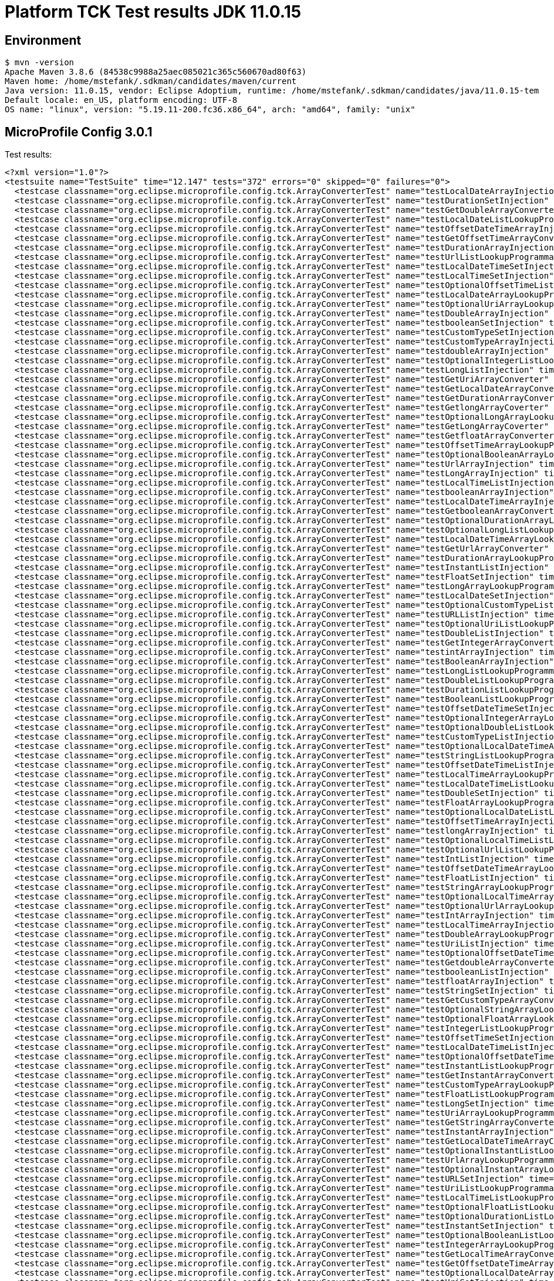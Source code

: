= Platform TCK Test results JDK 11.0.15

== Environment

[source,bash]
----
$ mvn -version
Apache Maven 3.8.6 (84538c9988a25aec085021c365c560670ad80f63)
Maven home: /home/mstefank/.sdkman/candidates/maven/current
Java version: 11.0.15, vendor: Eclipse Adoptium, runtime: /home/mstefank/.sdkman/candidates/java/11.0.15-tem
Default locale: en_US, platform encoding: UTF-8
OS name: "linux", version: "5.19.11-200.fc36.x86_64", arch: "amd64", family: "unix"
----

== MicroProfile Config 3.0.1

Test results:

[source,xml]
----
<?xml version="1.0"?>
<testsuite name="TestSuite" time="12.147" tests="372" errors="0" skipped="0" failures="0">
  <testcase classname="org.eclipse.microprofile.config.tck.ArrayConverterTest" name="testLocalDateArrayInjection" time="0.040"/>
  <testcase classname="org.eclipse.microprofile.config.tck.ArrayConverterTest" name="testDurationSetInjection" time="0.036"/>
  <testcase classname="org.eclipse.microprofile.config.tck.ArrayConverterTest" name="testGetDoubleArrayConverter" time="0.049"/>
  <testcase classname="org.eclipse.microprofile.config.tck.ArrayConverterTest" name="testLocalDateListLookupProgrammatically" time="0.033"/>
  <testcase classname="org.eclipse.microprofile.config.tck.ArrayConverterTest" name="testOffsetDateTimeArrayInjection" time="0.024"/>
  <testcase classname="org.eclipse.microprofile.config.tck.ArrayConverterTest" name="testGetOffsetTimeArrayConverter" time="0.039"/>
  <testcase classname="org.eclipse.microprofile.config.tck.ArrayConverterTest" name="testDurationArrayInjection" time="0.037"/>
  <testcase classname="org.eclipse.microprofile.config.tck.ArrayConverterTest" name="testUrlListLookupProgrammatically" time="0.028"/>
  <testcase classname="org.eclipse.microprofile.config.tck.ArrayConverterTest" name="testLocalDateTimeSetInjection" time="0.027"/>
  <testcase classname="org.eclipse.microprofile.config.tck.ArrayConverterTest" name="testLocalTimeSetInjection" time="0.027"/>
  <testcase classname="org.eclipse.microprofile.config.tck.ArrayConverterTest" name="testOptionalOffsetTimeListLookupProgrammatically" time="0.025"/>
  <testcase classname="org.eclipse.microprofile.config.tck.ArrayConverterTest" name="testLocalDateArrayLookupProgrammatically" time="0.034"/>
  <testcase classname="org.eclipse.microprofile.config.tck.ArrayConverterTest" name="testOptionalUriArrayLookupProgrammatically" time="0.023"/>
  <testcase classname="org.eclipse.microprofile.config.tck.ArrayConverterTest" name="testDoubleArrayInjection" time="0.040"/>
  <testcase classname="org.eclipse.microprofile.config.tck.ArrayConverterTest" name="testbooleanSetInjection" time="0.024"/>
  <testcase classname="org.eclipse.microprofile.config.tck.ArrayConverterTest" name="testCustomTypeSetInjection" time="0.046"/>
  <testcase classname="org.eclipse.microprofile.config.tck.ArrayConverterTest" name="testCustomTypeArrayInjection" time="0.050"/>
  <testcase classname="org.eclipse.microprofile.config.tck.ArrayConverterTest" name="testdoubleArrayInjection" time="0.024"/>
  <testcase classname="org.eclipse.microprofile.config.tck.ArrayConverterTest" name="testOptionalIntegerListLookupProgrammatically" time="0.033"/>
  <testcase classname="org.eclipse.microprofile.config.tck.ArrayConverterTest" name="testLongListInjection" time="0.027"/>
  <testcase classname="org.eclipse.microprofile.config.tck.ArrayConverterTest" name="testGetUriArrayConverter" time="0.029"/>
  <testcase classname="org.eclipse.microprofile.config.tck.ArrayConverterTest" name="testGetLocalDateArrayConverter" time="0.031"/>
  <testcase classname="org.eclipse.microprofile.config.tck.ArrayConverterTest" name="testGetDurationArrayConverter" time="0.048"/>
  <testcase classname="org.eclipse.microprofile.config.tck.ArrayConverterTest" name="testGetlongArrayCoverter" time="0.048"/>
  <testcase classname="org.eclipse.microprofile.config.tck.ArrayConverterTest" name="testOptionalLongArrayLookupProgrammatically" time="0.023"/>
  <testcase classname="org.eclipse.microprofile.config.tck.ArrayConverterTest" name="testGetLongArrayCoverter" time="0.033"/>
  <testcase classname="org.eclipse.microprofile.config.tck.ArrayConverterTest" name="testGetfloatArrayConverter" time="0.031"/>
  <testcase classname="org.eclipse.microprofile.config.tck.ArrayConverterTest" name="testOffsetTimeArrayLookupProgrammatically" time="0.029"/>
  <testcase classname="org.eclipse.microprofile.config.tck.ArrayConverterTest" name="testOptionalBooleanArrayLookupProgrammatically" time="0.029"/>
  <testcase classname="org.eclipse.microprofile.config.tck.ArrayConverterTest" name="testUrlArrayInjection" time="0.024"/>
  <testcase classname="org.eclipse.microprofile.config.tck.ArrayConverterTest" name="testLongArrayInjection" time="0.026"/>
  <testcase classname="org.eclipse.microprofile.config.tck.ArrayConverterTest" name="testLocalTimeListInjection" time="0.037"/>
  <testcase classname="org.eclipse.microprofile.config.tck.ArrayConverterTest" name="testbooleanArrayInjection" time="0.024"/>
  <testcase classname="org.eclipse.microprofile.config.tck.ArrayConverterTest" name="testLocalDateTimeArrayInjection" time="0.030"/>
  <testcase classname="org.eclipse.microprofile.config.tck.ArrayConverterTest" name="testGetbooleanArrayConverter" time="0.029"/>
  <testcase classname="org.eclipse.microprofile.config.tck.ArrayConverterTest" name="testOptionalDurationArrayLookupProgrammatically" time="0.025"/>
  <testcase classname="org.eclipse.microprofile.config.tck.ArrayConverterTest" name="testOptionalLongListLookupProgrammatically" time="0.025"/>
  <testcase classname="org.eclipse.microprofile.config.tck.ArrayConverterTest" name="testLocalDateTimeArrayLookupProgrammatically" time="0.027"/>
  <testcase classname="org.eclipse.microprofile.config.tck.ArrayConverterTest" name="testGetUrlArrayConverter" time="0.040"/>
  <testcase classname="org.eclipse.microprofile.config.tck.ArrayConverterTest" name="testDurationArrayLookupProgrammatically" time="0.041"/>
  <testcase classname="org.eclipse.microprofile.config.tck.ArrayConverterTest" name="testInstantListInjection" time="0.030"/>
  <testcase classname="org.eclipse.microprofile.config.tck.ArrayConverterTest" name="testFloatSetInjection" time="0.033"/>
  <testcase classname="org.eclipse.microprofile.config.tck.ArrayConverterTest" name="testLongArrayLookupProgrammatically" time="0.025"/>
  <testcase classname="org.eclipse.microprofile.config.tck.ArrayConverterTest" name="testLocalDateSetInjection" time="0.034"/>
  <testcase classname="org.eclipse.microprofile.config.tck.ArrayConverterTest" name="testOptionalCustomTypeListLookupProgrammatically" time="0.030"/>
  <testcase classname="org.eclipse.microprofile.config.tck.ArrayConverterTest" name="testURLListInjection" time="0.027"/>
  <testcase classname="org.eclipse.microprofile.config.tck.ArrayConverterTest" name="testOptionalUriListLookupProgrammatically" time="0.028"/>
  <testcase classname="org.eclipse.microprofile.config.tck.ArrayConverterTest" name="testDoubleListInjection" time="0.045"/>
  <testcase classname="org.eclipse.microprofile.config.tck.ArrayConverterTest" name="testGetIntegerArrayConverter" time="0.056"/>
  <testcase classname="org.eclipse.microprofile.config.tck.ArrayConverterTest" name="testintArrayInjection" time="0.023"/>
  <testcase classname="org.eclipse.microprofile.config.tck.ArrayConverterTest" name="testBooleanArrayInjection" time="0.268"/>
  <testcase classname="org.eclipse.microprofile.config.tck.ArrayConverterTest" name="testLongListLookupProgrammatically" time="0.028"/>
  <testcase classname="org.eclipse.microprofile.config.tck.ArrayConverterTest" name="testDoubleListLookupProgrammatically" time="0.040"/>
  <testcase classname="org.eclipse.microprofile.config.tck.ArrayConverterTest" name="testDurationListLookupProgrammatically" time="0.034"/>
  <testcase classname="org.eclipse.microprofile.config.tck.ArrayConverterTest" name="testBooleanListLookupProgrammatically" time="0.067"/>
  <testcase classname="org.eclipse.microprofile.config.tck.ArrayConverterTest" name="testOffsetDateTimeSetInjection" time="0.025"/>
  <testcase classname="org.eclipse.microprofile.config.tck.ArrayConverterTest" name="testOptionalIntegerArrayLookupProgrammatically" time="0.026"/>
  <testcase classname="org.eclipse.microprofile.config.tck.ArrayConverterTest" name="testOptionalDoubleListLookupProgrammatically" time="0.024"/>
  <testcase classname="org.eclipse.microprofile.config.tck.ArrayConverterTest" name="testCustomTypeListInjection" time="0.069"/>
  <testcase classname="org.eclipse.microprofile.config.tck.ArrayConverterTest" name="testOptionalLocalDateTimeArrayLookupProgrammatically" time="0.027"/>
  <testcase classname="org.eclipse.microprofile.config.tck.ArrayConverterTest" name="testStringListLookupProgrammatically" time="0.027"/>
  <testcase classname="org.eclipse.microprofile.config.tck.ArrayConverterTest" name="testOffsetDateTimeListInjection" time="0.027"/>
  <testcase classname="org.eclipse.microprofile.config.tck.ArrayConverterTest" name="testLocalTimeArrayLookupProgrammatically" time="0.025"/>
  <testcase classname="org.eclipse.microprofile.config.tck.ArrayConverterTest" name="testLocalDateTimeListLookupProgrammatically" time="0.027"/>
  <testcase classname="org.eclipse.microprofile.config.tck.ArrayConverterTest" name="testDoubleSetInjection" time="0.038"/>
  <testcase classname="org.eclipse.microprofile.config.tck.ArrayConverterTest" name="testFloatArrayLookupProgrammatically" time="0.047"/>
  <testcase classname="org.eclipse.microprofile.config.tck.ArrayConverterTest" name="testOptionalLocalDateListLookupProgrammatically" time="0.025"/>
  <testcase classname="org.eclipse.microprofile.config.tck.ArrayConverterTest" name="testOffsetTimeArrayInjection" time="0.025"/>
  <testcase classname="org.eclipse.microprofile.config.tck.ArrayConverterTest" name="testlongArrayInjection" time="0.024"/>
  <testcase classname="org.eclipse.microprofile.config.tck.ArrayConverterTest" name="testOptionalLocalTimeListLookupProgrammatically" time="0.023"/>
  <testcase classname="org.eclipse.microprofile.config.tck.ArrayConverterTest" name="testOptionalUrlListLookupProgrammatically" time="0.038"/>
  <testcase classname="org.eclipse.microprofile.config.tck.ArrayConverterTest" name="testIntListInjection" time="0.027"/>
  <testcase classname="org.eclipse.microprofile.config.tck.ArrayConverterTest" name="testOffsetDateTimeArrayLookupProgrammatically" time="0.026"/>
  <testcase classname="org.eclipse.microprofile.config.tck.ArrayConverterTest" name="testFloatListInjection" time="0.040"/>
  <testcase classname="org.eclipse.microprofile.config.tck.ArrayConverterTest" name="testStringArrayLookupProgrammatically" time="0.025"/>
  <testcase classname="org.eclipse.microprofile.config.tck.ArrayConverterTest" name="testOptionalLocalTimeArrayLookupProgrammatically" time="0.025"/>
  <testcase classname="org.eclipse.microprofile.config.tck.ArrayConverterTest" name="testOptionalUrlArrayLookupProgrammatically" time="0.026"/>
  <testcase classname="org.eclipse.microprofile.config.tck.ArrayConverterTest" name="testIntArrayInjection" time="0.028"/>
  <testcase classname="org.eclipse.microprofile.config.tck.ArrayConverterTest" name="testLocalTimeArrayInjection" time="0.042"/>
  <testcase classname="org.eclipse.microprofile.config.tck.ArrayConverterTest" name="testDoubleArrayLookupProgrammatically" time="0.045"/>
  <testcase classname="org.eclipse.microprofile.config.tck.ArrayConverterTest" name="testUriListInjection" time="0.023"/>
  <testcase classname="org.eclipse.microprofile.config.tck.ArrayConverterTest" name="testOptionalOffsetDateTimeListLookupProgrammatically" time="0.027"/>
  <testcase classname="org.eclipse.microprofile.config.tck.ArrayConverterTest" name="testGetdoubleArrayConverter" time="0.028"/>
  <testcase classname="org.eclipse.microprofile.config.tck.ArrayConverterTest" name="testbooleanListInjection" time="0.024"/>
  <testcase classname="org.eclipse.microprofile.config.tck.ArrayConverterTest" name="testfloatArrayInjection" time="0.024"/>
  <testcase classname="org.eclipse.microprofile.config.tck.ArrayConverterTest" name="testStringSetInjection" time="0.024"/>
  <testcase classname="org.eclipse.microprofile.config.tck.ArrayConverterTest" name="testGetCustomTypeArrayConverter" time="0.052"/>
  <testcase classname="org.eclipse.microprofile.config.tck.ArrayConverterTest" name="testOptionalStringArrayLookupProgrammatically" time="0.025"/>
  <testcase classname="org.eclipse.microprofile.config.tck.ArrayConverterTest" name="testOptionalFloatArrayLookupProgrammatically" time="0.030"/>
  <testcase classname="org.eclipse.microprofile.config.tck.ArrayConverterTest" name="testIntegerListLookupProgrammatically" time="0.027"/>
  <testcase classname="org.eclipse.microprofile.config.tck.ArrayConverterTest" name="testOffsetTimeSetInjection" time="0.024"/>
  <testcase classname="org.eclipse.microprofile.config.tck.ArrayConverterTest" name="testLocalDateTimeListInjection" time="0.027"/>
  <testcase classname="org.eclipse.microprofile.config.tck.ArrayConverterTest" name="testOptionalOffsetDateTimeArrayLookupProgrammatically" time="0.025"/>
  <testcase classname="org.eclipse.microprofile.config.tck.ArrayConverterTest" name="testInstantListLookupProgrammatically" time="0.029"/>
  <testcase classname="org.eclipse.microprofile.config.tck.ArrayConverterTest" name="testGetInstantArrayConverter" time="0.047"/>
  <testcase classname="org.eclipse.microprofile.config.tck.ArrayConverterTest" name="testCustomTypeArrayLookupProgrammatically" time="0.073"/>
  <testcase classname="org.eclipse.microprofile.config.tck.ArrayConverterTest" name="testFloatListLookupProgrammatically" time="0.037"/>
  <testcase classname="org.eclipse.microprofile.config.tck.ArrayConverterTest" name="testLongSetInjection" time="0.026"/>
  <testcase classname="org.eclipse.microprofile.config.tck.ArrayConverterTest" name="testUriArrayLookupProgrammatically" time="0.022"/>
  <testcase classname="org.eclipse.microprofile.config.tck.ArrayConverterTest" name="testGetStringArrayConverter" time="0.032"/>
  <testcase classname="org.eclipse.microprofile.config.tck.ArrayConverterTest" name="testInstantArrayInjection" time="0.040"/>
  <testcase classname="org.eclipse.microprofile.config.tck.ArrayConverterTest" name="testGetLocalDateTimeArrayConverter" time="0.031"/>
  <testcase classname="org.eclipse.microprofile.config.tck.ArrayConverterTest" name="testOptionalInstantListLookupProgrammatically" time="0.029"/>
  <testcase classname="org.eclipse.microprofile.config.tck.ArrayConverterTest" name="testUrlArrayLookupProgrammatically" time="0.023"/>
  <testcase classname="org.eclipse.microprofile.config.tck.ArrayConverterTest" name="testOptionalInstantArrayLookupProgrammatically" time="0.026"/>
  <testcase classname="org.eclipse.microprofile.config.tck.ArrayConverterTest" name="testURLSetInjection" time="0.024"/>
  <testcase classname="org.eclipse.microprofile.config.tck.ArrayConverterTest" name="testUriListLookupProgrammatically" time="0.026"/>
  <testcase classname="org.eclipse.microprofile.config.tck.ArrayConverterTest" name="testLocalTimeListLookupProgrammatically" time="0.035"/>
  <testcase classname="org.eclipse.microprofile.config.tck.ArrayConverterTest" name="testOptionalFloatListLookupProgrammatically" time="0.024"/>
  <testcase classname="org.eclipse.microprofile.config.tck.ArrayConverterTest" name="testOptionalDurationListLookupProgrammatically" time="0.024"/>
  <testcase classname="org.eclipse.microprofile.config.tck.ArrayConverterTest" name="testInstantSetInjection" time="0.029"/>
  <testcase classname="org.eclipse.microprofile.config.tck.ArrayConverterTest" name="testOptionalBooleanListLookupProgrammatically" time="0.027"/>
  <testcase classname="org.eclipse.microprofile.config.tck.ArrayConverterTest" name="testIntegerArrayLookupProgrammatically" time="0.029"/>
  <testcase classname="org.eclipse.microprofile.config.tck.ArrayConverterTest" name="testGetLocalTimeArrayConverter" time="0.052"/>
  <testcase classname="org.eclipse.microprofile.config.tck.ArrayConverterTest" name="testGetOffsetDateTimeArrayConverter" time="0.046"/>
  <testcase classname="org.eclipse.microprofile.config.tck.ArrayConverterTest" name="testOptionalLocalDateArrayLookupProgrammatically" time="0.028"/>
  <testcase classname="org.eclipse.microprofile.config.tck.ArrayConverterTest" name="testUriSetInjection" time="0.025"/>
  <testcase classname="org.eclipse.microprofile.config.tck.ArrayConverterTest" name="testBooleanArrayLookupProgrammatically" time="0.084"/>
  <testcase classname="org.eclipse.microprofile.config.tck.ArrayConverterTest" name="testOptionalLocalDateTimeListLookupProgrammatically" time="0.030"/>
  <testcase classname="org.eclipse.microprofile.config.tck.ArrayConverterTest" name="testLocalDateListInjection" time="0.028"/>
  <testcase classname="org.eclipse.microprofile.config.tck.ArrayConverterTest" name="testCustomTypeListLookupProgrammatically" time="0.053"/>
  <testcase classname="org.eclipse.microprofile.config.tck.ArrayConverterTest" name="testFloatArrayInjection" time="0.049"/>
  <testcase classname="org.eclipse.microprofile.config.tck.ArrayConverterTest" name="testStringListInjection" time="0.024"/>
  <testcase classname="org.eclipse.microprofile.config.tck.ArrayConverterTest" name="testUriArrayInjection" time="0.024"/>
  <testcase classname="org.eclipse.microprofile.config.tck.ArrayConverterTest" name="testStringArrayInjection" time="0.025"/>
  <testcase classname="org.eclipse.microprofile.config.tck.ArrayConverterTest" name="testGetFloatArrayConverter" time="0.052"/>
  <testcase classname="org.eclipse.microprofile.config.tck.ArrayConverterTest" name="testOffsetTimeListLookupProgrammatically" time="0.027"/>
  <testcase classname="org.eclipse.microprofile.config.tck.ArrayConverterTest" name="testGetBooleanArrayConverter" time="0.052"/>
  <testcase classname="org.eclipse.microprofile.config.tck.ArrayConverterTest" name="testGetIntArrayConverter" time="0.033"/>
  <testcase classname="org.eclipse.microprofile.config.tck.ArrayConverterTest" name="testDurationListInjection" time="0.051"/>
  <testcase classname="org.eclipse.microprofile.config.tck.ArrayConverterTest" name="testOptionalDoubleArrayLookupProgrammatically" time="0.029"/>
  <testcase classname="org.eclipse.microprofile.config.tck.ArrayConverterTest" name="testOptionalOffsetTimeArrayLookupProgrammatically" time="0.027"/>
  <testcase classname="org.eclipse.microprofile.config.tck.ArrayConverterTest" name="testOffsetTimeListInjection" time="0.025"/>
  <testcase classname="org.eclipse.microprofile.config.tck.ArrayConverterTest" name="testOffsetDateTimeListLookupProgrammatically" time="0.026"/>
  <testcase classname="org.eclipse.microprofile.config.tck.ArrayConverterTest" name="testOptionalStringListLookupProgrammatically" time="0.024"/>
  <testcase classname="org.eclipse.microprofile.config.tck.ArrayConverterTest" name="testInstantArrayLookupProgrammatically" time="0.029"/>
  <testcase classname="org.eclipse.microprofile.config.tck.ArrayConverterTest" name="testIntSetInjection" time="0.033"/>
  <testcase classname="org.eclipse.microprofile.config.tck.ArrayConverterTest" name="testOptionalCustomTypeArrayLookupProgrammatically" time="0.040"/>
  <testcase classname="org.eclipse.microprofile.config.tck.AutoDiscoveredConfigSourceTest" name="testAutoDiscoveredConverterManuallyAdded" time="0.017"/>
  <testcase classname="org.eclipse.microprofile.config.tck.AutoDiscoveredConfigSourceTest" name="testAutoDiscoveredConverterNotAddedAutomatically" time="0.026"/>
  <testcase classname="org.eclipse.microprofile.config.tck.AutoDiscoveredConfigSourceTest" name="testAutoDiscoveredConfigureSources" time="0.154"/>
  <testcase classname="org.eclipse.microprofile.config.tck.broken.ConfigPropertiesMissingPropertyInjectionTest" name="test" time="0.002"/>
  <testcase classname="org.eclipse.microprofile.config.tck.broken.MissingConverterOnInstanceInjectionTest" name="test" time="0.002"/>
  <testcase classname="org.eclipse.microprofile.config.tck.broken.MissingValueOnInstanceInjectionTest" name="test" time="0.002"/>
  <testcase classname="org.eclipse.microprofile.config.tck.broken.MissingValueOnObserverMethodInjectionTest" name="test" time="0.001"/>
  <testcase classname="org.eclipse.microprofile.config.tck.broken.WrongConverterOnInstanceInjectionTest" name="test" time="0.001"/>
  <testcase classname="org.eclipse.microprofile.config.tck.CdiOptionalInjectionTest" name="testOptionalInjection" time="0.148"/>
  <testcase classname="org.eclipse.microprofile.config.tck.CdiOptionalInjectionTest" name="testOptionalInjectionWithNoDefaultValueOrElseIsReturned" time="0.012"/>
  <testcase classname="org.eclipse.microprofile.config.tck.CDIPlainInjectionTest" name="canInjectDefaultPropertyPath" time="0.136"/>
  <testcase classname="org.eclipse.microprofile.config.tck.CDIPlainInjectionTest" name="canInjectSimpleValuesWhenDefined" time="0.028"/>
  <testcase classname="org.eclipse.microprofile.config.tck.CDIPlainInjectionTest" name="injectedValuesAreEqualToProgrammaticValues" time="0.018"/>
  <testcase classname="org.eclipse.microprofile.config.tck.CDIPlainInjectionTest" name="canInjectDynamicValuesViaCdiProvider" time="0.017"/>
  <testcase classname="org.eclipse.microprofile.config.tck.CDIPropertyExpressionsTest" name="expression" time="0.156"/>
  <testcase classname="org.eclipse.microprofile.config.tck.CDIPropertyExpressionsTest" name="expressionNoDefault" time="0.014"/>
  <testcase classname="org.eclipse.microprofile.config.tck.CDIPropertyNameMatchingTest" name="testPropertyFromEnvironmentVariables" time="0.145"/>
  <testcase classname="org.eclipse.microprofile.config.tck.ClassConverterTest" name="testGetClassConverter" time="0.021"/>
  <testcase classname="org.eclipse.microprofile.config.tck.ClassConverterTest" name="testClassConverterWithLookup" time="0.142"/>
  <testcase classname="org.eclipse.microprofile.config.tck.ClassConverterTest" name="testConverterForClassLoadedInBean" time="0.012"/>
  <testcase classname="org.eclipse.microprofile.config.tck.ConfigPropertiesTest" name="testConfigPropertiesDefaultOnBean" time="0.174"/>
  <testcase classname="org.eclipse.microprofile.config.tck.ConfigPropertiesTest" name="testConfigPropertiesNoPrefixOnBeanThenSupplyPrefix" time="0.013"/>
  <testcase classname="org.eclipse.microprofile.config.tck.ConfigPropertiesTest" name="testConfigPropertiesWithoutPrefix" time="0.012"/>
  <testcase classname="org.eclipse.microprofile.config.tck.ConfigPropertiesTest" name="testNoConfigPropertiesAnnotationInjection" time="0.012"/>
  <testcase classname="org.eclipse.microprofile.config.tck.ConfigPropertiesTest" name="testConfigPropertiesWithPrefix" time="0.012"/>
  <testcase classname="org.eclipse.microprofile.config.tck.ConfigPropertiesTest" name="testConfigPropertiesPlainInjection" time="0.013"/>
  <testcase classname="org.eclipse.microprofile.config.tck.ConfigPropertiesTest" name="testConfigPropertiesNoPrefixOnBean" time="0.014"/>
  <testcase classname="org.eclipse.microprofile.config.tck.ConfigProviderTest" name="testJavaConfigPropertyFilesConfigSource" time="0.014"/>
  <testcase classname="org.eclipse.microprofile.config.tck.ConfigProviderTest" name="testInjectedConfigSerializable" time="0.018"/>
  <testcase classname="org.eclipse.microprofile.config.tck.ConfigProviderTest" name="testDynamicValueInPropertyConfigSource" time="0.143"/>
  <testcase classname="org.eclipse.microprofile.config.tck.ConfigProviderTest" name="testGetPropertyNames" time="0.014"/>
  <testcase classname="org.eclipse.microprofile.config.tck.ConfigProviderTest" name="testNonExistingConfigKeyGet" time="0.018"/>
  <testcase classname="org.eclipse.microprofile.config.tck.ConfigProviderTest" name="testNonExistingConfigKey" time="0.013"/>
  <testcase classname="org.eclipse.microprofile.config.tck.ConfigProviderTest" name="testEnvironmentConfigSource" time="0.016"/>
  <testcase classname="org.eclipse.microprofile.config.tck.ConfigProviderTest" name="testGetConfigSources" time="0.016"/>
  <testcase classname="org.eclipse.microprofile.config.tck.ConfigProviderTest" name="testPropertyConfigSource" time="0.013"/>
  <testcase classname="org.eclipse.microprofile.config.tck.configsources.DefaultConfigSourceOrdinalTest" name="testOrdinalForEnv" time="0.287"/>
  <testcase classname="org.eclipse.microprofile.config.tck.configsources.DefaultConfigSourceOrdinalTest" name="testOrdinalForSystemProps" time="0.038"/>
  <testcase classname="org.eclipse.microprofile.config.tck.ConfigValueTest" name="configValueInjection" time="0.017"/>
  <testcase classname="org.eclipse.microprofile.config.tck.ConfigValueTest" name="configValueEmpty" time="0.017"/>
  <testcase classname="org.eclipse.microprofile.config.tck.ConfigValueTest" name="configValue" time="0.137"/>
  <testcase classname="org.eclipse.microprofile.config.tck.converters.convertToNull.ConvertedNullValueBrokenInjectionTest" name="test" time="0.016"/>
  <testcase classname="org.eclipse.microprofile.config.tck.converters.convertToNull.ConvertedNullValueTest" name="testGetValue" time="0.028"/>
  <testcase classname="org.eclipse.microprofile.config.tck.converters.convertToNull.ConvertedNullValueTest" name="testGetOptionalValue" time="0.021"/>
  <testcase classname="org.eclipse.microprofile.config.tck.converters.convertToNull.ConvertedNullValueTest" name="testDefaultValueNotUsed" time="0.162"/>
  <testcase classname="org.eclipse.microprofile.config.tck.converters.NullConvertersTest" name="nulls" time="0.172"/>
  <testcase classname="org.eclipse.microprofile.config.tck.ConverterTest" name="testGetdoubleConverter" time="0.013"/>
  <testcase classname="org.eclipse.microprofile.config.tck.ConverterTest" name="testChar" time="0.024"/>
  <testcase classname="org.eclipse.microprofile.config.tck.ConverterTest" name="testZoneOffset_Broken" time="0.023"/>
  <testcase classname="org.eclipse.microprofile.config.tck.ConverterTest" name="testGetlongConverter" time="0.021"/>
  <testcase classname="org.eclipse.microprofile.config.tck.ConverterTest" name="testConverterSerialization" time="0.019"/>
  <testcase classname="org.eclipse.microprofile.config.tck.ConverterTest" name="testGetLocalTimeConverter_Broken" time="0.022"/>
  <testcase classname="org.eclipse.microprofile.config.tck.ConverterTest" name="testFloat" time="0.024"/>
  <testcase classname="org.eclipse.microprofile.config.tck.ConverterTest" name="testInstant" time="0.015"/>
  <testcase classname="org.eclipse.microprofile.config.tck.ConverterTest" name="testLocalDateTime_Broken" time="0.015"/>
  <testcase classname="org.eclipse.microprofile.config.tck.ConverterTest" name="testshort" time="0.017"/>
  <testcase classname="org.eclipse.microprofile.config.tck.ConverterTest" name="testGetCustomConverter" time="0.014"/>
  <testcase classname="org.eclipse.microprofile.config.tck.ConverterTest" name="testByte" time="0.029"/>
  <testcase classname="org.eclipse.microprofile.config.tck.ConverterTest" name="testInstant_Broken" time="0.018"/>
  <testcase classname="org.eclipse.microprofile.config.tck.ConverterTest" name="testByte_Broken" time="0.029"/>
  <testcase classname="org.eclipse.microprofile.config.tck.ConverterTest" name="testGetLongConverter_Broken" time="0.015"/>
  <testcase classname="org.eclipse.microprofile.config.tck.ConverterTest" name="testGetInstantConverter_Broken" time="0.017"/>
  <testcase classname="org.eclipse.microprofile.config.tck.ConverterTest" name="testDuration" time="0.019"/>
  <testcase classname="org.eclipse.microprofile.config.tck.ConverterTest" name="testZoneOffset" time="0.014"/>
  <testcase classname="org.eclipse.microprofile.config.tck.ConverterTest" name="testDuckConversionWithMultipleConverters" time="0.034"/>
  <testcase classname="org.eclipse.microprofile.config.tck.ConverterTest" name="testDonaldConversionWithMultipleLambdaConverters" time="0.046"/>
  <testcase classname="org.eclipse.microprofile.config.tck.ConverterTest" name="testGetBooleanConverter" time="0.020"/>
  <testcase classname="org.eclipse.microprofile.config.tck.ConverterTest" name="testDonaldConversionWithLambdaConverter" time="0.031"/>
  <testcase classname="org.eclipse.microprofile.config.tck.ConverterTest" name="testGetZoneOffsetConverter_Broken" time="0.015"/>
  <testcase classname="org.eclipse.microprofile.config.tck.ConverterTest" name="testURLConverterBroken" time="0.016"/>
  <testcase classname="org.eclipse.microprofile.config.tck.ConverterTest" name="testGetURIConverter" time="0.020"/>
  <testcase classname="org.eclipse.microprofile.config.tck.ConverterTest" name="testOffsetDateTime_Broken" time="0.017"/>
  <testcase classname="org.eclipse.microprofile.config.tck.ConverterTest" name="testOffsetTime_Broken" time="0.013"/>
  <testcase classname="org.eclipse.microprofile.config.tck.ConverterTest" name="testGetIntegerConverter_Broken" time="0.016"/>
  <testcase classname="org.eclipse.microprofile.config.tck.ConverterTest" name="testURIConverterBroken" time="0.016"/>
  <testcase classname="org.eclipse.microprofile.config.tck.ConverterTest" name="testGetConverterSerialization" time="0.018"/>
  <testcase classname="org.eclipse.microprofile.config.tck.ConverterTest" name="testGetFloatConverter_Broken" time="0.016"/>
  <testcase classname="org.eclipse.microprofile.config.tck.ConverterTest" name="testLocalDate_Broken" time="0.016"/>
  <testcase classname="org.eclipse.microprofile.config.tck.ConverterTest" name="testCustomConverter" time="0.018"/>
  <testcase classname="org.eclipse.microprofile.config.tck.ConverterTest" name="testGetDuckConverterWithMultipleConverters" time="0.036"/>
  <testcase classname="org.eclipse.microprofile.config.tck.ConverterTest" name="testGetCharConverter_Broken" time="0.027"/>
  <testcase classname="org.eclipse.microprofile.config.tck.ConverterTest" name="testGetIntConverter" time="0.015"/>
  <testcase classname="org.eclipse.microprofile.config.tck.ConverterTest" name="testURIConverter" time="0.012"/>
  <testcase classname="org.eclipse.microprofile.config.tck.ConverterTest" name="testLong_Broken" time="0.014"/>
  <testcase classname="org.eclipse.microprofile.config.tck.ConverterTest" name="testGetIntegerConverter" time="0.021"/>
  <testcase classname="org.eclipse.microprofile.config.tck.ConverterTest" name="testGetCharConverter" time="0.016"/>
  <testcase classname="org.eclipse.microprofile.config.tck.ConverterTest" name="testGetByteConverter_Broken" time="0.018"/>
  <testcase classname="org.eclipse.microprofile.config.tck.ConverterTest" name="testFloat_Broken" time="0.020"/>
  <testcase classname="org.eclipse.microprofile.config.tck.ConverterTest" name="testGetDoubleConverter" time="0.017"/>
  <testcase classname="org.eclipse.microprofile.config.tck.ConverterTest" name="testGetURIConverterBroken" time="0.020"/>
  <testcase classname="org.eclipse.microprofile.config.tck.ConverterTest" name="testLocalTime_Broken" time="0.014"/>
  <testcase classname="org.eclipse.microprofile.config.tck.ConverterTest" name="testGetDonaldConverterWithLambdaConverter" time="0.026"/>
  <testcase classname="org.eclipse.microprofile.config.tck.ConverterTest" name="testBoolean" time="0.162"/>
  <testcase classname="org.eclipse.microprofile.config.tck.ConverterTest" name="testGetDurationConverter_Broken" time="0.023"/>
  <testcase classname="org.eclipse.microprofile.config.tck.ConverterTest" name="testURLConverter" time="0.014"/>
  <testcase classname="org.eclipse.microprofile.config.tck.ConverterTest" name="testchar" time="0.014"/>
  <testcase classname="org.eclipse.microprofile.config.tck.ConverterTest" name="testInteger_Broken" time="0.016"/>
  <testcase classname="org.eclipse.microprofile.config.tck.ConverterTest" name="testGetbyteConverter" time="0.013"/>
  <testcase classname="org.eclipse.microprofile.config.tck.ConverterTest" name="testGetDoubleConverter_Broken" time="0.020"/>
  <testcase classname="org.eclipse.microprofile.config.tck.ConverterTest" name="testGetByteConverter" time="0.033"/>
  <testcase classname="org.eclipse.microprofile.config.tck.ConverterTest" name="testlong" time="0.018"/>
  <testcase classname="org.eclipse.microprofile.config.tck.ConverterTest" name="testDuration_Broken" time="0.029"/>
  <testcase classname="org.eclipse.microprofile.config.tck.ConverterTest" name="testGetLocalTimeConverter" time="0.017"/>
  <testcase classname="org.eclipse.microprofile.config.tck.ConverterTest" name="testGetLocalDateTimeConverter" time="0.014"/>
  <testcase classname="org.eclipse.microprofile.config.tck.ConverterTest" name="testGetLocalDateTimeConverter_Broken" time="0.016"/>
  <testcase classname="org.eclipse.microprofile.config.tck.ConverterTest" name="testbyte" time="0.018"/>
  <testcase classname="org.eclipse.microprofile.config.tck.ConverterTest" name="testDouble_Broken" time="0.020"/>
  <testcase classname="org.eclipse.microprofile.config.tck.ConverterTest" name="testShort_Broken" time="0.014"/>
  <testcase classname="org.eclipse.microprofile.config.tck.ConverterTest" name="testChar_Broken" time="0.024"/>
  <testcase classname="org.eclipse.microprofile.config.tck.ConverterTest" name="testGetLongConverter" time="0.014"/>
  <testcase classname="org.eclipse.microprofile.config.tck.ConverterTest" name="testShort" time="0.016"/>
  <testcase classname="org.eclipse.microprofile.config.tck.ConverterTest" name="testOffsetDateTime" time="0.012"/>
  <testcase classname="org.eclipse.microprofile.config.tck.ConverterTest" name="testGetLocalDateConverter" time="0.015"/>
  <testcase classname="org.eclipse.microprofile.config.tck.ConverterTest" name="testGetZoneOffsetConverter" time="0.017"/>
  <testcase classname="org.eclipse.microprofile.config.tck.ConverterTest" name="testGetFloatConverter" time="0.016"/>
  <testcase classname="org.eclipse.microprofile.config.tck.ConverterTest" name="testGetOffsetTimeConverter_Broken" time="0.025"/>
  <testcase classname="org.eclipse.microprofile.config.tck.ConverterTest" name="testGetcharConverter" time="0.013"/>
  <testcase classname="org.eclipse.microprofile.config.tck.ConverterTest" name="testInteger" time="0.014"/>
  <testcase classname="org.eclipse.microprofile.config.tck.ConverterTest" name="testDouble" time="0.019"/>
  <testcase classname="org.eclipse.microprofile.config.tck.ConverterTest" name="testDonaldNotConvertedByDefault" time="0.021"/>
  <testcase classname="org.eclipse.microprofile.config.tck.ConverterTest" name="testGetshortConverter" time="0.016"/>
  <testcase classname="org.eclipse.microprofile.config.tck.ConverterTest" name="testGetOffsetTimeConverter" time="0.013"/>
  <testcase classname="org.eclipse.microprofile.config.tck.ConverterTest" name="testGetOffsetDateTimeConverter_Broken" time="0.017"/>
  <testcase classname="org.eclipse.microprofile.config.tck.ConverterTest" name="testfloat" time="0.018"/>
  <testcase classname="org.eclipse.microprofile.config.tck.ConverterTest" name="testNoDonaldConverterByDefault" time="0.014"/>
  <testcase classname="org.eclipse.microprofile.config.tck.ConverterTest" name="testGetURLConverterBroken" time="0.030"/>
  <testcase classname="org.eclipse.microprofile.config.tck.ConverterTest" name="testGetLocalDateConverter_Broken" time="0.016"/>
  <testcase classname="org.eclipse.microprofile.config.tck.ConverterTest" name="testLocalDateTime" time="0.012"/>
  <testcase classname="org.eclipse.microprofile.config.tck.ConverterTest" name="testGetDonaldConverterWithMultipleLambdaConverters" time="0.027"/>
  <testcase classname="org.eclipse.microprofile.config.tck.ConverterTest" name="testLocalDate" time="0.020"/>
  <testcase classname="org.eclipse.microprofile.config.tck.ConverterTest" name="testGetShortConverter_Broken" time="0.016"/>
  <testcase classname="org.eclipse.microprofile.config.tck.ConverterTest" name="testGetInstantConverter" time="0.015"/>
  <testcase classname="org.eclipse.microprofile.config.tck.ConverterTest" name="testOffsetTime" time="0.013"/>
  <testcase classname="org.eclipse.microprofile.config.tck.ConverterTest" name="testLong" time="0.017"/>
  <testcase classname="org.eclipse.microprofile.config.tck.ConverterTest" name="testGetDurationCoverter" time="0.020"/>
  <testcase classname="org.eclipse.microprofile.config.tck.ConverterTest" name="testGetURLConverter" time="0.016"/>
  <testcase classname="org.eclipse.microprofile.config.tck.ConverterTest" name="testGetfloatConverter" time="0.013"/>
  <testcase classname="org.eclipse.microprofile.config.tck.ConverterTest" name="testdouble" time="0.013"/>
  <testcase classname="org.eclipse.microprofile.config.tck.ConverterTest" name="testInt" time="0.013"/>
  <testcase classname="org.eclipse.microprofile.config.tck.ConverterTest" name="testGetShortConverter" time="0.019"/>
  <testcase classname="org.eclipse.microprofile.config.tck.ConverterTest" name="testGetOffsetDateTimeConverter" time="0.014"/>
  <testcase classname="org.eclipse.microprofile.config.tck.ConverterTest" name="testLocalTime" time="0.012"/>
  <testcase classname="org.eclipse.microprofile.config.tck.CustomConfigSourceTest" name="testConfigSourceProvider" time="0.144"/>
  <testcase classname="org.eclipse.microprofile.config.tck.CustomConverterTest" name="testGetDoubleConverter" time="0.011"/>
  <testcase classname="org.eclipse.microprofile.config.tck.CustomConverterTest" name="testGetCharacterConverter" time="0.011"/>
  <testcase classname="org.eclipse.microprofile.config.tck.CustomConverterTest" name="testDouble" time="0.012"/>
  <testcase classname="org.eclipse.microprofile.config.tck.CustomConverterTest" name="testGetIntPrimitiveConverter" time="0.011"/>
  <testcase classname="org.eclipse.microprofile.config.tck.CustomConverterTest" name="testGetLongPrimitiveConverter" time="0.017"/>
  <testcase classname="org.eclipse.microprofile.config.tck.CustomConverterTest" name="testGetBooleanPrimitiveConverter" time="0.011"/>
  <testcase classname="org.eclipse.microprofile.config.tck.CustomConverterTest" name="testGetCharPrimitiveConverter" time="0.012"/>
  <testcase classname="org.eclipse.microprofile.config.tck.CustomConverterTest" name="testBooleanPrimitive" time="0.015"/>
  <testcase classname="org.eclipse.microprofile.config.tck.CustomConverterTest" name="testInteger" time="0.010"/>
  <testcase classname="org.eclipse.microprofile.config.tck.CustomConverterTest" name="testCharPrimitive" time="0.014"/>
  <testcase classname="org.eclipse.microprofile.config.tck.CustomConverterTest" name="testLongPrimitive" time="0.010"/>
  <testcase classname="org.eclipse.microprofile.config.tck.CustomConverterTest" name="testCharacter" time="0.014"/>
  <testcase classname="org.eclipse.microprofile.config.tck.CustomConverterTest" name="testGetBooleanConverter" time="0.012"/>
  <testcase classname="org.eclipse.microprofile.config.tck.CustomConverterTest" name="testLong" time="0.010"/>
  <testcase classname="org.eclipse.microprofile.config.tck.CustomConverterTest" name="testGetDoublePrimitiveConverter" time="0.016"/>
  <testcase classname="org.eclipse.microprofile.config.tck.CustomConverterTest" name="testDoublePrimitive" time="0.013"/>
  <testcase classname="org.eclipse.microprofile.config.tck.CustomConverterTest" name="testIntPrimitive" time="0.012"/>
  <testcase classname="org.eclipse.microprofile.config.tck.CustomConverterTest" name="testBoolean" time="0.145"/>
  <testcase classname="org.eclipse.microprofile.config.tck.CustomConverterTest" name="testGetIntegerConverter" time="0.010"/>
  <testcase classname="org.eclipse.microprofile.config.tck.CustomConverterTest" name="testGetLongConverter" time="0.010"/>
  <testcase classname="org.eclipse.microprofile.config.tck.emptyvalue.EmptyValuesTestProgrammaticLookup" name="testBackslashCommaStringGetValue" time="0.022"/>
  <testcase classname="org.eclipse.microprofile.config.tck.emptyvalue.EmptyValuesTestProgrammaticLookup" name="testCommaStringGetValue" time="0.014"/>
  <testcase classname="org.eclipse.microprofile.config.tck.emptyvalue.EmptyValuesTestProgrammaticLookup" name="testSpaceStringGetValueArray" time="0.013"/>
  <testcase classname="org.eclipse.microprofile.config.tck.emptyvalue.EmptyValuesTestProgrammaticLookup" name="testDoubleCommaStringGetOptionalValues" time="0.013"/>
  <testcase classname="org.eclipse.microprofile.config.tck.emptyvalue.EmptyValuesTestProgrammaticLookup" name="testMissingStringGetOptionalValue" time="0.012"/>
  <testcase classname="org.eclipse.microprofile.config.tck.emptyvalue.EmptyValuesTestProgrammaticLookup" name="testCommaStringGetOptionalValue" time="0.015"/>
  <testcase classname="org.eclipse.microprofile.config.tck.emptyvalue.EmptyValuesTestProgrammaticLookup" name="testMissingStringGetValueArray" time="0.017"/>
  <testcase classname="org.eclipse.microprofile.config.tck.emptyvalue.EmptyValuesTestProgrammaticLookup" name="testEmptyStringGetOptionalValue" time="0.022"/>
  <testcase classname="org.eclipse.microprofile.config.tck.emptyvalue.EmptyValuesTestProgrammaticLookup" name="testSpaceStringGetValue" time="0.016"/>
  <testcase classname="org.eclipse.microprofile.config.tck.emptyvalue.EmptyValuesTestProgrammaticLookup" name="testEmptyStringGetValue" time="0.018"/>
  <testcase classname="org.eclipse.microprofile.config.tck.emptyvalue.EmptyValuesTestProgrammaticLookup" name="testFooCommaStringGetOptionalValues" time="0.012"/>
  <testcase classname="org.eclipse.microprofile.config.tck.emptyvalue.EmptyValuesTestProgrammaticLookup" name="testCommaBarStringGetValue" time="0.015"/>
  <testcase classname="org.eclipse.microprofile.config.tck.emptyvalue.EmptyValuesTestProgrammaticLookup" name="testDoubleCommaStringGetValueArray" time="0.021"/>
  <testcase classname="org.eclipse.microprofile.config.tck.emptyvalue.EmptyValuesTestProgrammaticLookup" name="testCommaBarStringGetOptionalValues" time="0.015"/>
  <testcase classname="org.eclipse.microprofile.config.tck.emptyvalue.EmptyValuesTestProgrammaticLookup" name="testFooBarStringGetOptionalValues" time="0.016"/>
  <testcase classname="org.eclipse.microprofile.config.tck.emptyvalue.EmptyValuesTestProgrammaticLookup" name="testFooCommaStringGetValue" time="0.010"/>
  <testcase classname="org.eclipse.microprofile.config.tck.emptyvalue.EmptyValuesTestProgrammaticLookup" name="testDoubleCommaStringGetValue" time="0.016"/>
  <testcase classname="org.eclipse.microprofile.config.tck.emptyvalue.EmptyValuesTestProgrammaticLookup" name="testFooBarStringGetValueArray" time="0.012"/>
  <testcase classname="org.eclipse.microprofile.config.tck.emptyvalue.EmptyValuesTestProgrammaticLookup" name="testCommaBarStringGetValueArray" time="0.018"/>
  <testcase classname="org.eclipse.microprofile.config.tck.emptyvalue.EmptyValuesTestProgrammaticLookup" name="testSpaceStringGetOptionalValue" time="0.012"/>
  <testcase classname="org.eclipse.microprofile.config.tck.emptyvalue.EmptyValuesTestProgrammaticLookup" name="testBackslashCommaStringGetValueArray" time="0.019"/>
  <testcase classname="org.eclipse.microprofile.config.tck.emptyvalue.EmptyValuesTestProgrammaticLookup" name="testBackslashCommaStringGetOptionalValue" time="0.162"/>
  <testcase classname="org.eclipse.microprofile.config.tck.emptyvalue.EmptyValuesTestProgrammaticLookup" name="testBackslashCommaStringGetOptionalValueAsArrayOrList" time="0.019"/>
  <testcase classname="org.eclipse.microprofile.config.tck.emptyvalue.EmptyValuesTestProgrammaticLookup" name="testFooBarStringGetValue" time="0.014"/>
  <testcase classname="org.eclipse.microprofile.config.tck.emptyvalue.EmptyValuesTestProgrammaticLookup" name="testCommaStringGetValueArray" time="0.037"/>
  <testcase classname="org.eclipse.microprofile.config.tck.emptyvalue.EmptyValuesTestProgrammaticLookup" name="testMissingStringGetValue" time="0.013"/>
  <testcase classname="org.eclipse.microprofile.config.tck.emptyvalue.EmptyValuesTestProgrammaticLookup" name="testEmptyStringGetValueArray" time="0.025"/>
  <testcase classname="org.eclipse.microprofile.config.tck.emptyvalue.EmptyValuesTestProgrammaticLookup" name="testFooCommaStringGetValueArray" time="0.010"/>
  <testcase classname="org.eclipse.microprofile.config.tck.emptyvalue.EmptyValuesTest" name="test" time="0.001"/>
  <testcase classname="org.eclipse.microprofile.config.tck.ImplicitConverterTest" name="testImplicitConverterEnumValueOf" time="0.012"/>
  <testcase classname="org.eclipse.microprofile.config.tck.ImplicitConverterTest" name="testImplicitConverterStringValueOf" time="0.010"/>
  <testcase classname="org.eclipse.microprofile.config.tck.ImplicitConverterTest" name="testImplicitConverterStringCt" time="0.009"/>
  <testcase classname="org.eclipse.microprofile.config.tck.ImplicitConverterTest" name="testGetImplicitConverterSquenceOfBeforeValueOfConverter" time="0.014"/>
  <testcase classname="org.eclipse.microprofile.config.tck.ImplicitConverterTest" name="testGetImplicitConverterCharSequenceParseConverter" time="0.170"/>
  <testcase classname="org.eclipse.microprofile.config.tck.ImplicitConverterTest" name="testGetImplicitConverterSquenceParseBeforeConstructorConverter" time="0.013"/>
  <testcase classname="org.eclipse.microprofile.config.tck.ImplicitConverterTest" name="testImplicitConverterCharSequenceParseJavaTime" time="0.012"/>
  <testcase classname="org.eclipse.microprofile.config.tck.ImplicitConverterTest" name="testImplicitConverterSquenceParseBeforeConstructor" time="0.010"/>
  <testcase classname="org.eclipse.microprofile.config.tck.ImplicitConverterTest" name="testGetImplicitConverterSquenceValueOfBeforeParseConverter" time="0.014"/>
  <testcase classname="org.eclipse.microprofile.config.tck.ImplicitConverterTest" name="testImplicitConverterCharSequenceParseJavaTimeInjection" time="0.012"/>
  <testcase classname="org.eclipse.microprofile.config.tck.ImplicitConverterTest" name="testImplicitConverterCharSequenceParse" time="0.012"/>
  <testcase classname="org.eclipse.microprofile.config.tck.ImplicitConverterTest" name="testGetImplicitConverterCharSequenceParseJavaTimeConverter" time="0.022"/>
  <testcase classname="org.eclipse.microprofile.config.tck.ImplicitConverterTest" name="testGetImplicitConverterStringCtConverter" time="0.011"/>
  <testcase classname="org.eclipse.microprofile.config.tck.ImplicitConverterTest" name="testImplicitConverterSquenceValueOfBeforeParse" time="0.018"/>
  <testcase classname="org.eclipse.microprofile.config.tck.ImplicitConverterTest" name="testGetImplicitConverterStringValueOfConverter" time="0.017"/>
  <testcase classname="org.eclipse.microprofile.config.tck.ImplicitConverterTest" name="testImplicitConverterSquenceOfBeforeValueOf" time="0.010"/>
  <testcase classname="org.eclipse.microprofile.config.tck.ImplicitConverterTest" name="testGetImplicitConverterEnumValueOfConverter" time="0.014"/>
  <testcase classname="org.eclipse.microprofile.config.tck.ImplicitConverterTest" name="testGetImplicitConverterStringOfConverter" time="0.012"/>
  <testcase classname="org.eclipse.microprofile.config.tck.ImplicitConverterTest" name="testImplicitConverterStringOf" time="0.010"/>
  <testcase classname="org.eclipse.microprofile.config.tck.profile.ConfigPropertyFileProfileTest" name="testConfigProfileWithDev" time="0.167"/>
  <testcase classname="org.eclipse.microprofile.config.tck.profile.DevConfigProfileTest" name="testConfigProfileWithDev" time="0.148"/>
  <testcase classname="org.eclipse.microprofile.config.tck.profile.InvalidConfigProfileTest" name="testConfigProfileWithDev" time="0.149"/>
  <testcase classname="org.eclipse.microprofile.config.tck.profile.ProdProfileTest" name="testConfigProfileWithDev" time="0.142"/>
  <testcase classname="org.eclipse.microprofile.config.tck.profile.TestConfigProfileTest" name="testConfigProfileWithDev" time="0.167"/>
  <testcase classname="org.eclipse.microprofile.config.tck.profile.TestCustomConfigProfile" name="testConfigProfileWithDev" time="0.146"/>
  <testcase classname="org.eclipse.microprofile.config.tck.PropertyExpressionsTest" name="arrayEscapes" time="0.161"/>
  <testcase classname="org.eclipse.microprofile.config.tck.PropertyExpressionsTest" name="multipleExpansions" time="0.014"/>
  <testcase classname="org.eclipse.microprofile.config.tck.PropertyExpressionsTest" name="defaultExpressionComposed" time="0.017"/>
  <testcase classname="org.eclipse.microprofile.config.tck.PropertyExpressionsTest" name="defaultExpressionEmpty" time="0.016"/>
  <testcase classname="org.eclipse.microprofile.config.tck.PropertyExpressionsTest" name="simpleExpression" time="0.015"/>
  <testcase classname="org.eclipse.microprofile.config.tck.PropertyExpressionsTest" name="multipleExpressions" time="0.017"/>
  <testcase classname="org.eclipse.microprofile.config.tck.PropertyExpressionsTest" name="withoutExpansion" time="0.018"/>
  <testcase classname="org.eclipse.microprofile.config.tck.PropertyExpressionsTest" name="noExpression" time="0.017"/>
  <testcase classname="org.eclipse.microprofile.config.tck.PropertyExpressionsTest" name="defaultExpressionComposedEmpty" time="0.016"/>
  <testcase classname="org.eclipse.microprofile.config.tck.PropertyExpressionsTest" name="escapeBraces" time="0.013"/>
  <testcase classname="org.eclipse.microprofile.config.tck.PropertyExpressionsTest" name="defaultExpression" time="0.015"/>
  <testcase classname="org.eclipse.microprofile.config.tck.PropertyExpressionsTest" name="expressionMissing" time="0.016"/>
  <testcase classname="org.eclipse.microprofile.config.tck.PropertyExpressionsTest" name="composedExpressions" time="0.018"/>
  <testcase classname="org.eclipse.microprofile.config.tck.PropertyExpressionsTest" name="escape" time="0.013"/>
  <testcase classname="org.eclipse.microprofile.config.tck.PropertyExpressionsTest" name="noExpressionComposed" time="0.018"/>
  <testcase classname="org.eclipse.microprofile.config.tck.PropertyExpressionsTest" name="infiniteExpansion" time="0.016"/>
  <testcase classname="org.eclipse.microprofile.config.tck.WarPropertiesLocationTest" name="testReadPropertyInWar" time="0.153"/>
</testsuite>
----

== MicroProfile Fault Tolerance 4.0.2

Test results:

[source,xml]
----
<?xml version="1.0"?>
<testsuite name="TestSuite" time="246.67" tests="435" errors="0" skipped="0" failures="0">
  <testcase classname="org.eclipse.microprofile.fault.tolerance.tck.AsyncCancellationTest" name="testCancelledButRemainsInBulkhead" time="2.015"/>
  <testcase classname="org.eclipse.microprofile.fault.tolerance.tck.AsyncCancellationTest" name="testCancelWithoutInterrupt" time="2.229"/>
  <testcase classname="org.eclipse.microprofile.fault.tolerance.tck.AsyncCancellationTest" name="testCancel" time="0.293"/>
  <testcase classname="org.eclipse.microprofile.fault.tolerance.tck.AsyncCancellationTest" name="testCancelledWhileQueued" time="2.022"/>
  <testcase classname="org.eclipse.microprofile.fault.tolerance.tck.AsyncCancellationTest" name="testCancelledDoesNotRetry" time="1.013"/>
  <testcase classname="org.eclipse.microprofile.fault.tolerance.tck.AsyncFallbackTest" name="testAsyncFallbackSuccess" time="0.011"/>
  <testcase classname="org.eclipse.microprofile.fault.tolerance.tck.AsyncFallbackTest" name="testAsyncFallbackFutureCompletesExceptionally" time="0.013"/>
  <testcase classname="org.eclipse.microprofile.fault.tolerance.tck.AsyncFallbackTest" name="testAsyncCSFallbackMethodThrows" time="0.014"/>
  <testcase classname="org.eclipse.microprofile.fault.tolerance.tck.AsyncFallbackTest" name="testAsyncFallbackMethodThrows" time="0.012"/>
  <testcase classname="org.eclipse.microprofile.fault.tolerance.tck.AsyncFallbackTest" name="testAsyncCSFallbackSuccess" time="0.013"/>
  <testcase classname="org.eclipse.microprofile.fault.tolerance.tck.AsyncFallbackTest" name="testAsyncCSFallbackFutureCompletesExceptionally" time="0.228"/>
  <testcase classname="org.eclipse.microprofile.fault.tolerance.tck.AsynchronousCSTest" name="testAsyncIsNotFinished" time="0.513"/>
  <testcase classname="org.eclipse.microprofile.fault.tolerance.tck.AsynchronousCSTest" name="testClassLevelAsyncIsFinished" time="0.013"/>
  <testcase classname="org.eclipse.microprofile.fault.tolerance.tck.AsynchronousCSTest" name="testAsyncCompletesExceptionallyWhenExceptionThrown" time="0.015"/>
  <testcase classname="org.eclipse.microprofile.fault.tolerance.tck.AsynchronousCSTest" name="testAsyncCallbacksChained" time="0.659"/>
  <testcase classname="org.eclipse.microprofile.fault.tolerance.tck.AsynchronousCSTest" name="testAsyncIsFinished" time="0.013"/>
  <testcase classname="org.eclipse.microprofile.fault.tolerance.tck.AsynchronousCSTest" name="testClassLevelAsyncIsNotFinished" time="0.515"/>
  <testcase classname="org.eclipse.microprofile.fault.tolerance.tck.AsynchronousCSTest" name="testAsyncCompletesExceptionallyWhenCompletedExceptionally" time="0.018"/>
  <testcase classname="org.eclipse.microprofile.fault.tolerance.tck.AsynchronousTest" name="testAsyncRequestContextWithCompletionStage" time="0.016"/>
  <testcase classname="org.eclipse.microprofile.fault.tolerance.tck.AsynchronousTest" name="testClassLevelAsyncIsNotFinished" time="0.013"/>
  <testcase classname="org.eclipse.microprofile.fault.tolerance.tck.AsynchronousTest" name="testAsyncRequestContextWithFuture" time="0.014"/>
  <testcase classname="org.eclipse.microprofile.fault.tolerance.tck.AsynchronousTest" name="testClassLevelAsyncIsFinished" time="0.116"/>
  <testcase classname="org.eclipse.microprofile.fault.tolerance.tck.AsynchronousTest" name="testAsyncIsFinished" time="0.291"/>
  <testcase classname="org.eclipse.microprofile.fault.tolerance.tck.AsynchronousTest" name="testAsyncIsNotFinished" time="0.020"/>
  <testcase classname="org.eclipse.microprofile.fault.tolerance.tck.AsyncTimeoutTest" name="testAsyncClassLevelTimeout" time="4.159"/>
  <testcase classname="org.eclipse.microprofile.fault.tolerance.tck.AsyncTimeoutTest" name="testAsyncNoTimeout" time="1.016"/>
  <testcase classname="org.eclipse.microprofile.fault.tolerance.tck.AsyncTimeoutTest" name="testAsyncTimeout" time="4.015"/>
  <testcase classname="org.eclipse.microprofile.fault.tolerance.tck.bulkhead.BulkheadAsynchRetryTest" name="testBulkheadExceptionThrownMethodAsync" time="2.122"/>
  <testcase classname="org.eclipse.microprofile.fault.tolerance.tck.bulkhead.BulkheadAsynchRetryTest" name="testNoRetriesWithoutRetryOn" time="1.017"/>
  <testcase classname="org.eclipse.microprofile.fault.tolerance.tck.bulkhead.BulkheadAsynchRetryTest" name="testBulkheadExceptionRetriedMethodAsync" time="2.023"/>
  <testcase classname="org.eclipse.microprofile.fault.tolerance.tck.bulkhead.BulkheadAsynchRetryTest" name="testRetriesJoinBackOfQueue" time="5.017"/>
  <testcase classname="org.eclipse.microprofile.fault.tolerance.tck.bulkhead.BulkheadAsynchRetryTest" name="testNoRetriesWithAbortOn" time="1.021"/>
  <testcase classname="org.eclipse.microprofile.fault.tolerance.tck.bulkhead.BulkheadAsynchRetryTest" name="testBulkheadExceptionRetriedClassAsync" time="2.203"/>
  <testcase classname="org.eclipse.microprofile.fault.tolerance.tck.bulkhead.BulkheadAsynchRetryTest" name="testBulkheadExceptionThrownClassAsync" time="2.137"/>
  <testcase classname="org.eclipse.microprofile.fault.tolerance.tck.bulkhead.BulkheadAsynchRetryTest" name="testRetriesReenterBulkhead" time="3.016"/>
  <testcase classname="org.eclipse.microprofile.fault.tolerance.tck.bulkhead.BulkheadAsynchTest" name="testBulkheadClassAsynchronous3" time="2.127"/>
  <testcase classname="org.eclipse.microprofile.fault.tolerance.tck.bulkhead.BulkheadAsynchTest" name="testBulkheadClassAsynchronous10" time="2.313"/>
  <testcase classname="org.eclipse.microprofile.fault.tolerance.tck.bulkhead.BulkheadAsynchTest" name="testBulkheadClassAsynchronousDefault" time="2.125"/>
  <testcase classname="org.eclipse.microprofile.fault.tolerance.tck.bulkhead.BulkheadAsynchTest" name="testBulkheadMethodAsynchronousDefault" time="2.121"/>
  <testcase classname="org.eclipse.microprofile.fault.tolerance.tck.bulkhead.BulkheadAsynchTest" name="testBulkheadCompletionStage" time="0.835"/>
  <testcase classname="org.eclipse.microprofile.fault.tolerance.tck.bulkhead.BulkheadAsynchTest" name="testBulkheadMethodAsynchronous3" time="2.117"/>
  <testcase classname="org.eclipse.microprofile.fault.tolerance.tck.bulkhead.BulkheadAsynchTest" name="testBulkheadClassAsynchronousQueueing5" time="2.119"/>
  <testcase classname="org.eclipse.microprofile.fault.tolerance.tck.bulkhead.BulkheadAsynchTest" name="testBulkheadMethodAsynchronousQueueing5" time="2.117"/>
  <testcase classname="org.eclipse.microprofile.fault.tolerance.tck.bulkhead.BulkheadAsynchTest" name="testBulkheadMethodAsynchronous10" time="2.120"/>
  <testcase classname="org.eclipse.microprofile.fault.tolerance.tck.bulkhead.BulkheadFutureTest" name="testBulkheadMethodAsynchFutureDoneAfterGet" time="0.016"/>
  <testcase classname="org.eclipse.microprofile.fault.tolerance.tck.bulkhead.BulkheadFutureTest" name="testBulkheadMethodAsynchFutureDoneWithoutGet" time="0.115"/>
  <testcase classname="org.eclipse.microprofile.fault.tolerance.tck.bulkhead.BulkheadFutureTest" name="testBulkheadClassAsynchFutureDoneWithoutGet" time="0.122"/>
  <testcase classname="org.eclipse.microprofile.fault.tolerance.tck.bulkhead.BulkheadFutureTest" name="testBulkheadClassAsynchFutureDoneAfterGet" time="0.182"/>
  <testcase classname="org.eclipse.microprofile.fault.tolerance.tck.bulkhead.BulkheadPressureTest" name="testBulkheadPressureSync" time="5.136"/>
  <testcase classname="org.eclipse.microprofile.fault.tolerance.tck.bulkhead.BulkheadPressureTest" name="testBulkheadPressureAsync" time="5.385"/>
  <testcase classname="org.eclipse.microprofile.fault.tolerance.tck.bulkhead.BulkheadSynchConfigTest" name="testBulkheadClassSemaphore3" time="0.172"/>
  <testcase classname="org.eclipse.microprofile.fault.tolerance.tck.bulkhead.BulkheadSynchRetryTest" name="testRetryTestExceptionClass" time="2.015"/>
  <testcase classname="org.eclipse.microprofile.fault.tolerance.tck.bulkhead.BulkheadSynchRetryTest" name="testNoRetriesWithoutRetryOn" time="0.014"/>
  <testcase classname="org.eclipse.microprofile.fault.tolerance.tck.bulkhead.BulkheadSynchRetryTest" name="testNoRetriesWithMaxRetriesZero" time="0.016"/>
  <testcase classname="org.eclipse.microprofile.fault.tolerance.tck.bulkhead.BulkheadSynchRetryTest" name="testNoRetriesWithAbortOn" time="0.173"/>
  <testcase classname="org.eclipse.microprofile.fault.tolerance.tck.bulkhead.BulkheadSynchRetryTest" name="testRetryTestExceptionMethod" time="2.015"/>
  <testcase classname="org.eclipse.microprofile.fault.tolerance.tck.bulkhead.BulkheadSynchTest" name="testBulkheadMethodSemaphore3" time="0.015"/>
  <testcase classname="org.eclipse.microprofile.fault.tolerance.tck.bulkhead.BulkheadSynchTest" name="testBulkheadClassSemaphoreDefault" time="0.018"/>
  <testcase classname="org.eclipse.microprofile.fault.tolerance.tck.bulkhead.BulkheadSynchTest" name="testBulkheadMethodSemaphore10" time="0.018"/>
  <testcase classname="org.eclipse.microprofile.fault.tolerance.tck.bulkhead.BulkheadSynchTest" name="testBulkheadMethodSemaphoreDefault" time="0.019"/>
  <testcase classname="org.eclipse.microprofile.fault.tolerance.tck.bulkhead.BulkheadSynchTest" name="testBulkheadClassSemaphore10" time="0.195"/>
  <testcase classname="org.eclipse.microprofile.fault.tolerance.tck.bulkhead.BulkheadSynchTest" name="testBulkheadClassSemaphore3" time="0.020"/>
  <testcase classname="org.eclipse.microprofile.fault.tolerance.tck.bulkhead.lifecycle.BulkheadLifecycleTest" name="noSharingBetweenMethodsOfOneClass" time="0.125"/>
  <testcase classname="org.eclipse.microprofile.fault.tolerance.tck.bulkhead.lifecycle.BulkheadLifecycleTest" name="noSharingBetweenClasses" time="0.297"/>
  <testcase classname="org.eclipse.microprofile.fault.tolerance.tck.bulkhead.lifecycle.BulkheadLifecycleTest" name="noSharingBetweenClassesWithCommonSuperclass" time="0.130"/>
  <testcase classname="org.eclipse.microprofile.fault.tolerance.tck.CircuitBreakerBulkheadTest" name="testCircuitBreakerAroundBulkheadAsync" time="1.018"/>
  <testcase classname="org.eclipse.microprofile.fault.tolerance.tck.CircuitBreakerBulkheadTest" name="testCircuitBreakerAroundBulkheadSync" time="0.021"/>
  <testcase classname="org.eclipse.microprofile.fault.tolerance.tck.CircuitBreakerBulkheadTest" name="testCircuitBreaker" time="1.167"/>
  <testcase classname="org.eclipse.microprofile.fault.tolerance.tck.circuitbreaker.CircuitBreakerConfigGlobalTest" name="testCircuitDefaultSuccessThreshold" time="0.661"/>
  <testcase classname="org.eclipse.microprofile.fault.tolerance.tck.circuitbreaker.CircuitBreakerConfigOnMethodTest" name="testCircuitDefaultSuccessThreshold" time="0.671"/>
  <testcase classname="org.eclipse.microprofile.fault.tolerance.tck.CircuitBreakerExceptionHierarchyTest" name="serviceCthrowsException" time="0.014"/>
  <testcase classname="org.eclipse.microprofile.fault.tolerance.tck.CircuitBreakerExceptionHierarchyTest" name="serviceCthrowsE1" time="0.010"/>
  <testcase classname="org.eclipse.microprofile.fault.tolerance.tck.CircuitBreakerExceptionHierarchyTest" name="serviceCthrowsE1S" time="0.012"/>
  <testcase classname="org.eclipse.microprofile.fault.tolerance.tck.CircuitBreakerExceptionHierarchyTest" name="serviceBthrowsE2" time="0.011"/>
  <testcase classname="org.eclipse.microprofile.fault.tolerance.tck.CircuitBreakerExceptionHierarchyTest" name="serviceCthrowsError" time="0.012"/>
  <testcase classname="org.eclipse.microprofile.fault.tolerance.tck.CircuitBreakerExceptionHierarchyTest" name="serviceCthrowsE0" time="0.011"/>
  <testcase classname="org.eclipse.microprofile.fault.tolerance.tck.CircuitBreakerExceptionHierarchyTest" name="serviceAthrowsE1" time="0.015"/>
  <testcase classname="org.eclipse.microprofile.fault.tolerance.tck.CircuitBreakerExceptionHierarchyTest" name="serviceCthrowsE2S" time="0.011"/>
  <testcase classname="org.eclipse.microprofile.fault.tolerance.tck.CircuitBreakerExceptionHierarchyTest" name="serviceAthrowsException" time="0.013"/>
  <testcase classname="org.eclipse.microprofile.fault.tolerance.tck.CircuitBreakerExceptionHierarchyTest" name="serviceBthrowsE0" time="0.012"/>
  <testcase classname="org.eclipse.microprofile.fault.tolerance.tck.CircuitBreakerExceptionHierarchyTest" name="serviceBthrowsE1S" time="0.012"/>
  <testcase classname="org.eclipse.microprofile.fault.tolerance.tck.CircuitBreakerExceptionHierarchyTest" name="serviceBthrowsException" time="0.012"/>
  <testcase classname="org.eclipse.microprofile.fault.tolerance.tck.CircuitBreakerExceptionHierarchyTest" name="serviceBthrowsE1" time="0.012"/>
  <testcase classname="org.eclipse.microprofile.fault.tolerance.tck.CircuitBreakerExceptionHierarchyTest" name="serviceBthrowsE2S" time="0.012"/>
  <testcase classname="org.eclipse.microprofile.fault.tolerance.tck.CircuitBreakerExceptionHierarchyTest" name="serviceAthrowsRuntimeException" time="0.016"/>
  <testcase classname="org.eclipse.microprofile.fault.tolerance.tck.CircuitBreakerExceptionHierarchyTest" name="serviceAthrowsE0" time="0.192"/>
  <testcase classname="org.eclipse.microprofile.fault.tolerance.tck.CircuitBreakerExceptionHierarchyTest" name="serviceBthrowsError" time="0.019"/>
  <testcase classname="org.eclipse.microprofile.fault.tolerance.tck.CircuitBreakerExceptionHierarchyTest" name="serviceCthrowsE0S" time="0.011"/>
  <testcase classname="org.eclipse.microprofile.fault.tolerance.tck.CircuitBreakerExceptionHierarchyTest" name="serviceCthrowsRuntimeException" time="0.021"/>
  <testcase classname="org.eclipse.microprofile.fault.tolerance.tck.CircuitBreakerExceptionHierarchyTest" name="serviceAthrowsE2" time="0.013"/>
  <testcase classname="org.eclipse.microprofile.fault.tolerance.tck.CircuitBreakerExceptionHierarchyTest" name="serviceAthrowsE0S" time="0.015"/>
  <testcase classname="org.eclipse.microprofile.fault.tolerance.tck.CircuitBreakerExceptionHierarchyTest" name="serviceBthrowsE0S" time="0.012"/>
  <testcase classname="org.eclipse.microprofile.fault.tolerance.tck.CircuitBreakerExceptionHierarchyTest" name="serviceBthrowsRuntimeException" time="0.016"/>
  <testcase classname="org.eclipse.microprofile.fault.tolerance.tck.CircuitBreakerExceptionHierarchyTest" name="serviceAthrowsE1S" time="0.015"/>
  <testcase classname="org.eclipse.microprofile.fault.tolerance.tck.CircuitBreakerExceptionHierarchyTest" name="serviceAthrowsError" time="0.012"/>
  <testcase classname="org.eclipse.microprofile.fault.tolerance.tck.CircuitBreakerExceptionHierarchyTest" name="serviceCthrowsE2" time="0.010"/>
  <testcase classname="org.eclipse.microprofile.fault.tolerance.tck.CircuitBreakerExceptionHierarchyTest" name="serviceAthrowsE2S" time="0.013"/>
  <testcase classname="org.eclipse.microprofile.fault.tolerance.tck.CircuitBreakerInitialSuccessTest" name="testCircuitInitialSuccessDefaultSuccessThreshold" time="2.162"/>
  <testcase classname="org.eclipse.microprofile.fault.tolerance.tck.CircuitBreakerLateSuccessTest" name="testCircuitLateSuccessDefaultSuccessThreshold" time="2.163"/>
  <testcase classname="org.eclipse.microprofile.fault.tolerance.tck.circuitbreaker.lifecycle.CircuitBreakerLifecycleTest" name="circuitBreakerOnClassNoRedefinition" time="0.017"/>
  <testcase classname="org.eclipse.microprofile.fault.tolerance.tck.circuitbreaker.lifecycle.CircuitBreakerLifecycleTest" name="circuitBreakerOnClassAndMethod" time="0.023"/>
  <testcase classname="org.eclipse.microprofile.fault.tolerance.tck.circuitbreaker.lifecycle.CircuitBreakerLifecycleTest" name="circuitBreakerOnClass" time="0.182"/>
  <testcase classname="org.eclipse.microprofile.fault.tolerance.tck.circuitbreaker.lifecycle.CircuitBreakerLifecycleTest" name="circuitBreakerOnMethodMissingOnOverriddenMethod" time="0.015"/>
  <testcase classname="org.eclipse.microprofile.fault.tolerance.tck.circuitbreaker.lifecycle.CircuitBreakerLifecycleTest" name="circuitBreakerOnClassAndMethodNoRedefinition" time="0.019"/>
  <testcase classname="org.eclipse.microprofile.fault.tolerance.tck.circuitbreaker.lifecycle.CircuitBreakerLifecycleTest" name="circuitBreakerOnMethodOverrideOnClassWithOverriddenMethod" time="0.015"/>
  <testcase classname="org.eclipse.microprofile.fault.tolerance.tck.circuitbreaker.lifecycle.CircuitBreakerLifecycleTest" name="circuitBreakerOnMethodOverrideOnClass" time="0.026"/>
  <testcase classname="org.eclipse.microprofile.fault.tolerance.tck.circuitbreaker.lifecycle.CircuitBreakerLifecycleTest" name="circuitBreakerOnMethodOverrideOnMethod" time="0.017"/>
  <testcase classname="org.eclipse.microprofile.fault.tolerance.tck.circuitbreaker.lifecycle.CircuitBreakerLifecycleTest" name="circuitBreakerOnClassAndMethodMissingOnOverriddenMethod" time="0.024"/>
  <testcase classname="org.eclipse.microprofile.fault.tolerance.tck.circuitbreaker.lifecycle.CircuitBreakerLifecycleTest" name="circuitBreakerOnClassAndMethodOverrideOnClass" time="0.019"/>
  <testcase classname="org.eclipse.microprofile.fault.tolerance.tck.circuitbreaker.lifecycle.CircuitBreakerLifecycleTest" name="circuitBreakerOnClassAndMethodOverrideOnClassWithOverriddenMethod" time="0.017"/>
  <testcase classname="org.eclipse.microprofile.fault.tolerance.tck.circuitbreaker.lifecycle.CircuitBreakerLifecycleTest" name="circuitBreakerOnMethodNoRedefinition" time="0.013"/>
  <testcase classname="org.eclipse.microprofile.fault.tolerance.tck.circuitbreaker.lifecycle.CircuitBreakerLifecycleTest" name="circuitBreakerOnClassOverrideOnClass" time="0.015"/>
  <testcase classname="org.eclipse.microprofile.fault.tolerance.tck.circuitbreaker.lifecycle.CircuitBreakerLifecycleTest" name="circuitBreakerOnClassOverrideOnMethod" time="0.021"/>
  <testcase classname="org.eclipse.microprofile.fault.tolerance.tck.circuitbreaker.lifecycle.CircuitBreakerLifecycleTest" name="circuitBreakerOnClassAndMethodOverrideOnMethod" time="0.018"/>
  <testcase classname="org.eclipse.microprofile.fault.tolerance.tck.circuitbreaker.lifecycle.CircuitBreakerLifecycleTest" name="noSharingBetweenMethodsOfOneClass" time="0.015"/>
  <testcase classname="org.eclipse.microprofile.fault.tolerance.tck.circuitbreaker.lifecycle.CircuitBreakerLifecycleTest" name="circuitBreakerOnClassMissingOnOverriddenMethod" time="0.017"/>
  <testcase classname="org.eclipse.microprofile.fault.tolerance.tck.circuitbreaker.lifecycle.CircuitBreakerLifecycleTest" name="noSharingBetweenClasses" time="0.017"/>
  <testcase classname="org.eclipse.microprofile.fault.tolerance.tck.circuitbreaker.lifecycle.CircuitBreakerLifecycleTest" name="circuitBreakerOnClassOverrideOnClassWithOverriddenMethod" time="0.022"/>
  <testcase classname="org.eclipse.microprofile.fault.tolerance.tck.circuitbreaker.lifecycle.CircuitBreakerLifecycleTest" name="circuitBreakerOnMethod" time="0.015"/>
  <testcase classname="org.eclipse.microprofile.fault.tolerance.tck.CircuitBreakerRetryTest" name="testRetriesSucceedWhenCircuitClosesAsync" time="2.019"/>
  <testcase classname="org.eclipse.microprofile.fault.tolerance.tck.CircuitBreakerRetryTest" name="testClassLevelCircuitOpenWithMoreRetries" time="0.346"/>
  <testcase classname="org.eclipse.microprofile.fault.tolerance.tck.CircuitBreakerRetryTest" name="testCircuitOpenWithMoreRetries" time="0.319"/>
  <testcase classname="org.eclipse.microprofile.fault.tolerance.tck.CircuitBreakerRetryTest" name="testRetriesSucceedWhenCircuitCloses" time="2.023"/>
  <testcase classname="org.eclipse.microprofile.fault.tolerance.tck.CircuitBreakerRetryTest" name="testNoRetriesIfNotRetryOnAsync" time="0.016"/>
  <testcase classname="org.eclipse.microprofile.fault.tolerance.tck.CircuitBreakerRetryTest" name="testClassLevelCircuitOpenWithFewRetries" time="0.229"/>
  <testcase classname="org.eclipse.microprofile.fault.tolerance.tck.CircuitBreakerRetryTest" name="testCircuitOpenWithMultiTimeouts" time="1.324"/>
  <testcase classname="org.eclipse.microprofile.fault.tolerance.tck.CircuitBreakerRetryTest" name="testCircuitOpenWithFewRetriesAsync" time="0.148"/>
  <testcase classname="org.eclipse.microprofile.fault.tolerance.tck.CircuitBreakerRetryTest" name="testNoRetriesIfAbortOnAsync" time="0.015"/>
  <testcase classname="org.eclipse.microprofile.fault.tolerance.tck.CircuitBreakerRetryTest" name="testCircuitOpenWithMoreRetriesAsync" time="0.131"/>
  <testcase classname="org.eclipse.microprofile.fault.tolerance.tck.CircuitBreakerRetryTest" name="testCircuitOpenWithFewRetries" time="0.314"/>
  <testcase classname="org.eclipse.microprofile.fault.tolerance.tck.CircuitBreakerRetryTest" name="testCircuitOpenWithMultiTimeoutsAsync" time="0.976"/>
  <testcase classname="org.eclipse.microprofile.fault.tolerance.tck.CircuitBreakerTest" name="testRollingWindowCircuitOpen2" time="0.013"/>
  <testcase classname="org.eclipse.microprofile.fault.tolerance.tck.CircuitBreakerTest" name="testClassLevelCircuitOverride" time="0.018"/>
  <testcase classname="org.eclipse.microprofile.fault.tolerance.tck.CircuitBreakerTest" name="testRollingWindowCircuitOpen" time="0.014"/>
  <testcase classname="org.eclipse.microprofile.fault.tolerance.tck.CircuitBreakerTest" name="testClassLevelCircuitOverrideNoDelay" time="0.518"/>
  <testcase classname="org.eclipse.microprofile.fault.tolerance.tck.CircuitBreakerTest" name="testCircuitHighSuccessThreshold" time="2.021"/>
  <testcase classname="org.eclipse.microprofile.fault.tolerance.tck.CircuitBreakerTest" name="testCircuitClosedThenOpen" time="0.161"/>
  <testcase classname="org.eclipse.microprofile.fault.tolerance.tck.CircuitBreakerTest" name="testCircuitReClose" time="0.515"/>
  <testcase classname="org.eclipse.microprofile.fault.tolerance.tck.CircuitBreakerTest" name="testCircuitDefaultSuccessThreshold" time="2.017"/>
  <testcase classname="org.eclipse.microprofile.fault.tolerance.tck.CircuitBreakerTest" name="testClassLevelCircuitBase" time="0.013"/>
  <testcase classname="org.eclipse.microprofile.fault.tolerance.tck.CircuitBreakerTimeoutTest" name="testTimeout" time="2.167"/>
  <testcase classname="org.eclipse.microprofile.fault.tolerance.tck.CircuitBreakerTimeoutTest" name="testTimeoutWithoutFailOn" time="3.016"/>
  <testcase classname="org.eclipse.microprofile.fault.tolerance.tck.config.BulkheadConfigTest" name="testConfigValue" time="0.168"/>
  <testcase classname="org.eclipse.microprofile.fault.tolerance.tck.config.BulkheadConfigTest" name="testWaitingTaskQueue" time="1.015"/>
  <testcase classname="org.eclipse.microprofile.fault.tolerance.tck.config.CircuitBreakerConfigTest" name="testConfigureDelay" time="2.204"/>
  <testcase classname="org.eclipse.microprofile.fault.tolerance.tck.config.CircuitBreakerConfigTest" name="testConfigureFailureRatio" time="0.016"/>
  <testcase classname="org.eclipse.microprofile.fault.tolerance.tck.config.CircuitBreakerConfigTest" name="testConfigureSkipOn" time="0.014"/>
  <testcase classname="org.eclipse.microprofile.fault.tolerance.tck.config.CircuitBreakerConfigTest" name="testConfigureFailOn" time="0.016"/>
  <testcase classname="org.eclipse.microprofile.fault.tolerance.tck.config.CircuitBreakerConfigTest" name="testConfigureRequestVolumeThreshold" time="0.016"/>
  <testcase classname="org.eclipse.microprofile.fault.tolerance.tck.config.CircuitBreakerConfigTest" name="testConfigureSuccessThreshold" time="4.041"/>
  <testcase classname="org.eclipse.microprofile.fault.tolerance.tck.config.CircuitBreakerSkipOnConfigTest" name="testConfigureSkipOn" time="0.157"/>
  <testcase classname="org.eclipse.microprofile.fault.tolerance.tck.config.ConfigPropertyGlobalVsClassTest" name="propertyPriorityTest" time="0.730"/>
  <testcase classname="org.eclipse.microprofile.fault.tolerance.tck.config.ConfigPropertyGlobalVsClassVsMethodTest" name="propertyPriorityTest" time="0.633"/>
  <testcase classname="org.eclipse.microprofile.fault.tolerance.tck.config.ConfigPropertyOnClassAndMethodTest" name="propertyPriorityTest" time="0.528"/>
  <testcase classname="org.eclipse.microprofile.fault.tolerance.tck.config.FallbackApplyOnConfigTest" name="testApplyOn" time="0.159"/>
  <testcase classname="org.eclipse.microprofile.fault.tolerance.tck.config.FallbackConfigTest" name="testApplyOn" time="0.160"/>
  <testcase classname="org.eclipse.microprofile.fault.tolerance.tck.config.FallbackConfigTest" name="testFallbackHandler" time="0.015"/>
  <testcase classname="org.eclipse.microprofile.fault.tolerance.tck.config.FallbackConfigTest" name="testSkipOn" time="0.013"/>
  <testcase classname="org.eclipse.microprofile.fault.tolerance.tck.config.FallbackConfigTest" name="testFallbackMethod" time="0.013"/>
  <testcase classname="org.eclipse.microprofile.fault.tolerance.tck.config.FallbackSkipOnConfigTest" name="testSkipOn" time="0.160"/>
  <testcase classname="org.eclipse.microprofile.fault.tolerance.tck.config.RetryConfigTest" name="testConfigDelay" time="0.036"/>
  <testcase classname="org.eclipse.microprofile.fault.tolerance.tck.config.RetryConfigTest" name="testConfigMaxDuration" time="1.015"/>
  <testcase classname="org.eclipse.microprofile.fault.tolerance.tck.config.RetryConfigTest" name="testConfigRetryOn" time="0.021"/>
  <testcase classname="org.eclipse.microprofile.fault.tolerance.tck.config.RetryConfigTest" name="testConfigJitter" time="0.740"/>
  <testcase classname="org.eclipse.microprofile.fault.tolerance.tck.config.RetryConfigTest" name="testConfigMaxRetries" time="0.012"/>
  <testcase classname="org.eclipse.microprofile.fault.tolerance.tck.config.RetryConfigTest" name="testConfigAbortOn" time="0.174"/>
  <testcase classname="org.eclipse.microprofile.fault.tolerance.tck.ConfigTest" name="testConfigMaxRetries" time="0.085"/>
  <testcase classname="org.eclipse.microprofile.fault.tolerance.tck.ConfigTest" name="testClassLevelConfigMaxDuration" time="1.276"/>
  <testcase classname="org.eclipse.microprofile.fault.tolerance.tck.ConfigTest" name="testClassLevelConfigMaxRetries" time="0.500"/>
  <testcase classname="org.eclipse.microprofile.fault.tolerance.tck.ConfigTest" name="testClassLevelConfigMethodOverrideMaxRetries" time="0.272"/>
  <testcase classname="org.eclipse.microprofile.fault.tolerance.tck.ConfigTest" name="testConfigMaxDuration" time="1.068"/>
  <testcase classname="org.eclipse.microprofile.fault.tolerance.tck.config.TimeoutConfigTest" name="testConfigUnit" time="2.026"/>
  <testcase classname="org.eclipse.microprofile.fault.tolerance.tck.config.TimeoutConfigTest" name="testConfigBoth" time="2.164"/>
  <testcase classname="org.eclipse.microprofile.fault.tolerance.tck.config.TimeoutConfigTest" name="testConfigValue" time="2.014"/>
  <testcase classname="org.eclipse.microprofile.fault.tolerance.tck.disableEnv.DisableAnnotationGloballyEnableOnClassTest" name="testRetryEnabled" time="0.020"/>
  <testcase classname="org.eclipse.microprofile.fault.tolerance.tck.disableEnv.DisableAnnotationGloballyEnableOnClassTest" name="testCircuitBreaker" time="0.021"/>
  <testcase classname="org.eclipse.microprofile.fault.tolerance.tck.disableEnv.DisableAnnotationGloballyEnableOnClassTest" name="testTimeout" time="0.514"/>
  <testcase classname="org.eclipse.microprofile.fault.tolerance.tck.disableEnv.DisableAnnotationGloballyEnableOnClassTest" name="testAsync" time="2.210"/>
  <testcase classname="org.eclipse.microprofile.fault.tolerance.tck.disableEnv.DisableAnnotationGloballyEnableOnClassTest" name="testFallbackEnabled" time="0.013"/>
  <testcase classname="org.eclipse.microprofile.fault.tolerance.tck.disableEnv.DisableAnnotationGloballyEnableOnClassTest" name="testBulkhead" time="0.020"/>
  <testcase classname="org.eclipse.microprofile.fault.tolerance.tck.disableEnv.DisableAnnotationGloballyEnableOnMethodTest" name="testFallbackDisabled" time="0.014"/>
  <testcase classname="org.eclipse.microprofile.fault.tolerance.tck.disableEnv.DisableAnnotationGloballyEnableOnMethodTest" name="testBulkhead" time="0.017"/>
  <testcase classname="org.eclipse.microprofile.fault.tolerance.tck.disableEnv.DisableAnnotationGloballyEnableOnMethodTest" name="testAsync" time="2.160"/>
  <testcase classname="org.eclipse.microprofile.fault.tolerance.tck.disableEnv.DisableAnnotationGloballyEnableOnMethodTest" name="testCircuitBreaker" time="0.023"/>
  <testcase classname="org.eclipse.microprofile.fault.tolerance.tck.disableEnv.DisableAnnotationGloballyEnableOnMethodTest" name="testTimeout" time="0.514"/>
  <testcase classname="org.eclipse.microprofile.fault.tolerance.tck.disableEnv.DisableAnnotationGloballyEnableOnMethodTest" name="testRetryEnabled" time="0.013"/>
  <testcase classname="org.eclipse.microprofile.fault.tolerance.tck.disableEnv.DisableAnnotationGloballyTest" name="testFallbackDisabled" time="0.018"/>
  <testcase classname="org.eclipse.microprofile.fault.tolerance.tck.disableEnv.DisableAnnotationGloballyTest" name="testCircuitClosedThenOpen" time="0.018"/>
  <testcase classname="org.eclipse.microprofile.fault.tolerance.tck.disableEnv.DisableAnnotationGloballyTest" name="testTimeout" time="4.013"/>
  <testcase classname="org.eclipse.microprofile.fault.tolerance.tck.disableEnv.DisableAnnotationGloballyTest" name="testRetryDisabled" time="0.016"/>
  <testcase classname="org.eclipse.microprofile.fault.tolerance.tck.disableEnv.DisableAnnotationGloballyTest" name="testAsync" time="2.189"/>
  <testcase classname="org.eclipse.microprofile.fault.tolerance.tck.disableEnv.DisableAnnotationGloballyTest" name="testBulkhead" time="0.021"/>
  <testcase classname="org.eclipse.microprofile.fault.tolerance.tck.disableEnv.DisableAnnotationOnClassEnableOnMethodTest" name="testFallbackDisabled" time="0.014"/>
  <testcase classname="org.eclipse.microprofile.fault.tolerance.tck.disableEnv.DisableAnnotationOnClassEnableOnMethodTest" name="testTimeout" time="0.515"/>
  <testcase classname="org.eclipse.microprofile.fault.tolerance.tck.disableEnv.DisableAnnotationOnClassEnableOnMethodTest" name="testBulkhead" time="0.015"/>
  <testcase classname="org.eclipse.microprofile.fault.tolerance.tck.disableEnv.DisableAnnotationOnClassEnableOnMethodTest" name="testAsync" time="2.189"/>
  <testcase classname="org.eclipse.microprofile.fault.tolerance.tck.disableEnv.DisableAnnotationOnClassEnableOnMethodTest" name="testCircuitBreaker" time="0.014"/>
  <testcase classname="org.eclipse.microprofile.fault.tolerance.tck.disableEnv.DisableAnnotationOnClassEnableOnMethodTest" name="testRetryEnabled" time="0.080"/>
  <testcase classname="org.eclipse.microprofile.fault.tolerance.tck.disableEnv.DisableAnnotationOnClassTest" name="testFallbackDisabled" time="0.012"/>
  <testcase classname="org.eclipse.microprofile.fault.tolerance.tck.disableEnv.DisableAnnotationOnClassTest" name="testTimeout" time="4.012"/>
  <testcase classname="org.eclipse.microprofile.fault.tolerance.tck.disableEnv.DisableAnnotationOnClassTest" name="testBulkhead" time="0.015"/>
  <testcase classname="org.eclipse.microprofile.fault.tolerance.tck.disableEnv.DisableAnnotationOnClassTest" name="testRetryDisabled" time="0.011"/>
  <testcase classname="org.eclipse.microprofile.fault.tolerance.tck.disableEnv.DisableAnnotationOnClassTest" name="testAsync" time="2.188"/>
  <testcase classname="org.eclipse.microprofile.fault.tolerance.tck.disableEnv.DisableAnnotationOnClassTest" name="testCircuitClosedThenOpen" time="0.018"/>
  <testcase classname="org.eclipse.microprofile.fault.tolerance.tck.disableEnv.DisableAnnotationOnMethodsTest" name="testBulkhead" time="0.016"/>
  <testcase classname="org.eclipse.microprofile.fault.tolerance.tck.disableEnv.DisableAnnotationOnMethodsTest" name="testAsync" time="2.206"/>
  <testcase classname="org.eclipse.microprofile.fault.tolerance.tck.disableEnv.DisableAnnotationOnMethodsTest" name="testTimeout" time="4.015"/>
  <testcase classname="org.eclipse.microprofile.fault.tolerance.tck.disableEnv.DisableAnnotationOnMethodsTest" name="testCircuitClosedThenOpen" time="0.015"/>
  <testcase classname="org.eclipse.microprofile.fault.tolerance.tck.disableEnv.DisableAnnotationOnMethodsTest" name="testFallbackDisabled" time="0.013"/>
  <testcase classname="org.eclipse.microprofile.fault.tolerance.tck.disableEnv.DisableAnnotationOnMethodsTest" name="testRetryDisabled" time="0.011"/>
  <testcase classname="org.eclipse.microprofile.fault.tolerance.tck.disableEnv.DisableFTEnableGloballyTest" name="testFallbackEnabled" time="0.012"/>
  <testcase classname="org.eclipse.microprofile.fault.tolerance.tck.disableEnv.DisableFTEnableGloballyTest" name="testRetryEnabled" time="0.015"/>
  <testcase classname="org.eclipse.microprofile.fault.tolerance.tck.disableEnv.DisableFTEnableGloballyTest" name="testBulkhead" time="0.015"/>
  <testcase classname="org.eclipse.microprofile.fault.tolerance.tck.disableEnv.DisableFTEnableGloballyTest" name="testTimeout" time="0.514"/>
  <testcase classname="org.eclipse.microprofile.fault.tolerance.tck.disableEnv.DisableFTEnableGloballyTest" name="testCircuitBreaker" time="0.014"/>
  <testcase classname="org.eclipse.microprofile.fault.tolerance.tck.disableEnv.DisableFTEnableGloballyTest" name="testAsync" time="2.205"/>
  <testcase classname="org.eclipse.microprofile.fault.tolerance.tck.disableEnv.DisableFTEnableOnClassTest" name="testAsync" time="2.168"/>
  <testcase classname="org.eclipse.microprofile.fault.tolerance.tck.disableEnv.DisableFTEnableOnClassTest" name="testTimeout" time="0.512"/>
  <testcase classname="org.eclipse.microprofile.fault.tolerance.tck.disableEnv.DisableFTEnableOnClassTest" name="testBulkhead" time="0.021"/>
  <testcase classname="org.eclipse.microprofile.fault.tolerance.tck.disableEnv.DisableFTEnableOnClassTest" name="testFallbackEnabled" time="0.013"/>
  <testcase classname="org.eclipse.microprofile.fault.tolerance.tck.disableEnv.DisableFTEnableOnClassTest" name="testCircuitBreaker" time="0.014"/>
  <testcase classname="org.eclipse.microprofile.fault.tolerance.tck.disableEnv.DisableFTEnableOnClassTest" name="testRetryEnabled" time="0.152"/>
  <testcase classname="org.eclipse.microprofile.fault.tolerance.tck.disableEnv.DisableFTEnableOnMethodTest" name="testRetryEnabled" time="0.074"/>
  <testcase classname="org.eclipse.microprofile.fault.tolerance.tck.disableEnv.DisableFTEnableOnMethodTest" name="testCircuitBreaker" time="0.013"/>
  <testcase classname="org.eclipse.microprofile.fault.tolerance.tck.disableEnv.DisableFTEnableOnMethodTest" name="testBulkhead" time="0.016"/>
  <testcase classname="org.eclipse.microprofile.fault.tolerance.tck.disableEnv.DisableFTEnableOnMethodTest" name="testAsync" time="2.160"/>
  <testcase classname="org.eclipse.microprofile.fault.tolerance.tck.disableEnv.DisableFTEnableOnMethodTest" name="testTimeout" time="0.514"/>
  <testcase classname="org.eclipse.microprofile.fault.tolerance.tck.disableEnv.DisableTest" name="testFallbackSuccess" time="0.016"/>
  <testcase classname="org.eclipse.microprofile.fault.tolerance.tck.disableEnv.DisableTest" name="testTimeout" time="3.016"/>
  <testcase classname="org.eclipse.microprofile.fault.tolerance.tck.disableEnv.DisableTest" name="testRetryDisabled" time="0.116"/>
  <testcase classname="org.eclipse.microprofile.fault.tolerance.tck.disableEnv.DisableTest" name="testCircuitClosedThenOpen" time="0.190"/>
  <testcase classname="org.eclipse.microprofile.fault.tolerance.tck.FallbackExceptionHierarchyTest" name="serviceBthrowsException" time="0.012"/>
  <testcase classname="org.eclipse.microprofile.fault.tolerance.tck.FallbackExceptionHierarchyTest" name="serviceBthrowsE0S" time="0.015"/>
  <testcase classname="org.eclipse.microprofile.fault.tolerance.tck.FallbackExceptionHierarchyTest" name="serviceCthrowsE2" time="0.010"/>
  <testcase classname="org.eclipse.microprofile.fault.tolerance.tck.FallbackExceptionHierarchyTest" name="serviceAthrowsE1" time="0.016"/>
  <testcase classname="org.eclipse.microprofile.fault.tolerance.tck.FallbackExceptionHierarchyTest" name="serviceCthrowsE1S" time="0.012"/>
  <testcase classname="org.eclipse.microprofile.fault.tolerance.tck.FallbackExceptionHierarchyTest" name="serviceAthrowsException" time="0.020"/>
  <testcase classname="org.eclipse.microprofile.fault.tolerance.tck.FallbackExceptionHierarchyTest" name="serviceCthrowsE2S" time="0.013"/>
  <testcase classname="org.eclipse.microprofile.fault.tolerance.tck.FallbackExceptionHierarchyTest" name="serviceAthrowsE2" time="0.016"/>
  <testcase classname="org.eclipse.microprofile.fault.tolerance.tck.FallbackExceptionHierarchyTest" name="serviceCthrowsException" time="0.014"/>
  <testcase classname="org.eclipse.microprofile.fault.tolerance.tck.FallbackExceptionHierarchyTest" name="serviceCthrowsRuntimeException" time="0.012"/>
  <testcase classname="org.eclipse.microprofile.fault.tolerance.tck.FallbackExceptionHierarchyTest" name="serviceAthrowsE0S" time="0.020"/>
  <testcase classname="org.eclipse.microprofile.fault.tolerance.tck.FallbackExceptionHierarchyTest" name="serviceBthrowsE2" time="0.013"/>
  <testcase classname="org.eclipse.microprofile.fault.tolerance.tck.FallbackExceptionHierarchyTest" name="serviceAthrowsRuntimeException" time="0.014"/>
  <testcase classname="org.eclipse.microprofile.fault.tolerance.tck.FallbackExceptionHierarchyTest" name="serviceAthrowsE1S" time="0.017"/>
  <testcase classname="org.eclipse.microprofile.fault.tolerance.tck.FallbackExceptionHierarchyTest" name="serviceBthrowsE1" time="0.013"/>
  <testcase classname="org.eclipse.microprofile.fault.tolerance.tck.FallbackExceptionHierarchyTest" name="serviceAthrowsE2S" time="0.015"/>
  <testcase classname="org.eclipse.microprofile.fault.tolerance.tck.FallbackExceptionHierarchyTest" name="serviceBthrowsError" time="0.020"/>
  <testcase classname="org.eclipse.microprofile.fault.tolerance.tck.FallbackExceptionHierarchyTest" name="serviceAthrowsError" time="0.014"/>
  <testcase classname="org.eclipse.microprofile.fault.tolerance.tck.FallbackExceptionHierarchyTest" name="serviceCthrowsE0" time="0.012"/>
  <testcase classname="org.eclipse.microprofile.fault.tolerance.tck.FallbackExceptionHierarchyTest" name="serviceBthrowsE1S" time="0.012"/>
  <testcase classname="org.eclipse.microprofile.fault.tolerance.tck.FallbackExceptionHierarchyTest" name="serviceBthrowsRuntimeException" time="0.012"/>
  <testcase classname="org.eclipse.microprofile.fault.tolerance.tck.FallbackExceptionHierarchyTest" name="serviceAthrowsE0" time="0.222"/>
  <testcase classname="org.eclipse.microprofile.fault.tolerance.tck.FallbackExceptionHierarchyTest" name="serviceCthrowsE0S" time="0.019"/>
  <testcase classname="org.eclipse.microprofile.fault.tolerance.tck.FallbackExceptionHierarchyTest" name="serviceBthrowsE0" time="0.021"/>
  <testcase classname="org.eclipse.microprofile.fault.tolerance.tck.FallbackExceptionHierarchyTest" name="serviceCthrowsError" time="0.010"/>
  <testcase classname="org.eclipse.microprofile.fault.tolerance.tck.FallbackExceptionHierarchyTest" name="serviceBthrowsE2S" time="0.014"/>
  <testcase classname="org.eclipse.microprofile.fault.tolerance.tck.FallbackExceptionHierarchyTest" name="serviceCthrowsE1" time="0.011"/>
  <testcase classname="org.eclipse.microprofile.fault.tolerance.tck.fallbackmethod.FallbackMethodAbstractTest" name="fallbackMethodAbstract" time="0.174"/>
  <testcase classname="org.eclipse.microprofile.fault.tolerance.tck.fallbackmethod.FallbackMethodBasicTest" name="fallbackMethodBasic" time="0.165"/>
  <testcase classname="org.eclipse.microprofile.fault.tolerance.tck.fallbackmethod.FallbackMethodDefaultMethodTest" name="fallbackMethodDefaultMethod" time="0.176"/>
  <testcase classname="org.eclipse.microprofile.fault.tolerance.tck.fallbackmethod.FallbackMethodGenericAbstractTest" name="fallbackMethodGenericAbstract" time="0.168"/>
  <testcase classname="org.eclipse.microprofile.fault.tolerance.tck.fallbackmethod.FallbackMethodGenericArrayTest" name="fallbackMethodGenericArray" time="0.198"/>
  <testcase classname="org.eclipse.microprofile.fault.tolerance.tck.fallbackmethod.FallbackMethodGenericComplexTest" name="fallbackMethodGenericComplex" time="0.181"/>
  <testcase classname="org.eclipse.microprofile.fault.tolerance.tck.fallbackmethod.FallbackMethodGenericDeepTest" name="fallbackMethodGenericDeep" time="0.180"/>
  <testcase classname="org.eclipse.microprofile.fault.tolerance.tck.fallbackmethod.FallbackMethodGenericTest" name="fallbackMethodGeneric" time="0.196"/>
  <testcase classname="org.eclipse.microprofile.fault.tolerance.tck.fallbackmethod.FallbackMethodGenericWildcardTest" name="fallbackMethodGenericWildcard" time="0.193"/>
  <testcase classname="org.eclipse.microprofile.fault.tolerance.tck.fallbackmethod.FallbackMethodInPackageTest" name="fallbackMethodInPackage" time="0.177"/>
  <testcase classname="org.eclipse.microprofile.fault.tolerance.tck.fallbackmethod.FallbackMethodInterfaceTest" name="fallbackMethodInterface" time="0.162"/>
  <testcase classname="org.eclipse.microprofile.fault.tolerance.tck.fallbackmethod.FallbackMethodOutOfPackageTest" name="fallbackMethodOutOfPackage" time="0.009"/>
  <testcase classname="org.eclipse.microprofile.fault.tolerance.tck.fallbackmethod.FallbackMethodPrivateTest" name="fallbackMethodPrivate" time="0.173"/>
  <testcase classname="org.eclipse.microprofile.fault.tolerance.tck.fallbackmethod.FallbackMethodSubclassOverrideTest" name="fallbackMethodSubclassOverride" time="0.177"/>
  <testcase classname="org.eclipse.microprofile.fault.tolerance.tck.fallbackmethod.FallbackMethodSubclassTest" name="fallbackMethodSubclass" time="0.002"/>
  <testcase classname="org.eclipse.microprofile.fault.tolerance.tck.fallbackmethod.FallbackMethodSuperclassPrivateTest" name="fallbackMethodSuperclassPrivate" time="0.002"/>
  <testcase classname="org.eclipse.microprofile.fault.tolerance.tck.fallbackmethod.FallbackMethodSuperclassTest" name="fallbackMethodSuperclass" time="0.168"/>
  <testcase classname="org.eclipse.microprofile.fault.tolerance.tck.fallbackmethod.FallbackMethodVarargsTest" name="fallbackMethodVarargs" time="0.168"/>
  <testcase classname="org.eclipse.microprofile.fault.tolerance.tck.fallbackmethod.FallbackMethodWildcardNegativeTest" name="fallbackMethodWildcardNegative" time="0.002"/>
  <testcase classname="org.eclipse.microprofile.fault.tolerance.tck.fallbackmethod.FallbackMethodWildcardTest" name="fallbackMethodWildcard" time="0.165"/>
  <testcase classname="org.eclipse.microprofile.fault.tolerance.tck.FallbackTest" name="testFallbackWithBeanSuccess" time="0.018"/>
  <testcase classname="org.eclipse.microprofile.fault.tolerance.tck.FallbackTest" name="testStandaloneMethodFallback" time="0.014"/>
  <testcase classname="org.eclipse.microprofile.fault.tolerance.tck.FallbackTest" name="testFallbackTimeout" time="1.016"/>
  <testcase classname="org.eclipse.microprofile.fault.tolerance.tck.FallbackTest" name="testStandaloneHandlerFallback" time="0.013"/>
  <testcase classname="org.eclipse.microprofile.fault.tolerance.tck.FallbackTest" name="testFallbacktNoTimeout" time="0.034"/>
  <testcase classname="org.eclipse.microprofile.fault.tolerance.tck.FallbackTest" name="testFallbackSuccess" time="0.207"/>
  <testcase classname="org.eclipse.microprofile.fault.tolerance.tck.FallbackTest" name="testClassLevelFallbackSuccess" time="0.438"/>
  <testcase classname="org.eclipse.microprofile.fault.tolerance.tck.FallbackTest" name="testFallbackMethodSuccess" time="0.091"/>
  <testcase classname="org.eclipse.microprofile.fault.tolerance.tck.FallbackTest" name="testFallbackMethodWithArgsSuccess" time="0.070"/>
  <testcase classname="org.eclipse.microprofile.fault.tolerance.tck.illegalConfig.IncompatibleFallbackMethodTest" name="test" time="0.001"/>
  <testcase classname="org.eclipse.microprofile.fault.tolerance.tck.illegalConfig.IncompatibleFallbackMethodWithArgsTest" name="test" time="0.004"/>
  <testcase classname="org.eclipse.microprofile.fault.tolerance.tck.illegalConfig.IncompatibleFallbackTest" name="test" time="0.001"/>
  <testcase classname="org.eclipse.microprofile.fault.tolerance.tck.interceptor.FaultToleranceInterceptorTest" name="testRetryInterceptors" time="0.080"/>
  <testcase classname="org.eclipse.microprofile.fault.tolerance.tck.interceptor.FaultToleranceInterceptorTest" name="testAsync" time="0.169"/>
  <testcase classname="org.eclipse.microprofile.fault.tolerance.tck.interceptor.ftPriorityChange.FaultToleranceInterceptorPriorityChangeAnnotationConfTest" name="testRetryInterceptors" time="0.018"/>
  <testcase classname="org.eclipse.microprofile.fault.tolerance.tck.interceptor.ftPriorityChange.FaultToleranceInterceptorPriorityChangeAnnotationConfTest" name="testAsync" time="0.165"/>
  <testcase classname="org.eclipse.microprofile.fault.tolerance.tck.invalidParameters.InvalidAsynchronousClassTest" name="test" time="0.001"/>
  <testcase classname="org.eclipse.microprofile.fault.tolerance.tck.invalidParameters.InvalidAsynchronousMethodTest" name="test" time="0.002"/>
  <testcase classname="org.eclipse.microprofile.fault.tolerance.tck.invalidParameters.InvalidBulkheadAsynchQueueTest" name="test" time="0.002"/>
  <testcase classname="org.eclipse.microprofile.fault.tolerance.tck.invalidParameters.InvalidBulkheadValueTest" name="test" time="0.002"/>
  <testcase classname="org.eclipse.microprofile.fault.tolerance.tck.invalidParameters.InvalidCircuitBreakerDelayTest" name="test" time="0.001"/>
  <testcase classname="org.eclipse.microprofile.fault.tolerance.tck.invalidParameters.InvalidCircuitBreakerFailureRatioNegTest" name="test" time="0.002"/>
  <testcase classname="org.eclipse.microprofile.fault.tolerance.tck.invalidParameters.InvalidCircuitBreakerFailureRatioPosTest" name="test" time="0.001"/>
  <testcase classname="org.eclipse.microprofile.fault.tolerance.tck.invalidParameters.InvalidCircuitBreakerFailureReqVol0Test" name="test" time="0.002"/>
  <testcase classname="org.eclipse.microprofile.fault.tolerance.tck.invalidParameters.InvalidCircuitBreakerFailureReqVolNegTest" name="test" time="0.001"/>
  <testcase classname="org.eclipse.microprofile.fault.tolerance.tck.invalidParameters.InvalidCircuitBreakerFailureSuccess0Test" name="test" time="0.002"/>
  <testcase classname="org.eclipse.microprofile.fault.tolerance.tck.invalidParameters.InvalidCircuitBreakerFailureSuccessNegTest" name="test" time="0.002"/>
  <testcase classname="org.eclipse.microprofile.fault.tolerance.tck.invalidParameters.InvalidRetryDelayDurationTest" name="test" time="0.001"/>
  <testcase classname="org.eclipse.microprofile.fault.tolerance.tck.invalidParameters.InvalidRetryDelayTest" name="test" time="0.002"/>
  <testcase classname="org.eclipse.microprofile.fault.tolerance.tck.invalidParameters.InvalidRetryJitterTest" name="test" time="0.001"/>
  <testcase classname="org.eclipse.microprofile.fault.tolerance.tck.invalidParameters.InvalidRetryMaxRetriesTest" name="test" time="0.002"/>
  <testcase classname="org.eclipse.microprofile.fault.tolerance.tck.invalidParameters.InvalidTimeoutValueTest" name="test" time="0.001"/>
  <testcase classname="org.eclipse.microprofile.fault.tolerance.tck.metrics.AllMetricsTest" name="testAllMetrics" time="0.190"/>
  <testcase classname="org.eclipse.microprofile.fault.tolerance.tck.metrics.AllMetricsTest" name="testMetricUnits" time="0.019"/>
  <testcase classname="org.eclipse.microprofile.fault.tolerance.tck.metrics.BulkheadMetricTest" name="bulkheadMetricHistogramTest" time="2.029"/>
  <testcase classname="org.eclipse.microprofile.fault.tolerance.tck.metrics.BulkheadMetricTest" name="bulkheadMetricAsyncTest" time="2.225"/>
  <testcase classname="org.eclipse.microprofile.fault.tolerance.tck.metrics.BulkheadMetricTest" name="bulkheadMetricRejectionTest" time="0.022"/>
  <testcase classname="org.eclipse.microprofile.fault.tolerance.tck.metrics.BulkheadMetricTest" name="bulkheadMetricTest" time="0.019"/>
  <testcase classname="org.eclipse.microprofile.fault.tolerance.tck.metrics.CircuitBreakerMetricTest" name="testCircuitBreakerMetric" time="3.253"/>
  <testcase classname="org.eclipse.microprofile.fault.tolerance.tck.metrics.ClashingNameTest" name="testClashingName" time="0.236"/>
  <testcase classname="org.eclipse.microprofile.fault.tolerance.tck.metrics.ClassLevelMetricTest" name="testRetryMetricUnsuccessful" time="0.546"/>
  <testcase classname="org.eclipse.microprofile.fault.tolerance.tck.metrics.ClassLevelMetricTest" name="testRetryMetricSuccessfulImmediately" time="0.022"/>
  <testcase classname="org.eclipse.microprofile.fault.tolerance.tck.metrics.ClassLevelMetricTest" name="testRetryMetricSuccessfulAfterRetry" time="0.358"/>
  <testcase classname="org.eclipse.microprofile.fault.tolerance.tck.metrics.FallbackMetricTest" name="fallbackMetricHandlerTest" time="0.196"/>
  <testcase classname="org.eclipse.microprofile.fault.tolerance.tck.metrics.FallbackMetricTest" name="fallbackMetricMethodTest" time="0.020"/>
  <testcase classname="org.eclipse.microprofile.fault.tolerance.tck.metrics.MetricsDisabledTest" name="testMetricsDisabled" time="0.203"/>
  <testcase classname="org.eclipse.microprofile.fault.tolerance.tck.metrics.RetryMetricTest" name="testRetryMetricNonRetryableAfterRetries" time="0.383"/>
  <testcase classname="org.eclipse.microprofile.fault.tolerance.tck.metrics.RetryMetricTest" name="testRetryMetricMaxDurationNoRetries" time="3.030"/>
  <testcase classname="org.eclipse.microprofile.fault.tolerance.tck.metrics.RetryMetricTest" name="testRetryMetricMaxDuration" time="2.352"/>
  <testcase classname="org.eclipse.microprofile.fault.tolerance.tck.metrics.RetryMetricTest" name="testRetryMetricNonRetryableImmediately" time="0.023"/>
  <testcase classname="org.eclipse.microprofile.fault.tolerance.tck.metrics.RetryMetricTest" name="testRetryMetricSuccessfulAfterRetry" time="0.023"/>
  <testcase classname="org.eclipse.microprofile.fault.tolerance.tck.metrics.RetryMetricTest" name="testRetryMetricMaxRetriesHitButNoRetry" time="0.024"/>
  <testcase classname="org.eclipse.microprofile.fault.tolerance.tck.metrics.RetryMetricTest" name="testRetryMetricMaxRetries" time="0.767"/>
  <testcase classname="org.eclipse.microprofile.fault.tolerance.tck.metrics.RetryMetricTest" name="testRetryMetricSuccessfulImmediately" time="0.025"/>
  <testcase classname="org.eclipse.microprofile.fault.tolerance.tck.metrics.TimeoutMetricTest" name="testTimeoutHistogram" time="4.777"/>
  <testcase classname="org.eclipse.microprofile.fault.tolerance.tck.metrics.TimeoutMetricTest" name="testTimeoutMetric" time="2.224"/>
  <testcase classname="org.eclipse.microprofile.fault.tolerance.tck.RetryConditionTest" name="testRetryParallelExceptionally" time="0.314"/>
  <testcase classname="org.eclipse.microprofile.fault.tolerance.tck.RetryConditionTest" name="testRetryParallelSuccess" time="0.352"/>
  <testcase classname="org.eclipse.microprofile.fault.tolerance.tck.RetryConditionTest" name="testRetryChainExceptionally" time="0.871"/>
  <testcase classname="org.eclipse.microprofile.fault.tolerance.tck.RetryConditionTest" name="testClassLevelRetryWithAbortOnTrue" time="0.114"/>
  <testcase classname="org.eclipse.microprofile.fault.tolerance.tck.RetryConditionTest" name="testRetryOnTrueThrowingAChildCustomException" time="0.029"/>
  <testcase classname="org.eclipse.microprofile.fault.tolerance.tck.RetryConditionTest" name="testRetryOnFalseAndAbortOnTrueThrowingAChildCustomException" time="0.014"/>
  <testcase classname="org.eclipse.microprofile.fault.tolerance.tck.RetryConditionTest" name="testClassLevelRetryOnFalse" time="0.121"/>
  <testcase classname="org.eclipse.microprofile.fault.tolerance.tck.RetryConditionTest" name="testClassLevelRetryWithAbortOnFalse" time="0.027"/>
  <testcase classname="org.eclipse.microprofile.fault.tolerance.tck.RetryConditionTest" name="testClassLevelRetryOnTrue" time="0.018"/>
  <testcase classname="org.eclipse.microprofile.fault.tolerance.tck.RetryConditionTest" name="testRetryOnTrue" time="0.163"/>
  <testcase classname="org.eclipse.microprofile.fault.tolerance.tck.RetryConditionTest" name="testAsyncRetryExceptionally" time="0.185"/>
  <testcase classname="org.eclipse.microprofile.fault.tolerance.tck.RetryConditionTest" name="testRetryWithAbortOnFalse" time="0.287"/>
  <testcase classname="org.eclipse.microprofile.fault.tolerance.tck.RetryConditionTest" name="testRetryChainSuccess" time="0.618"/>
  <testcase classname="org.eclipse.microprofile.fault.tolerance.tck.RetryConditionTest" name="testRetrySuccess" time="0.014"/>
  <testcase classname="org.eclipse.microprofile.fault.tolerance.tck.RetryConditionTest" name="testNoAsynWilNotRetryExceptionally" time="0.012"/>
  <testcase classname="org.eclipse.microprofile.fault.tolerance.tck.RetryConditionTest" name="testRetryCompletionStageWithException" time="0.306"/>
  <testcase classname="org.eclipse.microprofile.fault.tolerance.tck.RetryConditionTest" name="testRetryOnFalse" time="0.118"/>
  <testcase classname="org.eclipse.microprofile.fault.tolerance.tck.RetryConditionTest" name="testNoAsynRetryOnMethodException" time="0.013"/>
  <testcase classname="org.eclipse.microprofile.fault.tolerance.tck.RetryConditionTest" name="testRetryWithAbortOnTrue" time="0.121"/>
  <testcase classname="org.eclipse.microprofile.fault.tolerance.tck.RetryExceptionHierarchyTest" name="serviceCthrowsException" time="0.010"/>
  <testcase classname="org.eclipse.microprofile.fault.tolerance.tck.RetryExceptionHierarchyTest" name="serviceAthrowsE2S" time="0.014"/>
  <testcase classname="org.eclipse.microprofile.fault.tolerance.tck.RetryExceptionHierarchyTest" name="serviceAthrowsE0S" time="0.022"/>
  <testcase classname="org.eclipse.microprofile.fault.tolerance.tck.RetryExceptionHierarchyTest" name="serviceBthrowsE2" time="0.012"/>
  <testcase classname="org.eclipse.microprofile.fault.tolerance.tck.RetryExceptionHierarchyTest" name="serviceCthrowsE0S" time="0.012"/>
  <testcase classname="org.eclipse.microprofile.fault.tolerance.tck.RetryExceptionHierarchyTest" name="serviceCthrowsError" time="0.010"/>
  <testcase classname="org.eclipse.microprofile.fault.tolerance.tck.RetryExceptionHierarchyTest" name="serviceCthrowsE2" time="0.011"/>
  <testcase classname="org.eclipse.microprofile.fault.tolerance.tck.RetryExceptionHierarchyTest" name="serviceBthrowsError" time="0.019"/>
  <testcase classname="org.eclipse.microprofile.fault.tolerance.tck.RetryExceptionHierarchyTest" name="serviceAthrowsE1S" time="0.018"/>
  <testcase classname="org.eclipse.microprofile.fault.tolerance.tck.RetryExceptionHierarchyTest" name="serviceBthrowsException" time="0.014"/>
  <testcase classname="org.eclipse.microprofile.fault.tolerance.tck.RetryExceptionHierarchyTest" name="serviceCthrowsRuntimeException" time="0.010"/>
  <testcase classname="org.eclipse.microprofile.fault.tolerance.tck.RetryExceptionHierarchyTest" name="serviceCthrowsE0" time="0.011"/>
  <testcase classname="org.eclipse.microprofile.fault.tolerance.tck.RetryExceptionHierarchyTest" name="serviceAthrowsE2" time="0.014"/>
  <testcase classname="org.eclipse.microprofile.fault.tolerance.tck.RetryExceptionHierarchyTest" name="serviceBthrowsE1S" time="0.010"/>
  <testcase classname="org.eclipse.microprofile.fault.tolerance.tck.RetryExceptionHierarchyTest" name="serviceAthrowsRuntimeException" time="0.013"/>
  <testcase classname="org.eclipse.microprofile.fault.tolerance.tck.RetryExceptionHierarchyTest" name="serviceCthrowsE1S" time="0.014"/>
  <testcase classname="org.eclipse.microprofile.fault.tolerance.tck.RetryExceptionHierarchyTest" name="serviceAthrowsE0" time="0.338"/>
  <testcase classname="org.eclipse.microprofile.fault.tolerance.tck.RetryExceptionHierarchyTest" name="serviceBthrowsE0S" time="0.011"/>
  <testcase classname="org.eclipse.microprofile.fault.tolerance.tck.RetryExceptionHierarchyTest" name="serviceBthrowsRuntimeException" time="0.105"/>
  <testcase classname="org.eclipse.microprofile.fault.tolerance.tck.RetryExceptionHierarchyTest" name="serviceBthrowsE0" time="0.012"/>
  <testcase classname="org.eclipse.microprofile.fault.tolerance.tck.RetryExceptionHierarchyTest" name="serviceBthrowsE1" time="0.014"/>
  <testcase classname="org.eclipse.microprofile.fault.tolerance.tck.RetryExceptionHierarchyTest" name="serviceAthrowsE1" time="0.014"/>
  <testcase classname="org.eclipse.microprofile.fault.tolerance.tck.RetryExceptionHierarchyTest" name="serviceBthrowsE2S" time="0.011"/>
  <testcase classname="org.eclipse.microprofile.fault.tolerance.tck.RetryExceptionHierarchyTest" name="serviceAthrowsError" time="0.012"/>
  <testcase classname="org.eclipse.microprofile.fault.tolerance.tck.RetryExceptionHierarchyTest" name="serviceCthrowsE2S" time="0.012"/>
  <testcase classname="org.eclipse.microprofile.fault.tolerance.tck.RetryExceptionHierarchyTest" name="serviceCthrowsE1" time="0.010"/>
  <testcase classname="org.eclipse.microprofile.fault.tolerance.tck.RetryExceptionHierarchyTest" name="serviceAthrowsException" time="0.014"/>
  <testcase classname="org.eclipse.microprofile.fault.tolerance.tck.RetryTest" name="testRetryWithDelay" time="6.892"/>
  <testcase classname="org.eclipse.microprofile.fault.tolerance.tck.RetryTest" name="testClassLevelRetryMaxRetries" time="0.017"/>
  <testcase classname="org.eclipse.microprofile.fault.tolerance.tck.RetryTest" name="testClassLevelRetryMaxDurationSeconds" time="1.031"/>
  <testcase classname="org.eclipse.microprofile.fault.tolerance.tck.RetryTest" name="testRetryWithNoDelayAndJitter" time="3.375"/>
  <testcase classname="org.eclipse.microprofile.fault.tolerance.tck.RetryTest" name="testClassLevelRetryMaxDuration" time="1.299"/>
  <testcase classname="org.eclipse.microprofile.fault.tolerance.tck.RetryTest" name="testRetryMaxRetries" time="0.185"/>
  <testcase classname="org.eclipse.microprofile.fault.tolerance.tck.RetryTest" name="testRetryMaxDurationSeconds" time="1.036"/>
  <testcase classname="org.eclipse.microprofile.fault.tolerance.tck.RetryTest" name="testRetryMaxDuration" time="1.021"/>
  <testcase classname="org.eclipse.microprofile.fault.tolerance.tck.RetryTimeoutTest" name="testRetryNoTimeout" time="0.355"/>
  <testcase classname="org.eclipse.microprofile.fault.tolerance.tck.RetryTimeoutTest" name="testRetryTimeout" time="2.016"/>
  <testcase classname="org.eclipse.microprofile.fault.tolerance.tck.RetryTimeoutTest" name="testRetryWithAbortOn" time="1.014"/>
  <testcase classname="org.eclipse.microprofile.fault.tolerance.tck.RetryTimeoutTest" name="testRetryWithoutRetryOn" time="1.016"/>
  <testcase classname="org.eclipse.microprofile.fault.tolerance.tck.TimeoutGlobalConfigTest" name="testTimeout" time="0.367"/>
  <testcase classname="org.eclipse.microprofile.fault.tolerance.tck.TimeoutMethodConfigTest" name="testTimeout" time="0.357"/>
  <testcase classname="org.eclipse.microprofile.fault.tolerance.tck.TimeoutTest" name="testGTDefaultNoTimeout" time="1.670"/>
  <testcase classname="org.eclipse.microprofile.fault.tolerance.tck.TimeoutTest" name="testLTDefaultTimeoutClassLevel" time="0.512"/>
  <testcase classname="org.eclipse.microprofile.fault.tolerance.tck.TimeoutTest" name="testTimeout" time="1.011"/>
  <testcase classname="org.eclipse.microprofile.fault.tolerance.tck.TimeoutTest" name="testTimeoutClassLevel" time="1.018"/>
  <testcase classname="org.eclipse.microprofile.fault.tolerance.tck.TimeoutTest" name="testLTDefaultNoTimeout" time="0.023"/>
  <testcase classname="org.eclipse.microprofile.fault.tolerance.tck.TimeoutTest" name="testGTShorterNoTimeoutOverride" time="1.515"/>
  <testcase classname="org.eclipse.microprofile.fault.tolerance.tck.TimeoutTest" name="testGTDefaultTimeout" time="2.017"/>
  <testcase classname="org.eclipse.microprofile.fault.tolerance.tck.TimeoutTest" name="testGTDefaultTimeoutOverride" time="2.017"/>
  <testcase classname="org.eclipse.microprofile.fault.tolerance.tck.TimeoutTest" name="testNoTimeoutClassLevel" time="0.021"/>
  <testcase classname="org.eclipse.microprofile.fault.tolerance.tck.TimeoutTest" name="testSecondsNoTimeout" time="1.513"/>
  <testcase classname="org.eclipse.microprofile.fault.tolerance.tck.TimeoutTest" name="testNoTimeout" time="0.022"/>
  <testcase classname="org.eclipse.microprofile.fault.tolerance.tck.TimeoutTest" name="testLTDefaultTimeout" time="0.513"/>
  <testcase classname="org.eclipse.microprofile.fault.tolerance.tck.TimeoutTest" name="testGTShorterTimeoutOverride" time="2.027"/>
  <testcase classname="org.eclipse.microprofile.fault.tolerance.tck.TimeoutTest" name="testSecondsTimeout" time="2.012"/>
  <testcase classname="org.eclipse.microprofile.fault.tolerance.tck.TimeoutTest" name="testGTDefaultNoTimeoutOverride" time="1.519"/>
  <testcase classname="org.eclipse.microprofile.fault.tolerance.tck.TimeoutTest" name="testLTDefaultNoTimeoutClassLevel" time="0.023"/>
  <testcase classname="org.eclipse.microprofile.fault.tolerance.tck.TimeoutUninterruptableTest" name="testTimeoutAsyncRetry" time="3.021"/>
  <testcase classname="org.eclipse.microprofile.fault.tolerance.tck.TimeoutUninterruptableTest" name="testTimeoutAsync" time="1.016"/>
  <testcase classname="org.eclipse.microprofile.fault.tolerance.tck.TimeoutUninterruptableTest" name="testTimeoutAsyncFallback" time="1.019"/>
  <testcase classname="org.eclipse.microprofile.fault.tolerance.tck.TimeoutUninterruptableTest" name="testTimeoutAsyncBulkhead" time="3.619"/>
  <testcase classname="org.eclipse.microprofile.fault.tolerance.tck.TimeoutUninterruptableTest" name="testTimeout" time="2.202"/>
  <testcase classname="org.eclipse.microprofile.fault.tolerance.tck.TimeoutUninterruptableTest" name="testTimeoutAsyncBulkheadQueueTimed" time="1.218"/>
  <testcase classname="org.eclipse.microprofile.fault.tolerance.tck.TimeoutUninterruptableTest" name="testTimeoutAsyncCS" time="1.018"/>
  <testcase classname="org.eclipse.microprofile.fault.tolerance.tck.visibility.retry.RetryVisibilityTest" name="serviceBaseROCMNoRedefinition" time="0.380"/>
  <testcase classname="org.eclipse.microprofile.fault.tolerance.tck.visibility.retry.RetryVisibilityTest" name="serviceBaseROMOverridedMethodLevel" time="0.155"/>
  <testcase classname="org.eclipse.microprofile.fault.tolerance.tck.visibility.retry.RetryVisibilityTest" name="serviceRetryRemovedAtMethodLevel" time="0.078"/>
  <testcase classname="org.eclipse.microprofile.fault.tolerance.tck.visibility.retry.RetryVisibilityTest" name="serviceBaseROCM" time="0.156"/>
  <testcase classname="org.eclipse.microprofile.fault.tolerance.tck.visibility.retry.RetryVisibilityTest" name="serviceOverrideClassLevelUsesClassLevelAnnotation" time="0.282"/>
  <testcase classname="org.eclipse.microprofile.fault.tolerance.tck.visibility.retry.RetryVisibilityTest" name="serviceOverrideMethodLevelUsesMethodLevelAnnotation" time="0.027"/>
  <testcase classname="org.eclipse.microprofile.fault.tolerance.tck.visibility.retry.RetryVisibilityTest" name="serviceBaseROCMOverridedClassLevelMethodOverride" time="0.392"/>
  <testcase classname="org.eclipse.microprofile.fault.tolerance.tck.visibility.retry.RetryVisibilityTest" name="serviceBaseROMOverridedClassLevelNoMethodOverride" time="0.110"/>
  <testcase classname="org.eclipse.microprofile.fault.tolerance.tck.visibility.retry.RetryVisibilityTest" name="serviceBaseROMRetryMissingOnMethod" time="0.014"/>
  <testcase classname="org.eclipse.microprofile.fault.tolerance.tck.visibility.retry.RetryVisibilityTest" name="serviceBaseROM" time="0.072"/>
  <testcase classname="org.eclipse.microprofile.fault.tolerance.tck.visibility.retry.RetryVisibilityTest" name="serviceBaseROCMOverridedClassLevelNoMethodOverride" time="0.127"/>
  <testcase classname="org.eclipse.microprofile.fault.tolerance.tck.visibility.retry.RetryVisibilityTest" name="serviceBaseROMOverridedClassLevelMethodOverride" time="0.015"/>
  <testcase classname="org.eclipse.microprofile.fault.tolerance.tck.visibility.retry.RetryVisibilityTest" name="baseRetryServiceUsesDefaults" time="0.371"/>
  <testcase classname="org.eclipse.microprofile.fault.tolerance.tck.visibility.retry.RetryVisibilityTest" name="serviceBaseROMNoRedefinition" time="0.033"/>
  <testcase classname="org.eclipse.microprofile.fault.tolerance.tck.visibility.retry.RetryVisibilityTest" name="serviceDerivedClassNoRedefinition" time="0.361"/>
  <testcase classname="org.eclipse.microprofile.fault.tolerance.tck.visibility.retry.RetryVisibilityTest" name="serviceOverrideClassLevelUsesClassLevelAnnotationWithMethodOverride" time="0.310"/>
  <testcase classname="org.eclipse.microprofile.fault.tolerance.tck.visibility.retry.RetryVisibilityTest" name="serviceBaseROCMRetryMissingOnMethod" time="0.173"/>
  <testcase classname="org.eclipse.microprofile.fault.tolerance.tck.ZeroRetryJitterTest" name="test" time="0.180"/>
</testsuite>
----

== MicroProfile Health 4.0

Test results:

[source,xml]
----
<?xml version="1.0"?>
<testsuite name="TestSuite" time="4.258" tests="28" errors="0" skipped="0" failures="0">
  <testcase classname="org.eclipse.microprofile.health.tck.CDIProducedProceduresTest" name="testSuccessfulLivenessResponsePayload" time="0.006"/>
  <testcase classname="org.eclipse.microprofile.health.tck.CDIProducedProceduresTest" name="testSuccessStartupResponsePayload" time="0.005"/>
  <testcase classname="org.eclipse.microprofile.health.tck.CDIProducedProceduresTest" name="testFailureReadinessResponsePayload" time="0.007"/>
  <testcase classname="org.eclipse.microprofile.health.tck.ConfigTest" name="testEmptyReadinessWithConfig" time="0.008"/>
  <testcase classname="org.eclipse.microprofile.health.tck.DelayedCheckTest" name="testSuccessResponsePayload" time="3.009"/>
  <testcase classname="org.eclipse.microprofile.health.tck.DelegateHealthSuccessfulTest" name="testSuccessfulDelegateInvocation" time="0.011"/>
  <testcase classname="org.eclipse.microprofile.health.tck.EnforceQualifierTest" name="testFailureResponsePayload" time="0.005"/>
  <testcase classname="org.eclipse.microprofile.health.tck.HealthCheckResponseAttributesTest" name="testSuccessResponsePayload" time="0.008"/>
  <testcase classname="org.eclipse.microprofile.health.tck.HealthCheckResponseValidationTest" name="testValidateConcreteHealthCheckResponse" time="0.052"/>
  <testcase classname="org.eclipse.microprofile.health.tck.JsonSchemaValidationTest" name="testPayloadJsonVerifiesWithTheSpecificationSchema" time="0.978"/>
  <testcase classname="org.eclipse.microprofile.health.tck.MultipleLivenessFailedTest" name="testFailureLivenessResponsePayload" time="0.011"/>
  <testcase classname="org.eclipse.microprofile.health.tck.MultipleLivenessFailedTest" name="testSuccessfulReadinessResponsePayload" time="0.010"/>
  <testcase classname="org.eclipse.microprofile.health.tck.MultipleProceduresFailedTest" name="testFailureResponsePayload" time="0.007"/>
  <testcase classname="org.eclipse.microprofile.health.tck.MultipleReadinessFailedTest" name="testSuccessfulLivenessResponsePayload" time="0.008"/>
  <testcase classname="org.eclipse.microprofile.health.tck.MultipleReadinessFailedTest" name="testFailureResponsePayload" time="0.020"/>
  <testcase classname="org.eclipse.microprofile.health.tck.MultipleStartupFailedTest" name="testFailingStartupResponsePayload" time="0.008"/>
  <testcase classname="org.eclipse.microprofile.health.tck.MultipleStartupFailedTest" name="testFailingHealthResponsePayload" time="0.009"/>
  <testcase classname="org.eclipse.microprofile.health.tck.MultipleStartupFailedTest" name="testSuccessfulLivenessResponsePayload" time="0.007"/>
  <testcase classname="org.eclipse.microprofile.health.tck.MultipleStartupFailedTest" name="testSuccessfulReadinessResponsePayload" time="0.007"/>
  <testcase classname="org.eclipse.microprofile.health.tck.NoProcedureSuccessfulTest" name="testSuccessResponsePayload" time="0.008"/>
  <testcase classname="org.eclipse.microprofile.health.tck.OnlySuccessfulProcedureTest" name="testSuccessfulReadinessResponsePayload" time="0.008"/>
  <testcase classname="org.eclipse.microprofile.health.tck.OnlySuccessfulProcedureTest" name="testSuccessfulLivenessResponsePayload" time="0.006"/>
  <testcase classname="org.eclipse.microprofile.health.tck.SingleLivenessFailedTest" name="testFailureResponsePayload" time="0.015"/>
  <testcase classname="org.eclipse.microprofile.health.tck.SingleLivenessSuccessfulTest" name="testSuccessResponsePayload" time="0.010"/>
  <testcase classname="org.eclipse.microprofile.health.tck.SingleReadinessFailedTest" name="testFailureResponsePayload" time="0.008"/>
  <testcase classname="org.eclipse.microprofile.health.tck.SingleReadinessSuccessfulTest" name="testSuccessResponsePayload" time="0.011"/>
  <testcase classname="org.eclipse.microprofile.health.tck.SingleStartupFailedTest" name="testFailedResponsePayload" time="0.009"/>
  <testcase classname="org.eclipse.microprofile.health.tck.SingleStartupSuccessfulTest" name="testSuccessResponsePayload" time="0.007"/>
</testsuite>
----

== MicroProfile JWT Propagation 2.0

Test results:

[source,xml]
----
<?xml version="1.0"?>
<testsuite name="TestSuite" time="5.827" tests="190" errors="0" skipped="0" failures="0">
  <testcase classname="org.eclipse.microprofile.jwt.tck.config.ECPublicKeyAsJWKLocationTest" name="testKeyAsLocation" time="0.039"/>
  <testcase classname="org.eclipse.microprofile.jwt.tck.config.ECPublicKeyAsPEMLocationTest" name="testKeyAsLocationResource" time="0.049"/>
  <testcase classname="org.eclipse.microprofile.jwt.tck.config.ECPublicKeyAsPEMTest" name="testKeyAsPEM" time="0.039"/>
  <testcase classname="org.eclipse.microprofile.jwt.tck.config.IssValidationFailTest" name="testNotRequiredIssMismatchFailure" time="0.018"/>
  <testcase classname="org.eclipse.microprofile.jwt.tck.config.IssValidationTest" name="testRequiredIss" time="0.029"/>
  <testcase classname="org.eclipse.microprofile.jwt.tck.config.jwe.PrivateKeyAsJWKClasspathTest" name="testKeyAsLocation" time="0.044"/>
  <testcase classname="org.eclipse.microprofile.jwt.tck.config.jwe.PrivateKeyAsJWKSClasspathTest" name="testKeyAsLocation" time="0.045"/>
  <testcase classname="org.eclipse.microprofile.jwt.tck.config.jwe.PrivateKeyAsPEMClasspathTest" name="testKeyAsLocationResource" time="0.089"/>
  <testcase classname="org.eclipse.microprofile.jwt.tck.config.PublicKeyAsBase64JWKTest" name="testKeyAsBase64JWK" time="0.065"/>
  <testcase classname="org.eclipse.microprofile.jwt.tck.config.PublicKeyAsFileLocationURLTest" name="testKeyAsLocationUrl" time="0.050"/>
  <testcase classname="org.eclipse.microprofile.jwt.tck.config.PublicKeyAsJWKLocationTest" name="testKeyAsLocation" time="0.047"/>
  <testcase classname="org.eclipse.microprofile.jwt.tck.config.PublicKeyAsJWKLocationURLTest" name="validateLocationUrlContents" time="0.026"/>
  <testcase classname="org.eclipse.microprofile.jwt.tck.config.PublicKeyAsJWKLocationURLTest" name="testKeyAsLocationUrl" time="0.056"/>
  <testcase classname="org.eclipse.microprofile.jwt.tck.config.PublicKeyAsJWKSLocationTest" name="testKeyAsLocation" time="0.048"/>
  <testcase classname="org.eclipse.microprofile.jwt.tck.config.PublicKeyAsJWKSTest" name="testKeyAsJWKS" time="0.063"/>
  <testcase classname="org.eclipse.microprofile.jwt.tck.config.PublicKeyAsJWKTest" name="testKeyAsJWK" time="0.056"/>
  <testcase classname="org.eclipse.microprofile.jwt.tck.config.PublicKeyAsPEMLocationTest" name="testKeyAsLocationResource" time="0.048"/>
  <testcase classname="org.eclipse.microprofile.jwt.tck.config.PublicKeyAsPEMLocationURLTest" name="validateLocationUrlContents" time="0.030"/>
  <testcase classname="org.eclipse.microprofile.jwt.tck.config.PublicKeyAsPEMLocationURLTest" name="testKeyAsLocationUrl" time="0.063"/>
  <testcase classname="org.eclipse.microprofile.jwt.tck.config.PublicKeyAsPEMTest" name="testKeyAsPEM" time="0.048"/>
  <testcase classname="org.eclipse.microprofile.jwt.tck.config.TokenAsCookieIgnoredTest" name="validJwt" time="0.030"/>
  <testcase classname="org.eclipse.microprofile.jwt.tck.config.TokenAsCookieIgnoredTest" name="noTokenHeaderSetToCookie" time="0.022"/>
  <testcase classname="org.eclipse.microprofile.jwt.tck.config.TokenAsCookieTest" name="validJwt" time="0.030"/>
  <testcase classname="org.eclipse.microprofile.jwt.tck.container.jaxrs.ApplicationScopedInjectionTest" name="verifyInjectedRawTokenClaimValue" time="0.031"/>
  <testcase classname="org.eclipse.microprofile.jwt.tck.container.jaxrs.ApplicationScopedInjectionTest" name="verifyInjectedRawToken1Provider" time="0.051"/>
  <testcase classname="org.eclipse.microprofile.jwt.tck.container.jaxrs.ApplicationScopedInjectionTest" name="verifyInjectedRawTokenJwt" time="0.031"/>
  <testcase classname="org.eclipse.microprofile.jwt.tck.container.jaxrs.AudArrayValidationTest" name="testRequiredAudMatch" time="0.035"/>
  <testcase classname="org.eclipse.microprofile.jwt.tck.container.jaxrs.AudValidationBadAudTest" name="testRequiredAudMismatchFailure" time="0.023"/>
  <testcase classname="org.eclipse.microprofile.jwt.tck.container.jaxrs.AudValidationMissingAudTest" name="testRequiredAudMissingFailure" time="0.020"/>
  <testcase classname="org.eclipse.microprofile.jwt.tck.container.jaxrs.AudValidationTest" name="testRequiredAudMatch" time="0.042"/>
  <testcase classname="org.eclipse.microprofile.jwt.tck.container.jaxrs.ClaimValueInjectionTest" name="verifyInjectedJTI" time="0.023"/>
  <testcase classname="org.eclipse.microprofile.jwt.tck.container.jaxrs.ClaimValueInjectionTest" name="verifyIssuerStandardClaim" time="0.021"/>
  <testcase classname="org.eclipse.microprofile.jwt.tck.container.jaxrs.ClaimValueInjectionTest" name="verifyIssuerClaim" time="0.018"/>
  <testcase classname="org.eclipse.microprofile.jwt.tck.container.jaxrs.ClaimValueInjectionTest" name="verifyInjectedCustomDouble" time="0.025"/>
  <testcase classname="org.eclipse.microprofile.jwt.tck.container.jaxrs.ClaimValueInjectionTest" name="verifyInjectedRawTokenStandard" time="0.023"/>
  <testcase classname="org.eclipse.microprofile.jwt.tck.container.jaxrs.ClaimValueInjectionTest" name="verifyInjectedOptionalAuthTime" time="0.026"/>
  <testcase classname="org.eclipse.microprofile.jwt.tck.container.jaxrs.ClaimValueInjectionTest" name="verifyInjectedCustomBoolean" time="0.026"/>
  <testcase classname="org.eclipse.microprofile.jwt.tck.container.jaxrs.ClaimValueInjectionTest" name="verifyInjectedIssuedAtStandard" time="0.024"/>
  <testcase classname="org.eclipse.microprofile.jwt.tck.container.jaxrs.ClaimValueInjectionTest" name="verifyInjectedAuthTimeStandard" time="0.024"/>
  <testcase classname="org.eclipse.microprofile.jwt.tck.container.jaxrs.ClaimValueInjectionTest" name="verifyInjectedJTIStandard" time="0.022"/>
  <testcase classname="org.eclipse.microprofile.jwt.tck.container.jaxrs.ClaimValueInjectionTest" name="verifyInjectedIssuedAt" time="0.026"/>
  <testcase classname="org.eclipse.microprofile.jwt.tck.container.jaxrs.ClaimValueInjectionTest" name="verifyInjectedOptionalSubject" time="0.022"/>
  <testcase classname="org.eclipse.microprofile.jwt.tck.container.jaxrs.ClaimValueInjectionTest" name="verifyInjectedAudience" time="0.101"/>
  <testcase classname="org.eclipse.microprofile.jwt.tck.container.jaxrs.ClaimValueInjectionTest" name="verifyInjectedCustomString" time="0.028"/>
  <testcase classname="org.eclipse.microprofile.jwt.tck.container.jaxrs.ClaimValueInjectionTest" name="verifyInjectedRawToken" time="0.021"/>
  <testcase classname="org.eclipse.microprofile.jwt.tck.container.jaxrs.ClaimValueInjectionTest" name="verifyInjectedCustomInteger" time="0.024"/>
  <testcase classname="org.eclipse.microprofile.jwt.tck.container.jaxrs.ClaimValueInjectionTest" name="verifyInjectedSubjectStandard" time="0.022"/>
  <testcase classname="org.eclipse.microprofile.jwt.tck.container.jaxrs.ClaimValueInjectionTest" name="verifyInjectedAudienceStandard" time="0.028"/>
  <testcase classname="org.eclipse.microprofile.jwt.tck.container.jaxrs.ClaimValueInjectionTest" name="verifyInjectedOptionalCustomMissing" time="0.019"/>
  <testcase classname="org.eclipse.microprofile.jwt.tck.container.jaxrs.CookieTokenTest" name="wrongCookieName" time="0.015"/>
  <testcase classname="org.eclipse.microprofile.jwt.tck.container.jaxrs.CookieTokenTest" name="ignoreHeaderIfCookieSet" time="0.016"/>
  <testcase classname="org.eclipse.microprofile.jwt.tck.container.jaxrs.CookieTokenTest" name="validCookieJwt" time="0.037"/>
  <testcase classname="org.eclipse.microprofile.jwt.tck.container.jaxrs.CookieTokenTest" name="expiredCookie" time="0.018"/>
  <testcase classname="org.eclipse.microprofile.jwt.tck.container.jaxrs.CookieTokenTest" name="emptyCookie" time="0.017"/>
  <testcase classname="org.eclipse.microprofile.jwt.tck.container.jaxrs.EmptyTokenTest" name="invalidToken" time="0.012"/>
  <testcase classname="org.eclipse.microprofile.jwt.tck.container.jaxrs.EmptyTokenTest" name="emptyToken" time="0.031"/>
  <testcase classname="org.eclipse.microprofile.jwt.tck.container.jaxrs.EmptyTokenTest" name="validToken" time="0.023"/>
  <testcase classname="org.eclipse.microprofile.jwt.tck.container.jaxrs.InvalidTokenTest" name="callEchoExpiredToken" time="0.014"/>
  <testcase classname="org.eclipse.microprofile.jwt.tck.container.jaxrs.InvalidTokenTest" name="callEchoBadSigner" time="0.105"/>
  <testcase classname="org.eclipse.microprofile.jwt.tck.container.jaxrs.InvalidTokenTest" name="callEchoBadSignerAlg" time="0.010"/>
  <testcase classname="org.eclipse.microprofile.jwt.tck.container.jaxrs.InvalidTokenTest" name="callEchoBadIssuer" time="0.022"/>
  <testcase classname="org.eclipse.microprofile.jwt.tck.container.jaxrs.JsonValueInjectionTest" name="verifyInjectedCustomInteger2" time="0.035"/>
  <testcase classname="org.eclipse.microprofile.jwt.tck.container.jaxrs.JsonValueInjectionTest" name="verifyInjectedCustomStringArray" time="0.024"/>
  <testcase classname="org.eclipse.microprofile.jwt.tck.container.jaxrs.JsonValueInjectionTest" name="verifyInjectedAudience" time="0.062"/>
  <testcase classname="org.eclipse.microprofile.jwt.tck.container.jaxrs.JsonValueInjectionTest" name="verifyInjectedCustomDoubleArray" time="0.029"/>
  <testcase classname="org.eclipse.microprofile.jwt.tck.container.jaxrs.JsonValueInjectionTest" name="verifyInjectedIssuedAt" time="0.021"/>
  <testcase classname="org.eclipse.microprofile.jwt.tck.container.jaxrs.JsonValueInjectionTest" name="verifyInjectedAuthTime" time="0.022"/>
  <testcase classname="org.eclipse.microprofile.jwt.tck.container.jaxrs.JsonValueInjectionTest" name="verifyIssuerClaim2" time="0.023"/>
  <testcase classname="org.eclipse.microprofile.jwt.tck.container.jaxrs.JsonValueInjectionTest" name="verifyInjectedCustomInteger" time="0.027"/>
  <testcase classname="org.eclipse.microprofile.jwt.tck.container.jaxrs.JsonValueInjectionTest" name="verifyInjectedJTI" time="0.020"/>
  <testcase classname="org.eclipse.microprofile.jwt.tck.container.jaxrs.JsonValueInjectionTest" name="verifyInjectedRawToken2" time="0.025"/>
  <testcase classname="org.eclipse.microprofile.jwt.tck.container.jaxrs.JsonValueInjectionTest" name="verifyInjectedCustomDouble" time="0.025"/>
  <testcase classname="org.eclipse.microprofile.jwt.tck.container.jaxrs.JsonValueInjectionTest" name="verifyInjectedCustomIntegerArray" time="0.025"/>
  <testcase classname="org.eclipse.microprofile.jwt.tck.container.jaxrs.JsonValueInjectionTest" name="verifyInjectedCustomDouble2" time="0.036"/>
  <testcase classname="org.eclipse.microprofile.jwt.tck.container.jaxrs.JsonValueInjectionTest" name="verifyIssuerClaim" time="0.019"/>
  <testcase classname="org.eclipse.microprofile.jwt.tck.container.jaxrs.JsonValueInjectionTest" name="verifyInjectedCustomString" time="0.024"/>
  <testcase classname="org.eclipse.microprofile.jwt.tck.container.jaxrs.JsonValueInjectionTest" name="verifyInjectedRawToken" time="0.020"/>
  <testcase classname="org.eclipse.microprofile.jwt.tck.container.jaxrs.JsonValueInjectionTest" name="verifyInjectedCustomString2" time="0.027"/>
  <testcase classname="org.eclipse.microprofile.jwt.tck.container.jaxrs.JsonValueInjectionTest" name="verifyInjectedJTI2" time="0.024"/>
  <testcase classname="org.eclipse.microprofile.jwt.tck.container.jaxrs.JsonValueInjectionTest" name="verifyInjectedIssuedAt2" time="0.023"/>
  <testcase classname="org.eclipse.microprofile.jwt.tck.container.jaxrs.JsonValueInjectionTest" name="verifyInjectedAudience2" time="0.031"/>
  <testcase classname="org.eclipse.microprofile.jwt.tck.container.jaxrs.JsonValueInjectionTest" name="verifyInjectedAuthTime2" time="0.029"/>
  <testcase classname="org.eclipse.microprofile.jwt.tck.container.jaxrs.jwe.RolesAllowedSignEncryptTest" name="getPrincipalClass" time="0.022"/>
  <testcase classname="org.eclipse.microprofile.jwt.tck.container.jaxrs.jwe.RolesAllowedSignEncryptTest" name="callEchoBASIC" time="0.008"/>
  <testcase classname="org.eclipse.microprofile.jwt.tck.container.jaxrs.jwe.RolesAllowedSignEncryptTest" name="callEchoSignEncryptToken" time="0.011"/>
  <testcase classname="org.eclipse.microprofile.jwt.tck.container.jaxrs.jwe.RolesAllowedSignEncryptTest" name="checkIsUserInRoleToken2" time="0.039"/>
  <testcase classname="org.eclipse.microprofile.jwt.tck.container.jaxrs.jwe.RolesAllowedSignEncryptTest" name="echoWithToken2" time="0.032"/>
  <testcase classname="org.eclipse.microprofile.jwt.tck.container.jaxrs.jwe.RolesAllowedSignEncryptTest" name="callEchoWithoutCty" time="0.023"/>
  <testcase classname="org.eclipse.microprofile.jwt.tck.container.jaxrs.jwe.RolesAllowedSignEncryptTest" name="callHeartbeat" time="0.010"/>
  <testcase classname="org.eclipse.microprofile.jwt.tck.container.jaxrs.jwe.RolesAllowedSignEncryptTest" name="echoNeedsToken2Role" time="0.042"/>
  <testcase classname="org.eclipse.microprofile.jwt.tck.container.jaxrs.jwe.RolesAllowedSignEncryptTest" name="getInjectedPrincipal" time="0.019"/>
  <testcase classname="org.eclipse.microprofile.jwt.tck.container.jaxrs.jwe.RolesAllowedSignEncryptTest" name="callEcho" time="0.042"/>
  <testcase classname="org.eclipse.microprofile.jwt.tck.container.jaxrs.jwe.RolesAllowedSignEncryptTest" name="callEcho2" time="0.026"/>
  <testcase classname="org.eclipse.microprofile.jwt.tck.container.jaxrs.jwe.RolesAllowedSignEncryptTest" name="checkIsUserInRole" time="0.016"/>
  <testcase classname="org.eclipse.microprofile.jwt.tck.container.jaxrs.jwe.RolesAllowedSignEncryptTest" name="callEchoSignToken" time="0.021"/>
  <testcase classname="org.eclipse.microprofile.jwt.tck.container.jaxrs.jwe.RolesAllowedSignEncryptTest" name="callEchoNoAuth" time="0.009"/>
  <testcase classname="org.eclipse.microprofile.jwt.tck.container.jaxrs.PrimitiveInjectionTest" name="verifyInjectedJTI" time="0.019"/>
  <testcase classname="org.eclipse.microprofile.jwt.tck.container.jaxrs.PrimitiveInjectionTest" name="verifyInjectedCustomBoolean" time="0.016"/>
  <testcase classname="org.eclipse.microprofile.jwt.tck.container.jaxrs.PrimitiveInjectionTest" name="verifyInjectedGroups" time="0.020"/>
  <testcase classname="org.eclipse.microprofile.jwt.tck.container.jaxrs.PrimitiveInjectionTest" name="verifyInjectedUPN" time="0.014"/>
  <testcase classname="org.eclipse.microprofile.jwt.tck.container.jaxrs.PrimitiveInjectionTest" name="verifyInjectedSUB" time="0.014"/>
  <testcase classname="org.eclipse.microprofile.jwt.tck.container.jaxrs.PrimitiveInjectionTest" name="verifyInjectedAudience" time="0.046"/>
  <testcase classname="org.eclipse.microprofile.jwt.tck.container.jaxrs.PrimitiveInjectionTest" name="verifyIssuerClaim" time="0.014"/>
  <testcase classname="org.eclipse.microprofile.jwt.tck.container.jaxrs.PrimitiveInjectionTest" name="verifyInjectedCustomString" time="0.019"/>
  <testcase classname="org.eclipse.microprofile.jwt.tck.container.jaxrs.PrimitiveInjectionTest" name="verifyInjectedRawToken" time="0.017"/>
  <testcase classname="org.eclipse.microprofile.jwt.tck.container.jaxrs.PrimitiveInjectionTest" name="verifyInjectedExpiration" time="0.017"/>
  <testcase classname="org.eclipse.microprofile.jwt.tck.container.jaxrs.PrimitiveInjectionTest" name="verifyInjectedIssuedAt" time="0.019"/>
  <testcase classname="org.eclipse.microprofile.jwt.tck.container.jaxrs.PrincipalInjectionTest" name="verifyInjectedPrincipal" time="0.036"/>
  <testcase classname="org.eclipse.microprofile.jwt.tck.container.jaxrs.ProviderInjectionTest" name="verifyInjectedRawToken2" time="0.017"/>
  <testcase classname="org.eclipse.microprofile.jwt.tck.container.jaxrs.ProviderInjectionTest" name="verifyInjectedOptionalSubject2" time="0.017"/>
  <testcase classname="org.eclipse.microprofile.jwt.tck.container.jaxrs.ProviderInjectionTest" name="verifyInjectedRawToken" time="0.020"/>
  <testcase classname="org.eclipse.microprofile.jwt.tck.container.jaxrs.ProviderInjectionTest" name="verifyInjectedAudience" time="0.051"/>
  <testcase classname="org.eclipse.microprofile.jwt.tck.container.jaxrs.ProviderInjectionTest" name="verifyInjectedJTI" time="0.016"/>
  <testcase classname="org.eclipse.microprofile.jwt.tck.container.jaxrs.ProviderInjectionTest" name="verifyInjectedOptionalCustomMissing" time="0.015"/>
  <testcase classname="org.eclipse.microprofile.jwt.tck.container.jaxrs.ProviderInjectionTest" name="verifyInjectedIssuedAt" time="0.017"/>
  <testcase classname="org.eclipse.microprofile.jwt.tck.container.jaxrs.ProviderInjectionTest" name="verifyInjectedJTI2" time="0.016"/>
  <testcase classname="org.eclipse.microprofile.jwt.tck.container.jaxrs.ProviderInjectionTest" name="verifyInjectedCustomInteger2" time="0.020"/>
  <testcase classname="org.eclipse.microprofile.jwt.tck.container.jaxrs.ProviderInjectionTest" name="verifyInjectedCustomInteger" time="0.022"/>
  <testcase classname="org.eclipse.microprofile.jwt.tck.container.jaxrs.ProviderInjectionTest" name="verifyInjectedCustomString2" time="0.018"/>
  <testcase classname="org.eclipse.microprofile.jwt.tck.container.jaxrs.ProviderInjectionTest" name="verifyInjectedOptionalAuthTime" time="0.014"/>
  <testcase classname="org.eclipse.microprofile.jwt.tck.container.jaxrs.ProviderInjectionTest" name="verifyInjectedCustomDouble" time="0.020"/>
  <testcase classname="org.eclipse.microprofile.jwt.tck.container.jaxrs.ProviderInjectionTest" name="verifyInjectedCustomDouble2" time="0.022"/>
  <testcase classname="org.eclipse.microprofile.jwt.tck.container.jaxrs.ProviderInjectionTest" name="verifyIssuerClaim" time="0.015"/>
  <testcase classname="org.eclipse.microprofile.jwt.tck.container.jaxrs.ProviderInjectionTest" name="verifyInjectedIssuedAt2" time="0.017"/>
  <testcase classname="org.eclipse.microprofile.jwt.tck.container.jaxrs.ProviderInjectionTest" name="verifyInjectedOptionalSubject" time="0.016"/>
  <testcase classname="org.eclipse.microprofile.jwt.tck.container.jaxrs.ProviderInjectionTest" name="verifyInjectedOptionalAuthTime2" time="0.014"/>
  <testcase classname="org.eclipse.microprofile.jwt.tck.container.jaxrs.ProviderInjectionTest" name="verifyInjectedCustomString" time="0.017"/>
  <testcase classname="org.eclipse.microprofile.jwt.tck.container.jaxrs.ProviderInjectionTest" name="verifyIssuerClaim2" time="0.016"/>
  <testcase classname="org.eclipse.microprofile.jwt.tck.container.jaxrs.ProviderInjectionTest" name="verifyInjectedAudience2" time="0.021"/>
  <testcase classname="org.eclipse.microprofile.jwt.tck.container.jaxrs.RequiredClaimsTest" name="verifyIssuedAt" time="0.021"/>
  <testcase classname="org.eclipse.microprofile.jwt.tck.container.jaxrs.RequiredClaimsTest" name="verifyAudience" time="0.220"/>
  <testcase classname="org.eclipse.microprofile.jwt.tck.container.jaxrs.RequiredClaimsTest" name="verifyUPN" time="0.021"/>
  <testcase classname="org.eclipse.microprofile.jwt.tck.container.jaxrs.RequiredClaimsTest" name="verifySubClaim" time="0.025"/>
  <testcase classname="org.eclipse.microprofile.jwt.tck.container.jaxrs.RequiredClaimsTest" name="verifyJTI" time="0.020"/>
  <testcase classname="org.eclipse.microprofile.jwt.tck.container.jaxrs.RequiredClaimsTest" name="verifyTokenWithIatOlderThanExp" time="0.028"/>
  <testcase classname="org.eclipse.microprofile.jwt.tck.container.jaxrs.RequiredClaimsTest" name="verifyOptionalAudience" time="0.020"/>
  <testcase classname="org.eclipse.microprofile.jwt.tck.container.jaxrs.RequiredClaimsTest" name="verifyTokenWithoutExpiration" time="0.018"/>
  <testcase classname="org.eclipse.microprofile.jwt.tck.container.jaxrs.RequiredClaimsTest" name="verifyIssuerClaim" time="0.020"/>
  <testcase classname="org.eclipse.microprofile.jwt.tck.container.jaxrs.RequiredClaimsTest" name="verifyTokenWithoutName" time="0.019"/>
  <testcase classname="org.eclipse.microprofile.jwt.tck.container.jaxrs.RequiredClaimsTest" name="verifyExpiration" time="0.023"/>
  <testcase classname="org.eclipse.microprofile.jwt.tck.container.jaxrs.RolesAllowedTest" name="callEcho" time="0.037"/>
  <testcase classname="org.eclipse.microprofile.jwt.tck.container.jaxrs.RolesAllowedTest" name="checkIsUserInRole" time="0.016"/>
  <testcase classname="org.eclipse.microprofile.jwt.tck.container.jaxrs.RolesAllowedTest" name="getInjectedPrincipal" time="0.014"/>
  <testcase classname="org.eclipse.microprofile.jwt.tck.container.jaxrs.RolesAllowedTest" name="callEchoSignToken" time="0.013"/>
  <testcase classname="org.eclipse.microprofile.jwt.tck.container.jaxrs.RolesAllowedTest" name="checkIsUserInRoleToken2" time="0.018"/>
  <testcase classname="org.eclipse.microprofile.jwt.tck.container.jaxrs.RolesAllowedTest" name="callEcho2" time="0.020"/>
  <testcase classname="org.eclipse.microprofile.jwt.tck.container.jaxrs.RolesAllowedTest" name="noTokenHeaderSetToCookie" time="0.015"/>
  <testcase classname="org.eclipse.microprofile.jwt.tck.container.jaxrs.RolesAllowedTest" name="getPrincipalClass" time="0.016"/>
  <testcase classname="org.eclipse.microprofile.jwt.tck.container.jaxrs.RolesAllowedTest" name="echoNeedsToken2Role" time="0.017"/>
  <testcase classname="org.eclipse.microprofile.jwt.tck.container.jaxrs.RolesAllowedTest" name="echoWithToken2" time="0.017"/>
  <testcase classname="org.eclipse.microprofile.jwt.tck.container.jaxrs.RolesAllowedTest" name="callEchoBASIC" time="0.010"/>
  <testcase classname="org.eclipse.microprofile.jwt.tck.container.jaxrs.RolesAllowedTest" name="callEchoNoGroups" time="0.016"/>
  <testcase classname="org.eclipse.microprofile.jwt.tck.container.jaxrs.RolesAllowedTest" name="callEchoNoAuth" time="0.009"/>
  <testcase classname="org.eclipse.microprofile.jwt.tck.container.jaxrs.RolesAllowedTest" name="callEchoSignEncryptToken" time="0.013"/>
  <testcase classname="org.eclipse.microprofile.jwt.tck.container.jaxrs.RolesAllowedTest" name="callHeartbeat" time="0.012"/>
  <testcase classname="org.eclipse.microprofile.jwt.tck.container.jaxrs.RsaKeySignatureTest" name="callEcho" time="0.037"/>
  <testcase classname="org.eclipse.microprofile.jwt.tck.container.jaxrs.UnsecuredPingTest" name="callEchoNoAuth" time="0.493"/>
  <testcase classname="org.eclipse.microprofile.jwt.tck.util.TokenUtilsEncryptTest" name="testExpGrace" time="0.012"/>
  <testcase classname="org.eclipse.microprofile.jwt.tck.util.TokenUtilsEncryptTest" name="testValidateSignedToken" time="0.003"/>
  <testcase classname="org.eclipse.microprofile.jwt.tck.util.TokenUtilsEncryptTest" name="testFailEncryption" time="0.194"/>
  <testcase classname="org.eclipse.microprofile.jwt.tck.util.TokenUtilsEncryptTest" name="testFailAlgorithm" time="0.005"/>
  <testcase classname="org.eclipse.microprofile.jwt.tck.util.TokenUtilsEncryptTest" name="testFailIssuer" time="0.005"/>
  <testcase classname="org.eclipse.microprofile.jwt.tck.util.TokenUtilsEncryptTest" name="testValidToken" time="0.005"/>
  <testcase classname="org.eclipse.microprofile.jwt.tck.util.TokenUtilsEncryptTest" name="testFailExpired" time="0.005"/>
  <testcase classname="org.eclipse.microprofile.jwt.tck.util.TokenUtilsEncryptTest" name="testFailJustExpired" time="0.005"/>
  <testcase classname="org.eclipse.microprofile.jwt.tck.util.TokenUtilsSignEncryptTest" name="testEncryptECSignedClaims" time="0.010"/>
  <testcase classname="org.eclipse.microprofile.jwt.tck.util.TokenUtilsSignEncryptTest" name="testNestedSignedByECKeyVerifiedByRSKey" time="0.007"/>
  <testcase classname="org.eclipse.microprofile.jwt.tck.util.TokenUtilsSignEncryptTest" name="testValidateEncryptedOnlyToken" time="0.004"/>
  <testcase classname="org.eclipse.microprofile.jwt.tck.util.TokenUtilsSignEncryptTest" name="testValidateSignedToken" time="0.003"/>
  <testcase classname="org.eclipse.microprofile.jwt.tck.util.TokenUtilsSignEncryptTest" name="testEncryptSignedClaimsWithoutCty" time="0.006"/>
  <testcase classname="org.eclipse.microprofile.jwt.tck.util.TokenUtilsSignEncryptTest" name="testNestedSignedByRSKeyVerifiedByECKey" time="0.007"/>
  <testcase classname="org.eclipse.microprofile.jwt.tck.util.TokenUtilsSignEncryptTest" name="testEncryptSignedClaims" time="0.008"/>
  <testcase classname="org.eclipse.microprofile.jwt.tck.util.TokenUtilsTest" name="testExpGrace" time="0.190"/>
  <testcase classname="org.eclipse.microprofile.jwt.tck.util.TokenUtilsTest" name="testFailIssuerDeprecated" time="0.009"/>
  <testcase classname="org.eclipse.microprofile.jwt.tck.util.TokenUtilsTest" name="testFailAlgorithmDeprecated" time="0.004"/>
  <testcase classname="org.eclipse.microprofile.jwt.tck.util.TokenUtilsTest" name="testFailJustExpired" time="0.007"/>
  <testcase classname="org.eclipse.microprofile.jwt.tck.util.TokenUtilsTest" name="testFailExpiredDeprecated" time="0.010"/>
  <testcase classname="org.eclipse.microprofile.jwt.tck.util.TokenUtilsTest" name="testFailExpired" time="0.050"/>
  <testcase classname="org.eclipse.microprofile.jwt.tck.util.TokenUtilsTest" name="testSignedByECKeyVerifiedByRSKey" time="0.014"/>
  <testcase classname="org.eclipse.microprofile.jwt.tck.util.TokenUtilsTest" name="testSignedByRSKeyVerifiedByECKey" time="0.006"/>
  <testcase classname="org.eclipse.microprofile.jwt.tck.util.TokenUtilsTest" name="testValidTokenEC256" time="0.013"/>
  <testcase classname="org.eclipse.microprofile.jwt.tck.util.TokenUtilsTest" name="testFailAlgorithm" time="0.007"/>
  <testcase classname="org.eclipse.microprofile.jwt.tck.util.TokenUtilsTest" name="testFailIssuer" time="0.008"/>
  <testcase classname="org.eclipse.microprofile.jwt.tck.util.TokenUtilsTest" name="testValidToken" time="0.004"/>
  <testcase classname="org.eclipse.microprofile.jwt.tck.util.TokenUtilsTest" name="testFailSignatureDeprecated" time="0.151"/>
  <testcase classname="org.eclipse.microprofile.jwt.tck.util.TokenUtilsTest" name="testValidTokenDeprecated" time="0.006"/>
  <testcase classname="org.eclipse.microprofile.jwt.tck.util.TokenUtilsTest" name="testFailJustExpiredDeprecated" time="0.007"/>
  <testcase classname="org.eclipse.microprofile.jwt.tck.util.TokenUtilsTest" name="testFailSignature" time="0.168"/>
  <testcase classname="org.eclipse.microprofile.jwt.tck.util.TokenUtilsTest" name="testValidToken1024BitKeyLength" time="0.016"/>
  <testcase classname="org.eclipse.microprofile.jwt.tck.util.TokenUtilsTest" name="testExpGraceDeprecated" time="0.017"/>
</testsuite>
----

== MicroProfile Metrics 4.0

Test results:

[source,xml]
----
<?xml version="1.0"?>
<testsuite name="TestSuite" time="459.357" tests="213" errors="0" skipped="0" failures="0">
  <testcase name="timedMethodNotCalledYet" classname="org.eclipse.microprofile.metrics.tck.cdi.ApplicationScopedTimedMethodBeanTest" time="0.1"/>
  <testcase name="callTimedMethodOnce" classname="org.eclipse.microprofile.metrics.tck.cdi.ApplicationScopedTimedMethodBeanTest" time="0.009"/>
  <testcase name="gaugeCalledWithDefaultValue" classname="org.eclipse.microprofile.metrics.tck.cdi.GaugeInjectionBeanTest" time="0.123"/>
  <testcase name="callGaugeAfterSetterCall" classname="org.eclipse.microprofile.metrics.tck.cdi.GaugeInjectionBeanTest" time="0.013"/>
  <testcase name="meteredMethodNotCalledYet" classname="org.eclipse.microprofile.metrics.tck.cdi.MeterInjectionBeanTest" time="0.128"/>
  <testcase name="callMeteredMethodOnce" classname="org.eclipse.microprofile.metrics.tck.cdi.MeterInjectionBeanTest" time="0.011"/>
  <testcase name="simplyTimedMethodNotCalledYet" classname="org.eclipse.microprofile.metrics.tck.cdi.SimpleTimerInjectionBeanTest" time="0.106"/>
  <testcase name="callSimplyTimedMethodOnce" classname="org.eclipse.microprofile.metrics.tck.cdi.SimpleTimerInjectionBeanTest" time="2.011"/>
  <testcase name="testWithMetadata" classname="org.eclipse.microprofile.metrics.tck.cdi.stereotype.StereotypeCountedClassBeanTest" time="0.114"/>
  <testcase name="testPlainAnnotation" classname="org.eclipse.microprofile.metrics.tck.cdi.stereotype.StereotypeCountedClassBeanTest" time="0.008"/>
  <testcase name="timedMethodNotCalledYet" classname="org.eclipse.microprofile.metrics.tck.cdi.TimerInjectionBeanTest" time="0.097"/>
  <testcase name="callTimedMethodOnce" classname="org.eclipse.microprofile.metrics.tck.cdi.TimerInjectionBeanTest" time="2.009"/>
  <testcase name="gaugesCalledWithDefaultValues" classname="org.eclipse.microprofile.metrics.tck.inheritance.InheritedGaugeMethodBeanTest" time="0.112"/>
  <testcase name="callGaugesAfterSetterCalls" classname="org.eclipse.microprofile.metrics.tck.inheritance.InheritedGaugeMethodBeanTest" time="0.01"/>
  <testcase name="simplyTimedMethodsNotCalledYet" classname="org.eclipse.microprofile.metrics.tck.inheritance.InheritedSimplyTimedMethodBeanTest" time="0.108"/>
  <testcase name="callSimplyTimedMethodsOnce" classname="org.eclipse.microprofile.metrics.tck.inheritance.InheritedSimplyTimedMethodBeanTest" time="0.013"/>
  <testcase name="timedMethodsNotCalledYet" classname="org.eclipse.microprofile.metrics.tck.inheritance.InheritedTimedMethodBeanTest" time="0.102"/>
  <testcase name="callTimedMethodsOnce" classname="org.eclipse.microprofile.metrics.tck.inheritance.InheritedTimedMethodBeanTest" time="0.008"/>
  <testcase name="simplyTimedMethodsNotCalledYet" classname="org.eclipse.microprofile.metrics.tck.inheritance.VisibilitySimplyTimedMethodBeanTest" time="0.135"/>
  <testcase name="callSimplyTimedMethodsOnce" classname="org.eclipse.microprofile.metrics.tck.inheritance.VisibilitySimplyTimedMethodBeanTest" time="0.012"/>
  <testcase name="timedMethodsNotCalledYet" classname="org.eclipse.microprofile.metrics.tck.inheritance.VisibilityTimedMethodBeanTest" time="0.1"/>
  <testcase name="callTimedMethodsOnce" classname="org.eclipse.microprofile.metrics.tck.inheritance.VisibilityTimedMethodBeanTest" time="0.01"/>
  <testcase name="theAllFilterMatchesAllMetrics" classname="org.eclipse.microprofile.metrics.tck.MetricFilterTest" time="0.092"/>
  <testcase name="removalTest" classname="org.eclipse.microprofile.metrics.tck.MetricIDTest" time="0.107"/>
  <testcase name="nameTest" classname="org.eclipse.microprofile.metrics.tck.MetricRegistryTest" time="0.11"/>
  <testcase name="registerTest" classname="org.eclipse.microprofile.metrics.tck.MetricRegistryTest" time="0.01"/>
  <testcase name="removeTest" classname="org.eclipse.microprofile.metrics.tck.MetricRegistryTest" time="0.009"/>
  <testcase name="useExistingMetaDataTest" classname="org.eclipse.microprofile.metrics.tck.MetricRegistryTest" time="0.009"/>
  <testcase name="testMetricRegistryType" classname="org.eclipse.microprofile.metrics.tck.MetricRegistryTest" time="0.007"/>
  <testcase name="sanitizeMetadataTest" classname="org.eclipse.microprofile.metrics.tck.MetricRegistryTest" time="0.029"/>
  <testcase name="conflictingMetadataTest" classname="org.eclipse.microprofile.metrics.tck.MetricRegistryTest" time="0.038"/>
  <testcase name="timedMethodNotCalledYet" classname="org.eclipse.microprofile.metrics.tck.metrics.ConcreteExtendedTimedBeanTest" time="0.091"/>
  <testcase name="extendedTimedMethodNotCalledYet" classname="org.eclipse.microprofile.metrics.tck.metrics.ConcreteExtendedTimedBeanTest" time="0.012"/>
  <testcase name="callTimedMethodOnce" classname="org.eclipse.microprofile.metrics.tck.metrics.ConcreteExtendedTimedBeanTest" time="0.011"/>
  <testcase name="callExtendedTimedMethodOnce" classname="org.eclipse.microprofile.metrics.tck.metrics.ConcreteExtendedTimedBeanTest" time="0.011"/>
  <testcase name="timedMethodNotCalledYet" classname="org.eclipse.microprofile.metrics.tck.metrics.ConcreteTimedBeanTest" time="0.092"/>
  <testcase name="extendedTimedMethodNotCalledYet" classname="org.eclipse.microprofile.metrics.tck.metrics.ConcreteTimedBeanTest" time="0.009"/>
  <testcase name="callTimedMethodOnce" classname="org.eclipse.microprofile.metrics.tck.metrics.ConcreteTimedBeanTest" time="0.01"/>
  <testcase name="callExtendedTimedMethodOnce" classname="org.eclipse.microprofile.metrics.tck.metrics.ConcreteTimedBeanTest" time="0.011"/>
  <testcase name="countedMethodsNotCalledYet" classname="org.eclipse.microprofile.metrics.tck.metrics.ConcurrentGaugedClassBeanTest" time="0.103"/>
  <testcase name="callCountedMethodsOnce" classname="org.eclipse.microprofile.metrics.tck.metrics.ConcurrentGaugedClassBeanTest" time="0.013"/>
  <testcase name="countedConstructorCalled" classname="org.eclipse.microprofile.metrics.tck.metrics.ConcurrentGaugedConstructorBeanTest" time="0.101"/>
  <testcase name="countedMethodNotCalledYet" classname="org.eclipse.microprofile.metrics.tck.metrics.ConcurrentGaugedMethodBeanTest" time="0.111"/>
  <testcase name="metricInjectionIntoTest" classname="org.eclipse.microprofile.metrics.tck.metrics.ConcurrentGaugedMethodBeanTest" time="0.017"/>
  <testcase name="callCountedMethodOnce" classname="org.eclipse.microprofile.metrics.tck.metrics.ConcurrentGaugedMethodBeanTest" time="0.013"/>
  <testcase name="removeCounterFromRegistry" classname="org.eclipse.microprofile.metrics.tck.metrics.ConcurrentGaugedMethodBeanTest" time="0.013"/>
  <testcase name="testMinMax" classname="org.eclipse.microprofile.metrics.tck.metrics.ConcurrentGaugeFunctionalTest" time="119.407"/>
  <testcase name="testConcurrentInvocations" classname="org.eclipse.microprofile.metrics.tck.metrics.ConcurrentGaugeFunctionalTest" time="0.017"/>
  <testcase name="getCountTest" classname="org.eclipse.microprofile.metrics.tck.metrics.ConcurrentGaugeTest" time="0.097"/>
  <testcase name="incrementTest" classname="org.eclipse.microprofile.metrics.tck.metrics.ConcurrentGaugeTest" time="0.009"/>
  <testcase name="decrementTest" classname="org.eclipse.microprofile.metrics.tck.metrics.ConcurrentGaugeTest" time="0.009"/>
  <testcase name="countedMethodsNotCalledYet" classname="org.eclipse.microprofile.metrics.tck.metrics.CountedClassBeanTest" time="0.105"/>
  <testcase name="callCountedMethodsOnce" classname="org.eclipse.microprofile.metrics.tck.metrics.CountedClassBeanTest" time="0.015"/>
  <testcase name="countedMethodNotCalledYet" classname="org.eclipse.microprofile.metrics.tck.metrics.CountedMethodBeanTest" time="0.101"/>
  <testcase name="metricInjectionIntoTest" classname="org.eclipse.microprofile.metrics.tck.metrics.CountedMethodBeanTest" time="0.014"/>
  <testcase name="callCountedMethodOnce" classname="org.eclipse.microprofile.metrics.tck.metrics.CountedMethodBeanTest" time="0.01"/>
  <testcase name="removeCounterFromRegistry" classname="org.eclipse.microprofile.metrics.tck.metrics.CountedMethodBeanTest" time="0.021"/>
  <testcase name="counterTagMethodsRegistered" classname="org.eclipse.microprofile.metrics.tck.metrics.CountedMethodTagBeanTest" time="0.104"/>
  <testcase name="countedTagMethodNotCalledYet" classname="org.eclipse.microprofile.metrics.tck.metrics.CountedMethodTagBeanTest" time="0.013"/>
  <testcase name="counterFieldRegistered" classname="org.eclipse.microprofile.metrics.tck.metrics.CounterFieldBeanTest" time="0.195"/>
  <testcase name="incrementCounterField" classname="org.eclipse.microprofile.metrics.tck.metrics.CounterFieldBeanTest" time="0.018"/>
  <testcase name="getCountTest" classname="org.eclipse.microprofile.metrics.tck.metrics.CounterTest" time="0.096"/>
  <testcase name="incrementTest" classname="org.eclipse.microprofile.metrics.tck.metrics.CounterTest" time="0.01"/>
  <testcase name="incrementLongTest" classname="org.eclipse.microprofile.metrics.tck.metrics.CounterTest" time="0.008"/>
  <testcase name="metricMethodsWithDefaultNamingConvention" classname="org.eclipse.microprofile.metrics.tck.metrics.DefaultNameMetricMethodBeanTest" time="0.094"/>
  <testcase name="gaugeCalledWithDefaultValue" classname="org.eclipse.microprofile.metrics.tck.metrics.GaugeMethodBeanTest" time="0.097"/>
  <testcase name="callGaugeAfterSetterCall" classname="org.eclipse.microprofile.metrics.tck.metrics.GaugeMethodBeanTest" time="0.01"/>
  <testcase name="testManualGauge" classname="org.eclipse.microprofile.metrics.tck.metrics.GaugeTest" time="0.094"/>
  <testcase name="histogramFieldRegistered" classname="org.eclipse.microprofile.metrics.tck.metrics.HistogramFieldBeanTest" time="0.094"/>
  <testcase name="updateHistogramField" classname="org.eclipse.microprofile.metrics.tck.metrics.HistogramFieldBeanTest" time="0.011"/>
  <testcase name="testSum" classname="org.eclipse.microprofile.metrics.tck.metrics.HistogramTest" time="0.105"/>
  <testcase name="testCount" classname="org.eclipse.microprofile.metrics.tck.metrics.HistogramTest" time="0.013"/>
  <testcase name="testSnapshot99thPercentile" classname="org.eclipse.microprofile.metrics.tck.metrics.HistogramTest" time="0.019"/>
  <testcase name="testSnapshotMax" classname="org.eclipse.microprofile.metrics.tck.metrics.HistogramTest" time="0.01"/>
  <testcase name="testSnapshotMin" classname="org.eclipse.microprofile.metrics.tck.metrics.HistogramTest" time="0.008"/>
  <testcase name="testSnapshot98thPercentile" classname="org.eclipse.microprofile.metrics.tck.metrics.HistogramTest" time="0.01"/>
  <testcase name="testSnapshotMean" classname="org.eclipse.microprofile.metrics.tck.metrics.HistogramTest" time="0.011"/>
  <testcase name="testSnapshotSize" classname="org.eclipse.microprofile.metrics.tck.metrics.HistogramTest" time="0.009"/>
  <testcase name="testSnapshot95thPercentile" classname="org.eclipse.microprofile.metrics.tck.metrics.HistogramTest" time="0.008"/>
  <testcase name="testMetricRegistry" classname="org.eclipse.microprofile.metrics.tck.metrics.HistogramTest" time="0.01"/>
  <testcase name="testSnapshotMedian" classname="org.eclipse.microprofile.metrics.tck.metrics.HistogramTest" time="0.009"/>
  <testcase name="testSnapshotStdDev" classname="org.eclipse.microprofile.metrics.tck.metrics.HistogramTest" time="0.007"/>
  <testcase name="testSnapshotValues" classname="org.eclipse.microprofile.metrics.tck.metrics.HistogramTest" time="0.012"/>
  <testcase name="testSnapshot999thPercentile" classname="org.eclipse.microprofile.metrics.tck.metrics.HistogramTest" time="0.01"/>
  <testcase name="testSnapshot75thPercentile" classname="org.eclipse.microprofile.metrics.tck.metrics.HistogramTest" time="0.008"/>
  <testcase name="meteredMethodsNotCalledYet" classname="org.eclipse.microprofile.metrics.tck.metrics.MeteredClassBeanTest" time="0.103"/>
  <testcase name="callMeteredMethodsOnce" classname="org.eclipse.microprofile.metrics.tck.metrics.MeteredClassBeanTest" time="0.01"/>
  <testcase name="meteredConstructorCalled" classname="org.eclipse.microprofile.metrics.tck.metrics.MeteredConstructorBeanTest" time="0.092"/>
  <testcase name="meteredMethodNotCalledYet" classname="org.eclipse.microprofile.metrics.tck.metrics.MeteredMethodBeanTest" time="0.116"/>
  <testcase name="callMeteredMethodOnce" classname="org.eclipse.microprofile.metrics.tck.metrics.MeteredMethodBeanTest" time="0.011"/>
  <testcase name="removeMeterFromRegistry" classname="org.eclipse.microprofile.metrics.tck.metrics.MeteredMethodBeanTest" time="0.011"/>
  <testcase name="testCount" classname="org.eclipse.microprofile.metrics.tck.metrics.MeterTest" time="0.092"/>
  <testcase name="testRates" classname="org.eclipse.microprofile.metrics.tck.metrics.MeterTest" time="75.026"/>
  <testcase name="metricsConstructorCalled" classname="org.eclipse.microprofile.metrics.tck.metrics.MultipleMetricsConstructorBeanTest" time="0.098"/>
  <testcase name="metricsMethodNotCalledYet" classname="org.eclipse.microprofile.metrics.tck.metrics.MultipleMetricsMethodBeanTest" time="0.105"/>
  <testcase name="callMetricsMethodOnce" classname="org.eclipse.microprofile.metrics.tck.metrics.MultipleMetricsMethodBeanTest" time="0.009"/>
  <testcase name="overloadedTimedMethodNotCalledYet" classname="org.eclipse.microprofile.metrics.tck.metrics.OverloadedTimedMethodBeanTest" time="0.122"/>
  <testcase name="callOverloadedTimedMethodOnce" classname="org.eclipse.microprofile.metrics.tck.metrics.OverloadedTimedMethodBeanTest" time="0.01"/>
  <testcase name="simpleTimerFieldsWithDefaultNamingConvention" classname="org.eclipse.microprofile.metrics.tck.metrics.SimpleTimerFieldBeanTest" time="0.1"/>
  <testcase name="testMinMaxEqual" classname="org.eclipse.microprofile.metrics.tck.metrics.SimpleTimerFunctionalTest" time="118.693"/>
  <testcase name="testTime" classname="org.eclipse.microprofile.metrics.tck.metrics.SimpleTimerTest" time="1.102"/>
  <testcase name="testTimerRegistry" classname="org.eclipse.microprofile.metrics.tck.metrics.SimpleTimerTest" time="0.009"/>
  <testcase name="timesCallableInstances" classname="org.eclipse.microprofile.metrics.tck.metrics.SimpleTimerTest" time="0.009"/>
  <testcase name="timesRunnableInstances" classname="org.eclipse.microprofile.metrics.tck.metrics.SimpleTimerTest" time="0.008"/>
  <testcase name="simplyTimedMethodsNotCalledYet" classname="org.eclipse.microprofile.metrics.tck.metrics.SimplyTimedClassBeanTest" time="0.098"/>
  <testcase name="callSimplyTimedMethodsOnce" classname="org.eclipse.microprofile.metrics.tck.metrics.SimplyTimedClassBeanTest" time="0.014"/>
  <testcase name="simpleTimerConstructorCalled" classname="org.eclipse.microprofile.metrics.tck.metrics.SimplyTimedConstructorBeanTest" time="0.095"/>
  <testcase name="simplyTimedMethodNotCalledYet" classname="org.eclipse.microprofile.metrics.tck.metrics.SimplyTimedMethodBeanLookupTest" time="0.115"/>
  <testcase name="callSimplyTimedMethodOnce" classname="org.eclipse.microprofile.metrics.tck.metrics.SimplyTimedMethodBeanLookupTest" time="2.012"/>
  <testcase name="removeSimplyTimedFromRegistry" classname="org.eclipse.microprofile.metrics.tck.metrics.SimplyTimedMethodBeanLookupTest" time="0.012"/>
  <testcase name="simplyTimedMethodNotCalledYet" classname="org.eclipse.microprofile.metrics.tck.metrics.SimplyTimedMethodBeanTest" time="0.166"/>
  <testcase name="callSimplyTimedMethodOnce" classname="org.eclipse.microprofile.metrics.tck.metrics.SimplyTimedMethodBeanTest" time="2.018"/>
  <testcase name="removeSimpleTimerFromRegistry" classname="org.eclipse.microprofile.metrics.tck.metrics.SimplyTimedMethodBeanTest" time="0.017"/>
  <testcase name="timedMethodsNotCalledYet" classname="org.eclipse.microprofile.metrics.tck.metrics.TimedClassBeanTest" time="0.17"/>
  <testcase name="callTimedMethodsOnce" classname="org.eclipse.microprofile.metrics.tck.metrics.TimedClassBeanTest" time="0.018"/>
  <testcase name="timedConstructorCalled" classname="org.eclipse.microprofile.metrics.tck.metrics.TimedConstructorBeanTest" time="0.096"/>
  <testcase name="timedMethodNotCalledYet" classname="org.eclipse.microprofile.metrics.tck.metrics.TimedMethodBeanLookupTest" time="0.12"/>
  <testcase name="callTimedMethodOnce" classname="org.eclipse.microprofile.metrics.tck.metrics.TimedMethodBeanLookupTest" time="2.013"/>
  <testcase name="removeTimerFromRegistry" classname="org.eclipse.microprofile.metrics.tck.metrics.TimedMethodBeanLookupTest" time="0.014"/>
  <testcase name="timedMethodNotCalledYet" classname="org.eclipse.microprofile.metrics.tck.metrics.TimedMethodBeanTest" time="0.089"/>
  <testcase name="callTimedMethodOnce" classname="org.eclipse.microprofile.metrics.tck.metrics.TimedMethodBeanTest" time="2.01"/>
  <testcase name="removeTimerFromRegistry" classname="org.eclipse.microprofile.metrics.tck.metrics.TimedMethodBeanTest" time="0.011"/>
  <testcase name="timerFieldsWithDefaultNamingConvention" classname="org.eclipse.microprofile.metrics.tck.metrics.TimerFieldBeanTest" time="0.091"/>
  <testcase name="testSnapshot99thPercentile" classname="org.eclipse.microprofile.metrics.tck.metrics.TimerTest" time="0.096"/>
  <testcase name="testSnapshotMax" classname="org.eclipse.microprofile.metrics.tck.metrics.TimerTest" time="0.013"/>
  <testcase name="testSnapshotMin" classname="org.eclipse.microprofile.metrics.tck.metrics.TimerTest" time="0.012"/>
  <testcase name="testSnapshot98thPercentile" classname="org.eclipse.microprofile.metrics.tck.metrics.TimerTest" time="0.009"/>
  <testcase name="testSnapshotMean" classname="org.eclipse.microprofile.metrics.tck.metrics.TimerTest" time="0.008"/>
  <testcase name="testSnapshotSize" classname="org.eclipse.microprofile.metrics.tck.metrics.TimerTest" time="0.013"/>
  <testcase name="testSnapshot95thPercentile" classname="org.eclipse.microprofile.metrics.tck.metrics.TimerTest" time="0.009"/>
  <testcase name="testSnapshotMedian" classname="org.eclipse.microprofile.metrics.tck.metrics.TimerTest" time="0.009"/>
  <testcase name="testSnapshotStdDev" classname="org.eclipse.microprofile.metrics.tck.metrics.TimerTest" time="0.009"/>
  <testcase name="testSnapshotValues" classname="org.eclipse.microprofile.metrics.tck.metrics.TimerTest" time="0.011"/>
  <testcase name="testSnapshot999thPercentile" classname="org.eclipse.microprofile.metrics.tck.metrics.TimerTest" time="0.01"/>
  <testcase name="testSnapshot75thPercentile" classname="org.eclipse.microprofile.metrics.tck.metrics.TimerTest" time="0.007"/>
  <testcase name="testRate" classname="org.eclipse.microprofile.metrics.tck.metrics.TimerTest" time="75.02"/>
  <testcase name="testTime" classname="org.eclipse.microprofile.metrics.tck.metrics.TimerTest" time="1.008"/>
  <testcase name="testTimerRegistry" classname="org.eclipse.microprofile.metrics.tck.metrics.TimerTest" time="0.008"/>
  <testcase name="timesCallableInstances" classname="org.eclipse.microprofile.metrics.tck.metrics.TimerTest" time="0.014"/>
  <testcase name="timesRunnableInstances" classname="org.eclipse.microprofile.metrics.tck.metrics.TimerTest" time="0.007"/>
  <testcase name="counterTagFieldsRegistered" classname="org.eclipse.microprofile.metrics.tck.tags.CounterFieldTagBeanTest" time="0.116"/>
  <testcase name="incrementCounterTagFields" classname="org.eclipse.microprofile.metrics.tck.tags.CounterFieldTagBeanTest" time="0.01"/>
  <testcase name="gaugeTagCalledWithDefaultValue" classname="org.eclipse.microprofile.metrics.tck.tags.GaugeTagMethodBeanTest" time="0.098"/>
  <testcase name="callGaugeTagAfterSetterCall" classname="org.eclipse.microprofile.metrics.tck.tags.GaugeTagMethodBeanTest" time="0.013"/>
  <testcase name="histogramTagFieldRegistered" classname="org.eclipse.microprofile.metrics.tck.tags.HistogramTagFieldBeanTest" time="0.102"/>
  <testcase name="updateHistogramTagField" classname="org.eclipse.microprofile.metrics.tck.tags.HistogramTagFieldBeanTest" time="0.013"/>
  <testcase name="meteredTagMethodRegistered" classname="org.eclipse.microprofile.metrics.tck.tags.MeteredTagMethodBeanTest" time="0.096"/>
  <testcase name="simpleTimersTagFieldRegistered" classname="org.eclipse.microprofile.metrics.tck.tags.SimplerTimerTagFieldBeanTest" time="0.101"/>
  <testcase name="simplyTimedTagMethodRegistered" classname="org.eclipse.microprofile.metrics.tck.tags.SimplyTimedTagMethodBeanTest" time="0.101"/>
  <testcase name="simpleTagTest" classname="org.eclipse.microprofile.metrics.tck.tags.TagsTest" time="0.099"/>
  <testcase name="lastTagValueTest" classname="org.eclipse.microprofile.metrics.tck.tags.TagsTest" time="0.01"/>
  <testcase name="counterTagsTest" classname="org.eclipse.microprofile.metrics.tck.tags.TagsTest" time="0.01"/>
  <testcase name="meterTagsTest" classname="org.eclipse.microprofile.metrics.tck.tags.TagsTest" time="0.016"/>
  <testcase name="timerTagsTest" classname="org.eclipse.microprofile.metrics.tck.tags.TagsTest" time="0.008"/>
  <testcase name="histogramTagsTest" classname="org.eclipse.microprofile.metrics.tck.tags.TagsTest" time="0.009"/>
  <testcase name="simpleTimerTagsTest" classname="org.eclipse.microprofile.metrics.tck.tags.TagsTest" time="0.013"/>
  <testcase name="concurrentGuageTagsTest" classname="org.eclipse.microprofile.metrics.tck.tags.TagsTest" time="0.007"/>
  <testcase name="timedTagMethodRegistered" classname="org.eclipse.microprofile.metrics.tck.tags.TimedTagMethodBeanTest" time="0.096"/>
  <testcase name="timersTagFieldRegistered" classname="org.eclipse.microprofile.metrics.tck.tags.TimerTagFieldBeanTest" time="0.115"/>
  <testcase name="testApplicationJsonResponseContentType" classname="org.eclipse.microprofile.metrics.test.MpMetricTest" time="0.671"/>
  <testcase name="testTextPlainResponseContentType" classname="org.eclipse.microprofile.metrics.test.MpMetricTest" time="0.045"/>
  <testcase name="testBadSubTreeWillReturn404" classname="org.eclipse.microprofile.metrics.test.MpMetricTest" time="0.022"/>
  <testcase name="testListsAllJson" classname="org.eclipse.microprofile.metrics.test.MpMetricTest" time="0.295"/>
  <testcase name="testBase" classname="org.eclipse.microprofile.metrics.test.MpMetricTest" time="0.13"/>
  <testcase name="testBaseOpenMetrics" classname="org.eclipse.microprofile.metrics.test.MpMetricTest" time="0.017"/>
  <testcase name="testBaseAttributeJson" classname="org.eclipse.microprofile.metrics.test.MpMetricTest" time="0.013"/>
  <testcase name="testBaseSingularMetricsPresent" classname="org.eclipse.microprofile.metrics.test.MpMetricTest" time="0.058"/>
  <testcase name="testBaseAttributeOpenMetrics" classname="org.eclipse.microprofile.metrics.test.MpMetricTest" time="0.013"/>
  <testcase name="testBaseMetadata" classname="org.eclipse.microprofile.metrics.test.MpMetricTest" time="0.015"/>
  <testcase name="testBaseMetadataSingluarItems" classname="org.eclipse.microprofile.metrics.test.MpMetricTest" time="0.022"/>
  <testcase name="testBaseMetadataTypeAndUnit" classname="org.eclipse.microprofile.metrics.test.MpMetricTest" time="0.02"/>
  <testcase name="testOpenMetricsFormatNoBadChars" classname="org.eclipse.microprofile.metrics.test.MpMetricTest" time="0.012"/>
  <testcase name="testBaseMetadataSingluarItemsOpenMetrics" classname="org.eclipse.microprofile.metrics.test.MpMetricTest" time="0.015"/>
  <testcase name="testBaseMetadataGarbageCollection" classname="org.eclipse.microprofile.metrics.test.MpMetricTest" time="0.013"/>
  <testcase name="testApplicationMetadataOkJson" classname="org.eclipse.microprofile.metrics.test.MpMetricTest" time="0.019"/>
  <testcase name="testSetupApplicationMetrics" classname="org.eclipse.microprofile.metrics.test.MpMetricTest" time="1.084"/>
  <testcase name="testApplicationMetricsJSON" classname="org.eclipse.microprofile.metrics.test.MpMetricTest" time="0.681"/>
  <testcase name="testApplicationMetadataItems" classname="org.eclipse.microprofile.metrics.test.MpMetricTest" time="0.016"/>
  <testcase name="testApplicationMetadataTypeAndUnit" classname="org.eclipse.microprofile.metrics.test.MpMetricTest" time="0.015"/>
  <testcase name="testApplicationTagJson" classname="org.eclipse.microprofile.metrics.test.MpMetricTest" time="0.05"/>
  <testcase name="testApplicationTagOpenMetrics" classname="org.eclipse.microprofile.metrics.test.MpMetricTest" time="0.01"/>
  <testcase name="testApplicationMeterUnitOpenMetrics" classname="org.eclipse.microprofile.metrics.test.MpMetricTest" time="0.011"/>
  <testcase name="testApplicationTimerUnitOpenMetrics" classname="org.eclipse.microprofile.metrics.test.MpMetricTest" time="0.011"/>
  <testcase name="testApplicationHistogramUnitBytesOpenMetrics" classname="org.eclipse.microprofile.metrics.test.MpMetricTest" time="0.012"/>
  <testcase name="testApplicationHistogramUnitNoneOpenMetrics" classname="org.eclipse.microprofile.metrics.test.MpMetricTest" time="0.009"/>
  <testcase name="testOpenMetrics406ForOptions" classname="org.eclipse.microprofile.metrics.test.MpMetricTest" time="0.007"/>
  <testcase name="testConvertingToBaseUnit" classname="org.eclipse.microprofile.metrics.test.MpMetricTest" time="0.015"/>
  <testcase name="testNonStandardUnitsJSON" classname="org.eclipse.microprofile.metrics.test.MpMetricTest" time="0.019"/>
  <testcase name="testNonStandardUnitsOpenMetrics" classname="org.eclipse.microprofile.metrics.test.MpMetricTest" time="0.011"/>
  <testcase name="testOptionalBaseMetrics" classname="org.eclipse.microprofile.metrics.test.MpMetricTest" time="0.014"/>
  <testcase name="testSetupPromNoBadCharsInNames" classname="org.eclipse.microprofile.metrics.test.MpMetricTest" time="0.014"/>
  <testcase name="testPromNoBadCharsInNames" classname="org.eclipse.microprofile.metrics.test.MpMetricTest" time="0.018"/>
  <testcase name="testAccept1" classname="org.eclipse.microprofile.metrics.test.MpMetricTest" time="0.015"/>
  <testcase name="testAccept2" classname="org.eclipse.microprofile.metrics.test.MpMetricTest" time="0.013"/>
  <testcase name="testAccept3" classname="org.eclipse.microprofile.metrics.test.MpMetricTest" time="0.007"/>
  <testcase name="testAccept4" classname="org.eclipse.microprofile.metrics.test.MpMetricTest" time="0.02"/>
  <testcase name="testAccept5" classname="org.eclipse.microprofile.metrics.test.MpMetricTest" time="0.01"/>
  <testcase name="testNoAcceptHeader" classname="org.eclipse.microprofile.metrics.test.MpMetricTest" time="0.008"/>
  <testcase name="testCustomUnitAppendToGaugeName" classname="org.eclipse.microprofile.metrics.test.MpMetricTest" time="0.01"/>
  <testcase name="testNoCustomUnitForCounter" classname="org.eclipse.microprofile.metrics.test.MpMetricTest" time="0.011"/>
  <testcase name="testGcCountMetrics" classname="org.eclipse.microprofile.metrics.test.MpMetricTest" time="0.01"/>
  <testcase name="testGcTimeMetrics" classname="org.eclipse.microprofile.metrics.test.MpMetricTest" time="0.01"/>
  <testcase name="testMultipleTaggedMetricsJSON" classname="org.eclipse.microprofile.metrics.test.MpMetricTest" time="0.653"/>
  <testcase name="testTranslateSemiColonToUnderScoreJSON" classname="org.eclipse.microprofile.metrics.test.MpMetricTest" time="0.035"/>
  <testcase name="testApplicationConcurrentGaugeOpenMetrics" classname="org.eclipse.microprofile.metrics.test.MpMetricTest" time="0.01"/>
  <testcase name="testApplicationSimpleTimerUnitOpenMetrics" classname="org.eclipse.microprofile.metrics.test.MpMetricTest" time="0.007"/>
  <testcase name="testMeter" classname="org.eclipse.microprofile.metrics.test.multipleinstances.MultipleBeanInstancesTest" time="0.099"/>
  <testcase name="testTimer" classname="org.eclipse.microprofile.metrics.test.multipleinstances.MultipleBeanInstancesTest" time="0.01"/>
  <testcase name="testCounter" classname="org.eclipse.microprofile.metrics.test.multipleinstances.MultipleBeanInstancesTest" time="0.009"/>
  <testcase name="setA" classname="org.eclipse.microprofile.metrics.test.ReusedMetricsTest" time="0.102"/>
  <testcase name="testSharedCounter" classname="org.eclipse.microprofile.metrics.test.ReusedMetricsTest" time="0.029"/>
  <testcase name="setB" classname="org.eclipse.microprofile.metrics.test.ReusedMetricsTest" time="0.009"/>
  <testcase name="testSharedCounterAgain" classname="org.eclipse.microprofile.metrics.test.ReusedMetricsTest" time="0.029"/>
</testsuite>
----

== MicroProfile OpenAPI 3.0

Test results:

[source,xml]
----
<?xml version="1.0"?>
<testsuite name="TestSuite" time="17.386" tests="244" errors="0" skipped="0" failures="0">
  <testcase classname="org.eclipse.microprofile.openapi.tck.AirlinesAppTest" name="testAPIResponses" time="0.088"/>
  <testcase classname="org.eclipse.microprofile.openapi.tck.AirlinesAppTest" name="testOperationBookingResource" time="0.096"/>
  <testcase classname="org.eclipse.microprofile.openapi.tck.AirlinesAppTest" name="testContentInRequestBody" time="0.036"/>
  <testcase classname="org.eclipse.microprofile.openapi.tck.AirlinesAppTest" name="testRequestBodyAnnotations" time="0.102"/>
  <testcase classname="org.eclipse.microprofile.openapi.tck.AirlinesAppTest" name="testParameter" time="0.393"/>
  <testcase classname="org.eclipse.microprofile.openapi.tck.AirlinesAppTest" name="testHeaderInAPIResponse" time="0.125"/>
  <testcase classname="org.eclipse.microprofile.openapi.tck.AirlinesAppTest" name="testContentInRequestBody" time="0.040"/>
  <testcase classname="org.eclipse.microprofile.openapi.tck.AirlinesAppTest" name="testOperationAvailabilityResource" time="0.025"/>
  <testcase classname="org.eclipse.microprofile.openapi.tck.AirlinesAppTest" name="testRefHeaderInEncoding" time="0.046"/>
  <testcase classname="org.eclipse.microprofile.openapi.tck.AirlinesAppTest" name="testExtensionParsing" time="0.052"/>
  <testcase classname="org.eclipse.microprofile.openapi.tck.AirlinesAppTest" name="testContentInAPIResponse" time="0.133"/>
  <testcase classname="org.eclipse.microprofile.openapi.tck.AirlinesAppTest" name="testSchemaProperty" time="0.039"/>
  <testcase classname="org.eclipse.microprofile.openapi.tck.AirlinesAppTest" name="testTagDeclarations" time="0.074"/>
  <testcase classname="org.eclipse.microprofile.openapi.tck.AirlinesAppTest" name="testSecurityScheme" time="0.067"/>
  <testcase classname="org.eclipse.microprofile.openapi.tck.AirlinesAppTest" name="testExtensionParsing" time="0.060"/>
  <testcase classname="org.eclipse.microprofile.openapi.tck.AirlinesAppTest" name="testOperationAirlinesResource" time="0.025"/>
  <testcase classname="org.eclipse.microprofile.openapi.tck.AirlinesAppTest" name="testComponents" time="0.120"/>
  <testcase classname="org.eclipse.microprofile.openapi.tck.AirlinesAppTest" name="testInfo" time="0.027"/>
  <testcase classname="org.eclipse.microprofile.openapi.tck.AirlinesAppTest" name="testExternalDocumentation" time="0.022"/>
  <testcase classname="org.eclipse.microprofile.openapi.tck.AirlinesAppTest" name="testOAuthFlow" time="0.035"/>
  <testcase classname="org.eclipse.microprofile.openapi.tck.AirlinesAppTest" name="testAPIResponse" time="0.118"/>
  <testcase classname="org.eclipse.microprofile.openapi.tck.AirlinesAppTest" name="testEncodingRequestBody" time="0.041"/>
  <testcase classname="org.eclipse.microprofile.openapi.tck.AirlinesAppTest" name="testTagsInOperations" time="0.144"/>
  <testcase classname="org.eclipse.microprofile.openapi.tck.AirlinesAppTest" name="testOperationAvailabilityResource" time="0.031"/>
  <testcase classname="org.eclipse.microprofile.openapi.tck.AirlinesAppTest" name="testOperationReviewResource" time="0.090"/>
  <testcase classname="org.eclipse.microprofile.openapi.tck.AirlinesAppTest" name="testHeaderInComponents" time="0.044"/>
  <testcase classname="org.eclipse.microprofile.openapi.tck.AirlinesAppTest" name="testOAuthScope" time="0.021"/>
  <testcase classname="org.eclipse.microprofile.openapi.tck.AirlinesAppTest" name="testContentInParameter" time="0.037"/>
  <testcase classname="org.eclipse.microprofile.openapi.tck.AirlinesAppTest" name="testSecuritySchemes" time="0.035"/>
  <testcase classname="org.eclipse.microprofile.openapi.tck.AirlinesAppTest" name="testServer" time="0.263"/>
  <testcase classname="org.eclipse.microprofile.openapi.tck.AirlinesAppTest" name="testRequestBodyAnnotations" time="0.089"/>
  <testcase classname="org.eclipse.microprofile.openapi.tck.AirlinesAppTest" name="testContentInAPIResponse" time="0.129"/>
  <testcase classname="org.eclipse.microprofile.openapi.tck.AirlinesAppTest" name="testSecurityRequirement" time="0.064"/>
  <testcase classname="org.eclipse.microprofile.openapi.tck.AirlinesAppTest" name="testSecurityScheme" time="0.051"/>
  <testcase classname="org.eclipse.microprofile.openapi.tck.AirlinesAppTest" name="testAPIResponses" time="0.097"/>
  <testcase classname="org.eclipse.microprofile.openapi.tck.AirlinesAppTest" name="testVersion" time="0.024"/>
  <testcase classname="org.eclipse.microprofile.openapi.tck.AirlinesAppTest" name="testOAuthFlows" time="0.026"/>
  <testcase classname="org.eclipse.microprofile.openapi.tck.AirlinesAppTest" name="testContact" time="0.027"/>
  <testcase classname="org.eclipse.microprofile.openapi.tck.AirlinesAppTest" name="testSchemaProperty" time="0.033"/>
  <testcase classname="org.eclipse.microprofile.openapi.tck.AirlinesAppTest" name="testContentInParameter" time="0.043"/>
  <testcase classname="org.eclipse.microprofile.openapi.tck.AirlinesAppTest" name="testStaticFileDefinitions" time="0.192"/>
  <testcase classname="org.eclipse.microprofile.openapi.tck.AirlinesAppTest" name="testRestClientNotPickedUp" time="0.017"/>
  <testcase classname="org.eclipse.microprofile.openapi.tck.AirlinesAppTest" name="testHeaderInAPIResponse" time="0.116"/>
  <testcase classname="org.eclipse.microprofile.openapi.tck.AirlinesAppTest" name="testTagsInOperations" time="0.152"/>
  <testcase classname="org.eclipse.microprofile.openapi.tck.AirlinesAppTest" name="testLink" time="0.083"/>
  <testcase classname="org.eclipse.microprofile.openapi.tck.AirlinesAppTest" name="testStaticFileDefinitions" time="0.185"/>
  <testcase classname="org.eclipse.microprofile.openapi.tck.AirlinesAppTest" name="testOAuthScope" time="0.028"/>
  <testcase classname="org.eclipse.microprofile.openapi.tck.AirlinesAppTest" name="testRefHeaderInAPIResponse" time="0.044"/>
  <testcase classname="org.eclipse.microprofile.openapi.tck.AirlinesAppTest" name="testExplode" time="0.040"/>
  <testcase classname="org.eclipse.microprofile.openapi.tck.AirlinesAppTest" name="testParameter" time="0.404"/>
  <testcase classname="org.eclipse.microprofile.openapi.tck.AirlinesAppTest" name="testCallbackAnnotations" time="0.065"/>
  <testcase classname="org.eclipse.microprofile.openapi.tck.AirlinesAppTest" name="testSchemaPropertyValuesOverrideClassPropertyValues" time="0.037"/>
  <testcase classname="org.eclipse.microprofile.openapi.tck.AirlinesAppTest" name="testSecurityRequirement" time="0.073"/>
  <testcase classname="org.eclipse.microprofile.openapi.tck.AirlinesAppTest" name="testEncodingResponses" time="0.092"/>
  <testcase classname="org.eclipse.microprofile.openapi.tck.AirlinesAppTest" name="testLicense" time="0.026"/>
  <testcase classname="org.eclipse.microprofile.openapi.tck.AirlinesAppTest" name="testHeaderInEncoding" time="0.054"/>
  <testcase classname="org.eclipse.microprofile.openapi.tck.AirlinesAppTest" name="testHeaderInComponents" time="0.064"/>
  <testcase classname="org.eclipse.microprofile.openapi.tck.AirlinesAppTest" name="testRefHeaderInEncoding" time="0.044"/>
  <testcase classname="org.eclipse.microprofile.openapi.tck.AirlinesAppTest" name="testCallbackOperationAnnotations" time="0.088"/>
  <testcase classname="org.eclipse.microprofile.openapi.tck.AirlinesAppTest" name="testCallbackOperationAnnotations" time="0.117"/>
  <testcase classname="org.eclipse.microprofile.openapi.tck.AirlinesAppTest" name="testContact" time="0.036"/>
  <testcase classname="org.eclipse.microprofile.openapi.tck.AirlinesAppTest" name="testContentExampleAttribute" time="0.033"/>
  <testcase classname="org.eclipse.microprofile.openapi.tck.AirlinesAppTest" name="testRefHeaderInAPIResponse" time="0.038"/>
  <testcase classname="org.eclipse.microprofile.openapi.tck.AirlinesAppTest" name="testCallbackAnnotations" time="0.064"/>
  <testcase classname="org.eclipse.microprofile.openapi.tck.AirlinesAppTest" name="testEncodingRequestBody" time="0.043"/>
  <testcase classname="org.eclipse.microprofile.openapi.tck.AirlinesAppTest" name="testOAuthFlow" time="0.029"/>
  <testcase classname="org.eclipse.microprofile.openapi.tck.AirlinesAppTest" name="testExternalDocumentation" time="0.026"/>
  <testcase classname="org.eclipse.microprofile.openapi.tck.AirlinesAppTest" name="testTagDeclarations" time="0.062"/>
  <testcase classname="org.eclipse.microprofile.openapi.tck.AirlinesAppTest" name="testOAuthFlows" time="0.031"/>
  <testcase classname="org.eclipse.microprofile.openapi.tck.AirlinesAppTest" name="testComponents" time="0.113"/>
  <testcase classname="org.eclipse.microprofile.openapi.tck.AirlinesAppTest" name="testExampleObject" time="0.047"/>
  <testcase classname="org.eclipse.microprofile.openapi.tck.AirlinesAppTest" name="testOperationBookingResource" time="0.132"/>
  <testcase classname="org.eclipse.microprofile.openapi.tck.AirlinesAppTest" name="testInfo" time="0.022"/>
  <testcase classname="org.eclipse.microprofile.openapi.tck.AirlinesAppTest" name="testOperationAirlinesResource" time="0.032"/>
  <testcase classname="org.eclipse.microprofile.openapi.tck.AirlinesAppTest" name="testSecuritySchemes" time="0.025"/>
  <testcase classname="org.eclipse.microprofile.openapi.tck.AirlinesAppTest" name="testExampleObject" time="0.053"/>
  <testcase classname="org.eclipse.microprofile.openapi.tck.AirlinesAppTest" name="testRestClientNotPickedUp" time="0.025"/>
  <testcase classname="org.eclipse.microprofile.openapi.tck.AirlinesAppTest" name="testSchema" time="0.113"/>
  <testcase classname="org.eclipse.microprofile.openapi.tck.AirlinesAppTest" name="testLinkParameter" time="0.052"/>
  <testcase classname="org.eclipse.microprofile.openapi.tck.AirlinesAppTest" name="testOperationUserResource" time="0.156"/>
  <testcase classname="org.eclipse.microprofile.openapi.tck.AirlinesAppTest" name="testContentExampleAttribute" time="0.024"/>
  <testcase classname="org.eclipse.microprofile.openapi.tck.AirlinesAppTest" name="testVersion" time="0.017"/>
  <testcase classname="org.eclipse.microprofile.openapi.tck.AirlinesAppTest" name="testExceptionMappers" time="0.047"/>
  <testcase classname="org.eclipse.microprofile.openapi.tck.AirlinesAppTest" name="testHeaderInEncoding" time="0.048"/>
  <testcase classname="org.eclipse.microprofile.openapi.tck.AirlinesAppTest" name="testLink" time="0.084"/>
  <testcase classname="org.eclipse.microprofile.openapi.tck.AirlinesAppTest" name="testAPIResponse" time="0.085"/>
  <testcase classname="org.eclipse.microprofile.openapi.tck.AirlinesAppTest" name="testExplode" time="0.030"/>
  <testcase classname="org.eclipse.microprofile.openapi.tck.AirlinesAppTest" name="testLinkParameter" time="0.044"/>
  <testcase classname="org.eclipse.microprofile.openapi.tck.AirlinesAppTest" name="testLicense" time="0.021"/>
  <testcase classname="org.eclipse.microprofile.openapi.tck.AirlinesAppTest" name="testSchema" time="0.099"/>
  <testcase classname="org.eclipse.microprofile.openapi.tck.AirlinesAppTest" name="testOperationReviewResource" time="0.094"/>
  <testcase classname="org.eclipse.microprofile.openapi.tck.AirlinesAppTest" name="testEncodingResponses" time="0.087"/>
  <testcase classname="org.eclipse.microprofile.openapi.tck.AirlinesAppTest" name="testSchemaPropertyValuesOverrideClassPropertyValues" time="0.034"/>
  <testcase classname="org.eclipse.microprofile.openapi.tck.AirlinesAppTest" name="testServer" time="0.218"/>
  <testcase classname="org.eclipse.microprofile.openapi.tck.AirlinesAppTest" name="testOperationUserResource" time="0.159"/>
  <testcase classname="org.eclipse.microprofile.openapi.tck.AirlinesAppTest" name="testExceptionMappers" time="0.043"/>
  <testcase classname="org.eclipse.microprofile.openapi.tck.FilterTest" name="testFilterParameter" time="0.052"/>
  <testcase classname="org.eclipse.microprofile.openapi.tck.FilterTest" name="testFilterLink" time="0.046"/>
  <testcase classname="org.eclipse.microprofile.openapi.tck.FilterTest" name="testFilterSecurityScheme" time="0.024"/>
  <testcase classname="org.eclipse.microprofile.openapi.tck.FilterTest" name="testFilterRequestBody" time="0.033"/>
  <testcase classname="org.eclipse.microprofile.openapi.tck.FilterTest" name="testFilterTag" time="0.029"/>
  <testcase classname="org.eclipse.microprofile.openapi.tck.FilterTest" name="testFilterOperation" time="0.042"/>
  <testcase classname="org.eclipse.microprofile.openapi.tck.FilterTest" name="testFilterHeader" time="0.068"/>
  <testcase classname="org.eclipse.microprofile.openapi.tck.FilterTest" name="testFilterPathItemAddOperation" time="0.034"/>
  <testcase classname="org.eclipse.microprofile.openapi.tck.FilterTest" name="testFilterLink" time="0.039"/>
  <testcase classname="org.eclipse.microprofile.openapi.tck.FilterTest" name="testFilterAPIResponse" time="0.070"/>
  <testcase classname="org.eclipse.microprofile.openapi.tck.FilterTest" name="testFilterSchema" time="0.029"/>
  <testcase classname="org.eclipse.microprofile.openapi.tck.FilterTest" name="testFilterRequestBody" time="0.026"/>
  <testcase classname="org.eclipse.microprofile.openapi.tck.FilterTest" name="testFilterServer" time="0.102"/>
  <testcase classname="org.eclipse.microprofile.openapi.tck.FilterTest" name="testFilterAPIResponse" time="0.061"/>
  <testcase classname="org.eclipse.microprofile.openapi.tck.FilterTest" name="testFilterCallback" time="0.057"/>
  <testcase classname="org.eclipse.microprofile.openapi.tck.FilterTest" name="testFilterCallback" time="0.029"/>
  <testcase classname="org.eclipse.microprofile.openapi.tck.FilterTest" name="testFilterPathItemAddOperation" time="0.027"/>
  <testcase classname="org.eclipse.microprofile.openapi.tck.FilterTest" name="testFilterParameter" time="0.059"/>
  <testcase classname="org.eclipse.microprofile.openapi.tck.FilterTest" name="testFilterPathItemEnsureOrder" time="0.039"/>
  <testcase classname="org.eclipse.microprofile.openapi.tck.FilterTest" name="testFilterSecurityScheme" time="0.033"/>
  <testcase classname="org.eclipse.microprofile.openapi.tck.FilterTest" name="testFilterPathItemEnsureOrder" time="0.040"/>
  <testcase classname="org.eclipse.microprofile.openapi.tck.FilterTest" name="testFilterServer" time="0.124"/>
  <testcase classname="org.eclipse.microprofile.openapi.tck.FilterTest" name="testFilterOpenAPI" time="0.037"/>
  <testcase classname="org.eclipse.microprofile.openapi.tck.FilterTest" name="testFilterHeader" time="0.090"/>
  <testcase classname="org.eclipse.microprofile.openapi.tck.FilterTest" name="testFilterTag" time="0.022"/>
  <testcase classname="org.eclipse.microprofile.openapi.tck.FilterTest" name="testFilterOpenAPI" time="0.032"/>
  <testcase classname="org.eclipse.microprofile.openapi.tck.FilterTest" name="testFilterOperation" time="0.038"/>
  <testcase classname="org.eclipse.microprofile.openapi.tck.FilterTest" name="testFilterSchema" time="0.022"/>
  <testcase classname="org.eclipse.microprofile.openapi.tck.ModelConstructionTest" name="encodingTest" time="0.029"/>
  <testcase classname="org.eclipse.microprofile.openapi.tck.ModelConstructionTest" name="oAuthFlowTest" time="0.042"/>
  <testcase classname="org.eclipse.microprofile.openapi.tck.ModelConstructionTest" name="licenseTest" time="0.021"/>
  <testcase classname="org.eclipse.microprofile.openapi.tck.ModelConstructionTest" name="linkTest" time="0.022"/>
  <testcase classname="org.eclipse.microprofile.openapi.tck.ModelConstructionTest" name="pathItemTest" time="0.017"/>
  <testcase classname="org.eclipse.microprofile.openapi.tck.ModelConstructionTest" name="callbackTest" time="0.034"/>
  <testcase classname="org.eclipse.microprofile.openapi.tck.ModelConstructionTest" name="schemaTest" time="0.037"/>
  <testcase classname="org.eclipse.microprofile.openapi.tck.ModelConstructionTest" name="serverVariableTest" time="0.018"/>
  <testcase classname="org.eclipse.microprofile.openapi.tck.ModelConstructionTest" name="infoTest" time="0.021"/>
  <testcase classname="org.eclipse.microprofile.openapi.tck.ModelConstructionTest" name="contactTest" time="0.029"/>
  <testcase classname="org.eclipse.microprofile.openapi.tck.ModelConstructionTest" name="parameterTest" time="0.015"/>
  <testcase classname="org.eclipse.microprofile.openapi.tck.ModelConstructionTest" name="externalDocumentationTest" time="0.023"/>
  <testcase classname="org.eclipse.microprofile.openapi.tck.ModelConstructionTest" name="discriminatorTest" time="0.034"/>
  <testcase classname="org.eclipse.microprofile.openapi.tck.ModelConstructionTest" name="xmlTest" time="0.018"/>
  <testcase classname="org.eclipse.microprofile.openapi.tck.ModelConstructionTest" name="headerTest" time="0.024"/>
  <testcase classname="org.eclipse.microprofile.openapi.tck.ModelConstructionTest" name="serverTest" time="0.015"/>
  <testcase classname="org.eclipse.microprofile.openapi.tck.ModelConstructionTest" name="oAuthFlowsTest" time="0.019"/>
  <testcase classname="org.eclipse.microprofile.openapi.tck.ModelConstructionTest" name="securitySchemeTest" time="0.018"/>
  <testcase classname="org.eclipse.microprofile.openapi.tck.ModelConstructionTest" name="openAPITest" time="0.020"/>
  <testcase classname="org.eclipse.microprofile.openapi.tck.ModelConstructionTest" name="mediaTypeTest" time="0.032"/>
  <testcase classname="org.eclipse.microprofile.openapi.tck.ModelConstructionTest" name="pathsTest" time="0.019"/>
  <testcase classname="org.eclipse.microprofile.openapi.tck.ModelConstructionTest" name="operationTest" time="0.018"/>
  <testcase classname="org.eclipse.microprofile.openapi.tck.ModelConstructionTest" name="apiResponseTest" time="0.310"/>
  <testcase classname="org.eclipse.microprofile.openapi.tck.ModelConstructionTest" name="requestBodyTest" time="0.016"/>
  <testcase classname="org.eclipse.microprofile.openapi.tck.ModelConstructionTest" name="securityRequirementTest" time="0.018"/>
  <testcase classname="org.eclipse.microprofile.openapi.tck.ModelConstructionTest" name="componentsTest" time="0.036"/>
  <testcase classname="org.eclipse.microprofile.openapi.tck.ModelConstructionTest" name="exampleTest" time="0.046"/>
  <testcase classname="org.eclipse.microprofile.openapi.tck.ModelConstructionTest" name="apiResponsesTest" time="0.039"/>
  <testcase classname="org.eclipse.microprofile.openapi.tck.ModelConstructionTest" name="contentTest" time="0.028"/>
  <testcase classname="org.eclipse.microprofile.openapi.tck.ModelConstructionTest" name="tagTest" time="0.017"/>
  <testcase classname="org.eclipse.microprofile.openapi.tck.ModelReaderAppTest" name="testTagDeclarations" time="0.061"/>
  <testcase classname="org.eclipse.microprofile.openapi.tck.ModelReaderAppTest" name="testServer" time="0.067"/>
  <testcase classname="org.eclipse.microprofile.openapi.tck.ModelReaderAppTest" name="testSecurityRequirement" time="0.035"/>
  <testcase classname="org.eclipse.microprofile.openapi.tck.ModelReaderAppTest" name="testAvailabilityGetParameter" time="0.190"/>
  <testcase classname="org.eclipse.microprofile.openapi.tck.ModelReaderAppTest" name="testExampleObject" time="0.031"/>
  <testcase classname="org.eclipse.microprofile.openapi.tck.ModelReaderAppTest" name="testAPIResponse" time="0.038"/>
  <testcase classname="org.eclipse.microprofile.openapi.tck.ModelReaderAppTest" name="testInfo" time="0.029"/>
  <testcase classname="org.eclipse.microprofile.openapi.tck.ModelReaderAppTest" name="testSecuritySchemes" time="0.018"/>
  <testcase classname="org.eclipse.microprofile.openapi.tck.ModelReaderAppTest" name="testSecurityScheme" time="0.022"/>
  <testcase classname="org.eclipse.microprofile.openapi.tck.ModelReaderAppTest" name="testLicense" time="0.022"/>
  <testcase classname="org.eclipse.microprofile.openapi.tck.ModelReaderAppTest" name="testOperationAirlinesResource" time="0.024"/>
  <testcase classname="org.eclipse.microprofile.openapi.tck.ModelReaderAppTest" name="testContact" time="0.030"/>
  <testcase classname="org.eclipse.microprofile.openapi.tck.ModelReaderAppTest" name="testAPIResponse" time="0.034"/>
  <testcase classname="org.eclipse.microprofile.openapi.tck.ModelReaderAppTest" name="testContentInAPIResponse" time="0.039"/>
  <testcase classname="org.eclipse.microprofile.openapi.tck.ModelReaderAppTest" name="testHeaderInComponents" time="0.038"/>
  <testcase classname="org.eclipse.microprofile.openapi.tck.ModelReaderAppTest" name="testLicense" time="0.026"/>
  <testcase classname="org.eclipse.microprofile.openapi.tck.ModelReaderAppTest" name="testTagsInOperations" time="0.028"/>
  <testcase classname="org.eclipse.microprofile.openapi.tck.ModelReaderAppTest" name="testVersion" time="0.015"/>
  <testcase classname="org.eclipse.microprofile.openapi.tck.ModelReaderAppTest" name="testOperationAirlinesResource" time="0.028"/>
  <testcase classname="org.eclipse.microprofile.openapi.tck.ModelReaderAppTest" name="testOperationBookingResource" time="0.040"/>
  <testcase classname="org.eclipse.microprofile.openapi.tck.ModelReaderAppTest" name="testComponents" time="0.079"/>
  <testcase classname="org.eclipse.microprofile.openapi.tck.ModelReaderAppTest" name="testServer" time="0.076"/>
  <testcase classname="org.eclipse.microprofile.openapi.tck.ModelReaderAppTest" name="testSecurityRequirement" time="0.042"/>
  <testcase classname="org.eclipse.microprofile.openapi.tck.ModelReaderAppTest" name="testVersion" time="0.024"/>
  <testcase classname="org.eclipse.microprofile.openapi.tck.ModelReaderAppTest" name="testSchema" time="0.046"/>
  <testcase classname="org.eclipse.microprofile.openapi.tck.ModelReaderAppTest" name="testTagDeclarations" time="0.054"/>
  <testcase classname="org.eclipse.microprofile.openapi.tck.ModelReaderAppTest" name="testExternalDocumentation" time="0.024"/>
  <testcase classname="org.eclipse.microprofile.openapi.tck.ModelReaderAppTest" name="testContact" time="0.021"/>
  <testcase classname="org.eclipse.microprofile.openapi.tck.ModelReaderAppTest" name="testOperationBookingResource" time="0.045"/>
  <testcase classname="org.eclipse.microprofile.openapi.tck.ModelReaderAppTest" name="testInfo" time="0.022"/>
  <testcase classname="org.eclipse.microprofile.openapi.tck.ModelReaderAppTest" name="testTagsInOperations" time="0.023"/>
  <testcase classname="org.eclipse.microprofile.openapi.tck.ModelReaderAppTest" name="testSchema" time="0.065"/>
  <testcase classname="org.eclipse.microprofile.openapi.tck.ModelReaderAppTest" name="testContentInAPIResponse" time="0.036"/>
  <testcase classname="org.eclipse.microprofile.openapi.tck.ModelReaderAppTest" name="testOperationAvailabilityResource" time="0.034"/>
  <testcase classname="org.eclipse.microprofile.openapi.tck.ModelReaderAppTest" name="testSecurityScheme" time="0.032"/>
  <testcase classname="org.eclipse.microprofile.openapi.tck.ModelReaderAppTest" name="testExampleObject" time="0.021"/>
  <testcase classname="org.eclipse.microprofile.openapi.tck.ModelReaderAppTest" name="testExternalDocumentation" time="0.020"/>
  <testcase classname="org.eclipse.microprofile.openapi.tck.ModelReaderAppTest" name="testOperationAvailabilityResource" time="0.032"/>
  <testcase classname="org.eclipse.microprofile.openapi.tck.ModelReaderAppTest" name="testSecuritySchemes" time="0.023"/>
  <testcase classname="org.eclipse.microprofile.openapi.tck.ModelReaderAppTest" name="testHeaderInComponents" time="0.034"/>
  <testcase classname="org.eclipse.microprofile.openapi.tck.ModelReaderAppTest" name="testAvailabilityGetParameter" time="0.178"/>
  <testcase classname="org.eclipse.microprofile.openapi.tck.ModelReaderAppTest" name="testComponents" time="0.073"/>
  <testcase classname="org.eclipse.microprofile.openapi.tck.OASConfigExcludeClassesTest" name="testExcludedClasses" time="0.062"/>
  <testcase classname="org.eclipse.microprofile.openapi.tck.OASConfigExcludeClassesTest" name="testExcludedClasses" time="0.056"/>
  <testcase classname="org.eclipse.microprofile.openapi.tck.OASConfigExcludeClassTest" name="testExcludedClass" time="0.079"/>
  <testcase classname="org.eclipse.microprofile.openapi.tck.OASConfigExcludeClassTest" name="testExcludedClass" time="0.086"/>
  <testcase classname="org.eclipse.microprofile.openapi.tck.OASConfigExcludePackageTest" name="testExcludePackage" time="1.030"/>
  <testcase classname="org.eclipse.microprofile.openapi.tck.OASConfigExcludePackageTest" name="testExcludePackage" time="0.422"/>
  <testcase classname="org.eclipse.microprofile.openapi.tck.OASConfigScanClassesTest" name="testScanClasses" time="0.075"/>
  <testcase classname="org.eclipse.microprofile.openapi.tck.OASConfigScanClassesTest" name="testScanClasses" time="0.092"/>
  <testcase classname="org.eclipse.microprofile.openapi.tck.OASConfigScanClassTest" name="testScanClass" time="0.077"/>
  <testcase classname="org.eclipse.microprofile.openapi.tck.OASConfigScanClassTest" name="testScanClass" time="0.077"/>
  <testcase classname="org.eclipse.microprofile.openapi.tck.OASConfigScanDisableTest" name="testScanDisable" time="0.029"/>
  <testcase classname="org.eclipse.microprofile.openapi.tck.OASConfigScanDisableTest" name="testScanDisable" time="0.029"/>
  <testcase classname="org.eclipse.microprofile.openapi.tck.OASConfigScanPackageTest" name="testScanPackage" time="0.042"/>
  <testcase classname="org.eclipse.microprofile.openapi.tck.OASConfigScanPackageTest" name="testScanPackage" time="0.036"/>
  <testcase classname="org.eclipse.microprofile.openapi.tck.OASConfigSchemaTest" name="testSchemaConfigApplied" time="0.030"/>
  <testcase classname="org.eclipse.microprofile.openapi.tck.OASConfigSchemaTest" name="testSchemaConfigApplied" time="0.031"/>
  <testcase classname="org.eclipse.microprofile.openapi.tck.OASConfigServersTest" name="testServer" time="0.103"/>
  <testcase classname="org.eclipse.microprofile.openapi.tck.OASConfigServersTest" name="testServer" time="0.112"/>
  <testcase classname="org.eclipse.microprofile.openapi.tck.OASConfigWebInfTest" name="testScanClass" time="0.107"/>
  <testcase classname="org.eclipse.microprofile.openapi.tck.OASConfigWebInfTest" name="testScanClass" time="0.169"/>
  <testcase classname="org.eclipse.microprofile.openapi.tck.OASFactoryErrorTest" name="customClassTest" time="0.019"/>
  <testcase classname="org.eclipse.microprofile.openapi.tck.OASFactoryErrorTest" name="extendedBaseInterfaceTest" time="0.019"/>
  <testcase classname="org.eclipse.microprofile.openapi.tck.OASFactoryErrorTest" name="extendedInterfaceTest" time="0.027"/>
  <testcase classname="org.eclipse.microprofile.openapi.tck.OASFactoryErrorTest" name="baseInterfaceTest" time="0.198"/>
  <testcase classname="org.eclipse.microprofile.openapi.tck.OASFactoryErrorTest" name="customAbstractClassTest" time="0.024"/>
  <testcase classname="org.eclipse.microprofile.openapi.tck.OASFactoryErrorTest" name="nullValueTest" time="0.017"/>
  <testcase classname="org.eclipse.microprofile.openapi.tck.PetStoreAppTest" name="testAPIResponseSchemaDefaultResponseCode" time="0.169"/>
  <testcase classname="org.eclipse.microprofile.openapi.tck.PetStoreAppTest" name="testSecuritySchemes" time="0.062"/>
  <testcase classname="org.eclipse.microprofile.openapi.tck.PetStoreAppTest" name="testOAuthFlow" time="0.038"/>
  <testcase classname="org.eclipse.microprofile.openapi.tck.PetStoreAppTest" name="testAPIResponseSchema" time="0.162"/>
  <testcase classname="org.eclipse.microprofile.openapi.tck.PetStoreAppTest" name="testSecurityScheme" time="0.156"/>
  <testcase classname="org.eclipse.microprofile.openapi.tck.PetStoreAppTest" name="testSecurityRequirement" time="0.134"/>
  <testcase classname="org.eclipse.microprofile.openapi.tck.PetStoreAppTest" name="testOAuthFlows" time="0.045"/>
  <testcase classname="org.eclipse.microprofile.openapi.tck.PetStoreAppTest" name="testAPIResponseSchemaDefaultResponseCode" time="0.199"/>
  <testcase classname="org.eclipse.microprofile.openapi.tck.PetStoreAppTest" name="testSecurityRequirement" time="0.172"/>
  <testcase classname="org.eclipse.microprofile.openapi.tck.PetStoreAppTest" name="testDefaultResponseType" time="0.043"/>
  <testcase classname="org.eclipse.microprofile.openapi.tck.PetStoreAppTest" name="testSchema" time="0.176"/>
  <testcase classname="org.eclipse.microprofile.openapi.tck.PetStoreAppTest" name="testJsonResponseTypeWithQueryParameter" time="0.039"/>
  <testcase classname="org.eclipse.microprofile.openapi.tck.PetStoreAppTest" name="testSecuritySchemes" time="0.068"/>
  <testcase classname="org.eclipse.microprofile.openapi.tck.PetStoreAppTest" name="testRequestBodySchema" time="0.151"/>
  <testcase classname="org.eclipse.microprofile.openapi.tck.PetStoreAppTest" name="testOAuthFlow" time="0.049"/>
  <testcase classname="org.eclipse.microprofile.openapi.tck.PetStoreAppTest" name="testSecurityScheme" time="0.140"/>
  <testcase classname="org.eclipse.microprofile.openapi.tck.PetStoreAppTest" name="testRequestBodySchema" time="0.122"/>
  <testcase classname="org.eclipse.microprofile.openapi.tck.PetStoreAppTest" name="testSchema" time="0.170"/>
  <testcase classname="org.eclipse.microprofile.openapi.tck.PetStoreAppTest" name="testAPIResponseSchema" time="0.190"/>
  <testcase classname="org.eclipse.microprofile.openapi.tck.PetStoreAppTest" name="testOAuthFlows" time="0.033"/>
  <testcase classname="org.eclipse.microprofile.openapi.tck.StaticDocumentTest" name="testStaticDocument" time="0.359"/>
  <testcase classname="org.eclipse.microprofile.openapi.tck.StaticDocumentTest" name="testStaticDocument" time="0.304"/>
</testsuite>
----

== MicroProfile OpenTracing 3.0

Test results:

[source,xml]
----
<?xml version="1.0"?>
<testsuite name="TestSuite" time="15.762" tests="66" errors="0" skipped="0" failures="0">
  <testcase classname="org.eclipse.microprofile.opentracing.tck.ClientRegistrarTests" name="testClientRegistrarExecutorAsync" time="0.067"/>
  <testcase classname="org.eclipse.microprofile.opentracing.tck.ClientRegistrarTests" name="testClientRegistrarAsync" time="0.474"/>
  <testcase classname="org.eclipse.microprofile.opentracing.tck.ClientRegistrarTests" name="testClientRegistrarExecutor" time="0.083"/>
  <testcase classname="org.eclipse.microprofile.opentracing.tck.ClientRegistrarTests" name="testClientRegistrar" time="0.451"/>
  <testcase classname="org.eclipse.microprofile.opentracing.tck.OpenTracingClassMethodNameClientTests" name="testError" time="0.024"/>
  <testcase classname="org.eclipse.microprofile.opentracing.tck.OpenTracingClassMethodNameClientTests" name="testAnnotations" time="0.034"/>
  <testcase classname="org.eclipse.microprofile.opentracing.tck.OpenTracingClassMethodNameClientTests" name="testException" time="0.025"/>
  <testcase classname="org.eclipse.microprofile.opentracing.tck.OpenTracingClassMethodNameClientTests" name="testStandardTags" time="0.026"/>
  <testcase classname="org.eclipse.microprofile.opentracing.tck.OpenTracingClassMethodNameClientTests" name="testAnnotationException" time="0.065"/>
  <testcase classname="org.eclipse.microprofile.opentracing.tck.OpenTracingClassMethodNameClientTests" name="testLocalSpanHasParent" time="0.025"/>
  <testcase classname="org.eclipse.microprofile.opentracing.tck.OpenTracingClassMethodNameClientTests" name="testOperationName" time="0.025"/>
  <testcase classname="org.eclipse.microprofile.opentracing.tck.OpenTracingClassMethodNameClientTests" name="testClassOperationName" time="0.022"/>
  <testcase classname="org.eclipse.microprofile.opentracing.tck.OpenTracingClassMethodNameClientTests" name="testAsyncLocalSpan" time="0.026"/>
  <testcase classname="org.eclipse.microprofile.opentracing.tck.OpenTracingClassMethodNameClientTests" name="testMultithreadedNestedSpans" time="1.341"/>
  <testcase classname="org.eclipse.microprofile.opentracing.tck.OpenTracingClassMethodNameClientTests" name="testMultithreadedNestedSpansAsync" time="1.340"/>
  <testcase classname="org.eclipse.microprofile.opentracing.tck.OpenTracingClassMethodNameClientTests" name="testNestedSpans" time="0.048"/>
  <testcase classname="org.eclipse.microprofile.opentracing.tck.OpenTracingClassMethodNameClientTests" name="testClassAndMethodOperationName" time="0.028"/>
  <testcase classname="org.eclipse.microprofile.opentracing.tck.OpenTracingClassMethodNameClientTests" name="testNestedSpansWithClientFailure" time="0.032"/>
  <testcase classname="org.eclipse.microprofile.opentracing.tck.OpenTracingClassMethodNameClientTests" name="testNotTraced" time="0.022"/>
  <testcase classname="org.eclipse.microprofile.opentracing.tck.OpenTracingDefaultClientTests" name="testClassAndMethodOperationName" time="0.069"/>
  <testcase classname="org.eclipse.microprofile.opentracing.tck.OpenTracingDefaultClientTests" name="testAnnotations" time="0.059"/>
  <testcase classname="org.eclipse.microprofile.opentracing.tck.OpenTracingDefaultClientTests" name="testStandardTags" time="0.042"/>
  <testcase classname="org.eclipse.microprofile.opentracing.tck.OpenTracingDefaultClientTests" name="testMultithreadedNestedSpansAsync" time="1.706"/>
  <testcase classname="org.eclipse.microprofile.opentracing.tck.OpenTracingDefaultClientTests" name="testNotTraced" time="0.042"/>
  <testcase classname="org.eclipse.microprofile.opentracing.tck.OpenTracingDefaultClientTests" name="testClassOperationName" time="0.043"/>
  <testcase classname="org.eclipse.microprofile.opentracing.tck.OpenTracingDefaultClientTests" name="testAnnotationException" time="0.111"/>
  <testcase classname="org.eclipse.microprofile.opentracing.tck.OpenTracingDefaultClientTests" name="testLocalSpanHasParent" time="0.053"/>
  <testcase classname="org.eclipse.microprofile.opentracing.tck.OpenTracingDefaultClientTests" name="testException" time="0.044"/>
  <testcase classname="org.eclipse.microprofile.opentracing.tck.OpenTracingDefaultClientTests" name="testError" time="0.042"/>
  <testcase classname="org.eclipse.microprofile.opentracing.tck.OpenTracingDefaultClientTests" name="testMultithreadedNestedSpans" time="2.014"/>
  <testcase classname="org.eclipse.microprofile.opentracing.tck.OpenTracingDefaultClientTests" name="testOperationName" time="0.036"/>
  <testcase classname="org.eclipse.microprofile.opentracing.tck.OpenTracingDefaultClientTests" name="testNestedSpans" time="0.069"/>
  <testcase classname="org.eclipse.microprofile.opentracing.tck.OpenTracingDefaultClientTests" name="testNestedSpansWithClientFailure" time="0.058"/>
  <testcase classname="org.eclipse.microprofile.opentracing.tck.OpenTracingDefaultClientTests" name="testAsyncLocalSpan" time="0.072"/>
  <testcase classname="org.eclipse.microprofile.opentracing.tck.OpenTracingHTTPPathNameTests" name="testAsyncLocalSpan" time="0.030"/>
  <testcase classname="org.eclipse.microprofile.opentracing.tck.OpenTracingHTTPPathNameTests" name="testNestedSpans" time="0.041"/>
  <testcase classname="org.eclipse.microprofile.opentracing.tck.OpenTracingHTTPPathNameTests" name="testOperationName" time="0.028"/>
  <testcase classname="org.eclipse.microprofile.opentracing.tck.OpenTracingHTTPPathNameTests" name="testLocalSpanHasParent" time="0.031"/>
  <testcase classname="org.eclipse.microprofile.opentracing.tck.OpenTracingHTTPPathNameTests" name="testClassOperationName" time="0.034"/>
  <testcase classname="org.eclipse.microprofile.opentracing.tck.OpenTracingHTTPPathNameTests" name="testMultithreadedNestedSpans" time="1.466"/>
  <testcase classname="org.eclipse.microprofile.opentracing.tck.OpenTracingHTTPPathNameTests" name="testNotTraced" time="0.025"/>
  <testcase classname="org.eclipse.microprofile.opentracing.tck.OpenTracingHTTPPathNameTests" name="testTwoSameParams" time="0.036"/>
  <testcase classname="org.eclipse.microprofile.opentracing.tck.OpenTracingHTTPPathNameTests" name="testWildcard" time="0.033"/>
  <testcase classname="org.eclipse.microprofile.opentracing.tck.OpenTracingHTTPPathNameTests" name="testAnnotations" time="0.032"/>
  <testcase classname="org.eclipse.microprofile.opentracing.tck.OpenTracingHTTPPathNameTests" name="testStandardTags" time="0.029"/>
  <testcase classname="org.eclipse.microprofile.opentracing.tck.OpenTracingHTTPPathNameTests" name="testError" time="0.046"/>
  <testcase classname="org.eclipse.microprofile.opentracing.tck.OpenTracingHTTPPathNameTests" name="testMultithreadedNestedSpansAsync" time="1.491"/>
  <testcase classname="org.eclipse.microprofile.opentracing.tck.OpenTracingHTTPPathNameTests" name="testException" time="0.029"/>
  <testcase classname="org.eclipse.microprofile.opentracing.tck.OpenTracingHTTPPathNameTests" name="testClassAndMethodOperationName" time="0.040"/>
  <testcase classname="org.eclipse.microprofile.opentracing.tck.OpenTracingHTTPPathNameTests" name="testNestedSpansWithClientFailure" time="0.036"/>
  <testcase classname="org.eclipse.microprofile.opentracing.tck.OpenTracingHTTPPathNameTests" name="testAnnotationException" time="0.058"/>
  <testcase classname="org.eclipse.microprofile.opentracing.tck.OpenTracingSkipPatternTests" name="testSkipFooBar" time="0.031"/>
  <testcase classname="org.eclipse.microprofile.opentracing.tck.OpenTracingSkipPatternTests" name="testMetricsApplicationNotTraced" time="0.038"/>
  <testcase classname="org.eclipse.microprofile.opentracing.tck.OpenTracingSkipPatternTests" name="testSkipSimple" time="0.044"/>
  <testcase classname="org.eclipse.microprofile.opentracing.tck.OpenTracingSkipPatternTests" name="testMetricsVendorNotTraced" time="0.039"/>
  <testcase classname="org.eclipse.microprofile.opentracing.tck.OpenTracingSkipPatternTests" name="testSkipFoo" time="0.041"/>
  <testcase classname="org.eclipse.microprofile.opentracing.tck.OpenTracingSkipPatternTests" name="testHealthNotTraced" time="0.041"/>
  <testcase classname="org.eclipse.microprofile.opentracing.tck.OpenTracingSkipPatternTests" name="testExplicitlyTraced" time="0.048"/>
  <testcase classname="org.eclipse.microprofile.opentracing.tck.OpenTracingSkipPatternTests" name="testMetricsNotTraced" time="0.039"/>
  <testcase classname="org.eclipse.microprofile.opentracing.tck.OpenTracingSkipPatternTests" name="testOpenAPINotTraced" time="0.209"/>
  <testcase classname="org.eclipse.microprofile.opentracing.tck.OpenTracingSkipPatternTests" name="testMetricsBaseNotTraced" time="0.042"/>
  <testcase classname="org.eclipse.microprofile.opentracing.tck.rest.client.OpenTracingMpRestClientTests" name="testMethodNotTraced" time="0.058"/>
  <testcase classname="org.eclipse.microprofile.opentracing.tck.rest.client.OpenTracingMpRestClientTests" name="testMultithreadedNestedSpans" time="1.460"/>
  <testcase classname="org.eclipse.microprofile.opentracing.tck.rest.client.OpenTracingMpRestClientTests" name="testNestedSpans" time="0.035"/>
  <testcase classname="org.eclipse.microprofile.opentracing.tck.rest.client.OpenTracingMpRestClientTests" name="testClientNotTraced" time="0.112"/>
  <testcase classname="org.eclipse.microprofile.opentracing.tck.rest.client.OpenTracingMpRestClientTests" name="testMultithreadedNestedSpansAsync" time="1.422"/>
</testsuite>
----

== MicroProfile REST Client 3.0

Test results:

[source,xml]
----
<?xml version="1.0"?>
<testsuite name="TestSuite" time="424.667" tests="225" errors="0" skipped="13" failures="0">
  <testcase classname="org.eclipse.microprofile.rest.client.tck.AdditionalRegistrationTest" name="shouldRegisterInstanceWithPriority" time="0.014"/>
  <testcase classname="org.eclipse.microprofile.rest.client.tck.AdditionalRegistrationTest" name="shouldRegisterAMultiTypedProviderInstanceWithPriorities" time="0.015"/>
  <testcase classname="org.eclipse.microprofile.rest.client.tck.AdditionalRegistrationTest" name="shouldRegisterAMultiTypedProviderInstance" time="0.014"/>
  <testcase classname="org.eclipse.microprofile.rest.client.tck.AdditionalRegistrationTest" name="shouldRegisterAMultiTypedProviderClass" time="0.155"/>
  <testcase classname="org.eclipse.microprofile.rest.client.tck.AdditionalRegistrationTest" name="shouldRegisterInstance" time="0.018"/>
  <testcase classname="org.eclipse.microprofile.rest.client.tck.AdditionalRegistrationTest" name="testPropertiesRegistered" time="0.014"/>
  <testcase classname="org.eclipse.microprofile.rest.client.tck.AdditionalRegistrationTest" name="shouldRegisterAMultiTypedProviderClassWithPriorities" time="0.016"/>
  <testcase classname="org.eclipse.microprofile.rest.client.tck.AdditionalRegistrationTest" name="shouldRegisterProvidersWithPriority" time="0.012"/>
  <testcase classname="org.eclipse.microprofile.rest.client.tck.asynctests.AsyncMethodTest" name="testAsyncInvocationInterceptorProvider" time="0.201"/>
  <testcase classname="org.eclipse.microprofile.rest.client.tck.asynctests.AsyncMethodTest" name="testExecutorService" time="0.037"/>
  <testcase classname="org.eclipse.microprofile.rest.client.tck.asynctests.AsyncMethodTest" name="testNullExecutorServiceThrowsIllegalArgumentException" time="0.021"/>
  <testcase classname="org.eclipse.microprofile.rest.client.tck.asynctests.AsyncMethodTest" name="testInterfaceMethodWithCompletionStageObjectReturnIsInvokedAsynchronously" time="0.048"/>
  <testcase classname="org.eclipse.microprofile.rest.client.tck.asynctests.CDIInvokeAsyncSimpleGetOperationTest" name="testHasDependentScopedByDefault" time="0.162"/>
  <testcase classname="org.eclipse.microprofile.rest.client.tck.asynctests.CDIInvokeAsyncSimpleGetOperationTest" name="testInvokesGetOperationWithCDIBean" time="0.036"/>
  <testcase classname="org.eclipse.microprofile.rest.client.tck.BeanParamTest" name="sendsParamsSpecifiedInBeanParam" time="0.171"/>
  <testcase classname="org.eclipse.microprofile.rest.client.tck.CallMultipleMappersTest" name="testCallsTwoProvidersWithTwoRegisteredProvider" time="0.169"/>
  <testcase classname="org.eclipse.microprofile.rest.client.tck.cditests.CDIClientHeadersFactoryTest" name="testClientHeadersFactoryInvoked" time="0.188"/>
  <testcase classname="org.eclipse.microprofile.rest.client.tck.cditests.CDIFollowRedirectsTest" name="test301Follows" time="0.067"/>
  <testcase classname="org.eclipse.microprofile.rest.client.tck.cditests.CDIFollowRedirectsTest" name="test302Follows" time="0.069"/>
  <testcase classname="org.eclipse.microprofile.rest.client.tck.cditests.CDIFollowRedirectsTest" name="test303Follows" time="0.058"/>
  <testcase classname="org.eclipse.microprofile.rest.client.tck.cditests.CDIFollowRedirectsTest" name="test302Default" time="0.062"/>
  <testcase classname="org.eclipse.microprofile.rest.client.tck.cditests.CDIFollowRedirectsTest" name="test307Default" time="0.053"/>
  <testcase classname="org.eclipse.microprofile.rest.client.tck.cditests.CDIFollowRedirectsTest" name="test301Default" time="0.217"/>
  <testcase classname="org.eclipse.microprofile.rest.client.tck.cditests.CDIFollowRedirectsTest" name="test307Follows" time="0.055"/>
  <testcase classname="org.eclipse.microprofile.rest.client.tck.cditests.CDIFollowRedirectsTest" name="test303Default" time="0.059"/>
  <testcase classname="org.eclipse.microprofile.rest.client.tck.cditests.CDIInterceptorTest" name="testInterceptorInvoked" time="0.971"/>
  <testcase classname="org.eclipse.microprofile.rest.client.tck.cditests.CDIInterceptorTest" name="testInterceptorNotInvokedWhenNoAnnotationApplied" time="0.036"/>
  <testcase classname="org.eclipse.microprofile.rest.client.tck.cditests.CDIInvokeSimpleGetOperationTest" name="testHasDependentScopedByDefault" time="0.236"/>
  <testcase classname="org.eclipse.microprofile.rest.client.tck.cditests.CDIInvokeSimpleGetOperationTest" name="testInvokesGetOperationWithCDIBean" time="0.073"/>
  <testcase classname="org.eclipse.microprofile.rest.client.tck.cditests.CDIInvokeWithRegisteredProvidersTest" name="testInvokesPutOperation_viaAnnotation" time="0.064"/>
  <testcase classname="org.eclipse.microprofile.rest.client.tck.cditests.CDIInvokeWithRegisteredProvidersTest" name="testInvokesPostOperation_viaAnnotation" time="0.259"/>
  <testcase classname="org.eclipse.microprofile.rest.client.tck.cditests.CDIInvokeWithRegisteredProvidersTest" name="testInvokesPutOperation_viaMPConfigWithConfigKey" time="0.070"/>
  <testcase classname="org.eclipse.microprofile.rest.client.tck.cditests.CDIInvokeWithRegisteredProvidersTest" name="testInvokesPostOperation_viaMPConfigWithConfigKey" time="0.075"/>
  <testcase classname="org.eclipse.microprofile.rest.client.tck.cditests.CDIInvokeWithRegisteredProvidersTest" name="testInvokesPutOperation_viaMPConfig" time="0.084"/>
  <testcase classname="org.eclipse.microprofile.rest.client.tck.cditests.CDIInvokeWithRegisteredProvidersTest" name="testInvokesPostOperation_viaMPConfig" time="0.070"/>
  <testcase classname="org.eclipse.microprofile.rest.client.tck.cditests.CDIManagedProviderTest" name="testCDIProviderSpecifiedViaRestClientBuilder" time="0.032"/>
  <testcase classname="org.eclipse.microprofile.rest.client.tck.cditests.CDIManagedProviderTest" name="testCDIProviderSpecifiedInMPConfig" time="0.189"/>
  <testcase classname="org.eclipse.microprofile.rest.client.tck.cditests.CDIManagedProviderTest" name="testInstanceProviderSpecifiedViaRestClientBuilderDoesNotUseCDIManagedProvider" time="0.040"/>
  <testcase classname="org.eclipse.microprofile.rest.client.tck.cditests.CDIManagedProviderTest" name="testCDIProviderSpecifiedViaAnnotation" time="0.029"/>
  <testcase classname="org.eclipse.microprofile.rest.client.tck.cditests.CDIProxyServerTest" name="testProxy" time="0.357"/>
  <testcase classname="org.eclipse.microprofile.rest.client.tck.cditests.CDIQueryParamStyleTest" name="commaSeparated" time="0.040"/>
  <testcase classname="org.eclipse.microprofile.rest.client.tck.cditests.CDIQueryParamStyleTest" name="arrayPairs" time="0.194"/>
  <testcase classname="org.eclipse.microprofile.rest.client.tck.cditests.CDIQueryParamStyleTest" name="defaultStyleIsMultiPair" time="0.041"/>
  <testcase classname="org.eclipse.microprofile.rest.client.tck.cditests.CDIQueryParamStyleTest" name="explicitMultiPair" time="0.044"/>
  <testcase classname="org.eclipse.microprofile.rest.client.tck.cditests.CDIURIvsURLConfigTest" name="testMPConfigURIOverridesBaseUriInRegisterRestClientAnnotation" time="0.061"/>
  <testcase classname="org.eclipse.microprofile.rest.client.tck.cditests.CDIURIvsURLConfigTest" name="testBaseUriInRegisterRestClientAnnotation" time="0.342"/>
  <testcase classname="org.eclipse.microprofile.rest.client.tck.cditests.CDIURIvsURLConfigTest" name="testURItakesPrecedenceOverURL" time="0.586"/>
  <testcase classname="org.eclipse.microprofile.rest.client.tck.cditests.ConfigKeyForMultipleInterfacesTest" name="testConfigKeyUsedForUri" time="0.201"/>
  <testcase classname="org.eclipse.microprofile.rest.client.tck.cditests.ConfigKeyTest" name="testFullyQualifiedClassnamePropTakesPrecedenceOverConfigKey" time="0.028"/>
  <testcase classname="org.eclipse.microprofile.rest.client.tck.cditests.ConfigKeyTest" name="testConfigKeyUsedForUri" time="0.183"/>
  <testcase classname="org.eclipse.microprofile.rest.client.tck.cditests.HasAppScopeTest" name="testHasApplicationScopedWhenAnnotated" time="0.017"/>
  <testcase classname="org.eclipse.microprofile.rest.client.tck.cditests.HasAppScopeTest" name="testHasApplicationScopedFromConfigKey" time="0.017"/>
  <testcase classname="org.eclipse.microprofile.rest.client.tck.cditests.HasAppScopeTest" name="testHasApplicationScoped" time="0.178"/>
  <testcase classname="org.eclipse.microprofile.rest.client.tck.cditests.HasConversationScopeTest" name="testHasConversationScopedWhenAnnotated" time="0.025"/>
  <testcase classname="org.eclipse.microprofile.rest.client.tck.cditests.HasConversationScopeTest" name="testHasConversationScopedFromConfigKey" time="0.019"/>
  <testcase classname="org.eclipse.microprofile.rest.client.tck.cditests.HasConversationScopeTest" name="testHasConversationScoped" time="0.163"/>
  <testcase classname="org.eclipse.microprofile.rest.client.tck.cditests.HasRequestScopeTest" name="testHasRequestScopedFromConfigKey" time="0.015"/>
  <testcase classname="org.eclipse.microprofile.rest.client.tck.cditests.HasRequestScopeTest" name="testHasRequestScoped" time="0.167"/>
  <testcase classname="org.eclipse.microprofile.rest.client.tck.cditests.HasRequestScopeTest" name="testHasRequestScopedWhenAnnotated" time="0.019"/>
  <testcase classname="org.eclipse.microprofile.rest.client.tck.cditests.HasSessionScopeTest" name="testHasSessionScopedWhenAnnotated" time="0.019"/>
  <testcase classname="org.eclipse.microprofile.rest.client.tck.cditests.HasSessionScopeTest" name="testHasSingletonScoped" time="0.020"/>
  <testcase classname="org.eclipse.microprofile.rest.client.tck.cditests.HasSessionScopeTest" name="testHasSessionScopedFromConfigKey" time="0.189"/>
  <testcase classname="org.eclipse.microprofile.rest.client.tck.cditests.HasSingletonScopeTest" name="testHasSingletonScopedFromConfigKey" time="0.019"/>
  <testcase classname="org.eclipse.microprofile.rest.client.tck.cditests.HasSingletonScopeTest" name="testHasSingletonScoped" time="0.159"/>
  <testcase classname="org.eclipse.microprofile.rest.client.tck.cditests.HasSingletonScopeTest" name="testHasSingletonScopedWhenAnnotated" time="0.018"/>
  <testcase classname="org.eclipse.microprofile.rest.client.tck.ClientHeaderParamTest" name="testExceptionInRequiredComputeMethodThrowsClientErrorException" time="0.034"/>
  <testcase classname="org.eclipse.microprofile.rest.client.tck.ClientHeaderParamTest" name="testHeaderNotSentWhenExceptionThrownAndRequiredIsFalse" time="0.035"/>
  <testcase classname="org.eclipse.microprofile.rest.client.tck.ClientHeaderParamTest" name="testHeaderParamOverridesComputedClientHeaderParamOnMethod" time="0.038"/>
  <testcase classname="org.eclipse.microprofile.rest.client.tck.ClientHeaderParamTest" name="testComputedClientHeaderParamOnMethod" time="0.045"/>
  <testcase classname="org.eclipse.microprofile.rest.client.tck.ClientHeaderParamTest" name="testExplicitClientHeaderParamOnInterface" time="0.055"/>
  <testcase classname="org.eclipse.microprofile.rest.client.tck.ClientHeaderParamTest" name="testComputedClientHeaderParamOnInterface" time="0.241"/>
  <testcase classname="org.eclipse.microprofile.rest.client.tck.ClientHeaderParamTest" name="testMultivaluedHeaderInterfaceExplicit" time="0.097"/>
  <testcase classname="org.eclipse.microprofile.rest.client.tck.ClientHeaderParamTest" name="testExplicitClientHeaderParamOnMethodOverridesClientHeaderParamOnInterface" time="0.043"/>
  <testcase classname="org.eclipse.microprofile.rest.client.tck.ClientHeaderParamTest" name="testHeaderParamOverridesExplicitClientHeaderParamOnInterface" time="0.036"/>
  <testcase classname="org.eclipse.microprofile.rest.client.tck.ClientHeaderParamTest" name="testComputedClientHeaderParamOnMethodOverridesClientHeaderParamOnInterface" time="0.042"/>
  <testcase classname="org.eclipse.microprofile.rest.client.tck.ClientHeaderParamTest" name="testHeaderParamOverridesExplicitClientHeaderParamOnMethod" time="0.079"/>
  <testcase classname="org.eclipse.microprofile.rest.client.tck.ClientHeaderParamTest" name="testExplicitClientHeaderParamOnMethod" time="0.040"/>
  <testcase classname="org.eclipse.microprofile.rest.client.tck.ClientHeaderParamTest" name="testHeaderParamOverridesComputedClientHeaderParamOnInterface" time="0.034"/>
  <testcase classname="org.eclipse.microprofile.rest.client.tck.ClientHeaderParamTest" name="testMultivaluedHeaderSentWhenInvokingComputeMethodFromSeparateClass" time="0.065"/>
  <testcase classname="org.eclipse.microprofile.rest.client.tck.ClientHeadersFactoryTest" name="testClientHeadersFactoryInvoked" time="0.160"/>
  <testcase classname="org.eclipse.microprofile.rest.client.tck.ClientReuseTest" name="shouldReuseClientAfterFailure" time="0.221"/>
  <testcase classname="org.eclipse.microprofile.rest.client.tck.CloseTest" name="expectIllegalStateExceptionAfterCloseOnInterfaceThatExtendsAutoCloseable" time="0.022"/>
  <testcase classname="org.eclipse.microprofile.rest.client.tck.CloseTest" name="expectIllegalStateExceptionAfterAutoCloseableClose" time="0.165"/>
  <testcase classname="org.eclipse.microprofile.rest.client.tck.CloseTest" name="expectIllegalStateExceptionAfterCloseableClose" time="0.028"/>
  <testcase classname="org.eclipse.microprofile.rest.client.tck.CloseTest" name="expectIllegalStateExceptionAfterCloseOnInterfaceThatExtendsCloseable" time="0.019"/>
  <testcase classname="org.eclipse.microprofile.rest.client.tck.CustomHttpMethodTest" name="invokesUserDefinedHttpMethod" time="0.168"/>
  <testcase classname="org.eclipse.microprofile.rest.client.tck.DefaultExceptionMapperConfigTest" name="testNoExceptionThrownWhenDisabledDuringBuild" time="0.170"/>
  <testcase classname="org.eclipse.microprofile.rest.client.tck.DefaultExceptionMapperTest" name="testExceptionThrownWhenPropertySetToFalse" time="0.176"/>
  <testcase classname="org.eclipse.microprofile.rest.client.tck.DefaultExceptionMapperTest" name="testNoExceptionThrownWhenDisabledDuringBuild" time="0.027"/>
  <testcase classname="org.eclipse.microprofile.rest.client.tck.DefaultExceptionMapperTest" name="testPropagationOfResponseDetailsFromDefaultMapper" time="0.025"/>
  <testcase classname="org.eclipse.microprofile.rest.client.tck.DefaultExceptionMapperTest" name="testLowerPriorityMapperTakesPrecedenceFromDefault" time="0.031"/>
  <testcase classname="org.eclipse.microprofile.rest.client.tck.DefaultMIMETypeTest" name="testDefaultMIMETypeIsApplicationJson_Accept" time="0.174"/>
  <testcase classname="org.eclipse.microprofile.rest.client.tck.DefaultMIMETypeTest" name="testDefaultMIMETypeIsApplicationJson_ContentType" time="0.017"/>
  <testcase classname="org.eclipse.microprofile.rest.client.tck.ExceptionMapperTest" name="testWithOneRegisteredProvider" time="0.186"/>
  <testcase classname="org.eclipse.microprofile.rest.client.tck.ExceptionMapperTest" name="testWithTwoRegisteredProviders" time="0.031"/>
  <testcase classname="org.eclipse.microprofile.rest.client.tck.FeatureRegistrationTest" name="testFeatureRegistrationViaCDI" time="0.020"/>
  <testcase classname="org.eclipse.microprofile.rest.client.tck.FeatureRegistrationTest" name="testFeatureRegistrationViaBuilder" time="0.186"/>
  <testcase classname="org.eclipse.microprofile.rest.client.tck.FollowRedirectsTest" name="test301Default" time="0.211"/>
  <testcase classname="org.eclipse.microprofile.rest.client.tck.FollowRedirectsTest" name="test303Follows" time="0.044"/>
  <testcase classname="org.eclipse.microprofile.rest.client.tck.FollowRedirectsTest" name="test303Default" time="0.042"/>
  <testcase classname="org.eclipse.microprofile.rest.client.tck.FollowRedirectsTest" name="test307Default" time="0.042"/>
  <testcase classname="org.eclipse.microprofile.rest.client.tck.FollowRedirectsTest" name="test307Follows" time="0.042"/>
  <testcase classname="org.eclipse.microprofile.rest.client.tck.FollowRedirectsTest" name="test302Default" time="0.050"/>
  <testcase classname="org.eclipse.microprofile.rest.client.tck.FollowRedirectsTest" name="test302Follows" time="0.043"/>
  <testcase classname="org.eclipse.microprofile.rest.client.tck.FollowRedirectsTest" name="test301Follows" time="0.047"/>
  <testcase classname="org.eclipse.microprofile.rest.client.tck.InheritanceTest" name="canInvokeMethodOnChildInterface" time="0.015"/>
  <testcase classname="org.eclipse.microprofile.rest.client.tck.InheritanceTest" name="canInvokeOverriddenMethodOnChildInterface" time="0.025"/>
  <testcase classname="org.eclipse.microprofile.rest.client.tck.InheritanceTest" name="canInvokeMethodOnBaseInterface" time="0.179"/>
  <testcase classname="org.eclipse.microprofile.rest.client.tck.InvalidInterfaceTest" name="testExceptionThrownWhenMultipleClientHeaderParamsSpecifySameHeaderOnMethod" time="0.019"/>
  <testcase classname="org.eclipse.microprofile.rest.client.tck.InvalidInterfaceTest" name="testExceptionThrownWhenInterfaceHasMethodWithMissingPathParamAnnotation_templateDeclaredAtTypeLevel" time="0.018"/>
  <testcase classname="org.eclipse.microprofile.rest.client.tck.InvalidInterfaceTest" name="testExceptionThrownWhenMultipleClientHeaderParamsSpecifySameHeaderOnInterface" time="0.019"/>
  <testcase classname="org.eclipse.microprofile.rest.client.tck.InvalidInterfaceTest" name="testExceptionThrownWhenMultipleHeaderValuesSpecifiedIncludeComputeMethodOnMethod" time="0.020"/>
  <testcase classname="org.eclipse.microprofile.rest.client.tck.InvalidInterfaceTest" name="testExceptionThrownWhenInterfaceHasMethodWithMultipleHTTPMethodAnnotations" time="0.016"/>
  <testcase classname="org.eclipse.microprofile.rest.client.tck.InvalidInterfaceTest" name="testExceptionThrownWhenClientHeaderParamComputeValueSpecifiesMissingMethod" time="0.024"/>
  <testcase classname="org.eclipse.microprofile.rest.client.tck.InvalidInterfaceTest" name="testExceptionThrownWhenMultipleHeaderValuesSpecifiedIncludeComputeMethodOnInterface" time="0.020"/>
  <testcase classname="org.eclipse.microprofile.rest.client.tck.InvalidInterfaceTest" name="testExceptionThrownWhenInterfaceHasMethodWithMissingPathParamAnnotation_templateDeclaredAtMethodLevel" time="0.016"/>
  <testcase classname="org.eclipse.microprofile.rest.client.tck.InvalidInterfaceTest" name="testExceptionThrownWhenClientHeaderParamComputeValueSpecifiesMethodWithInvalidSignature" time="0.204"/>
  <testcase classname="org.eclipse.microprofile.rest.client.tck.InvalidInterfaceTest" name="testExceptionThrownWhenInterfaceHasMethodWithMismatchedPathParameter" time="0.020"/>
  <testcase classname="org.eclipse.microprofile.rest.client.tck.InvalidInterfaceTest" name="testExceptionThrownWhenInterfaceHasMethodWithPathParamAnnotationButNoURITemplate" time="0.016"/>
  <testcase classname="org.eclipse.microprofile.rest.client.tck.InvokedMethodTest" name="testRequestFilterReturnsMethodInvoked" time="0.168"/>
  <testcase classname="org.eclipse.microprofile.rest.client.tck.InvokeSimpleGetOperationTest" name="testGetExecutionWithBuiltClient" time="0.180"/>
  <testcase classname="org.eclipse.microprofile.rest.client.tck.InvokeWithBuiltProvidersTest" name="testInvokesPutOperationWithRegisteredProviders" time="0.033"/>
  <testcase classname="org.eclipse.microprofile.rest.client.tck.InvokeWithBuiltProvidersTest" name="testInvokesPostOperationWithRegisteredProviders" time="0.176"/>
  <testcase classname="org.eclipse.microprofile.rest.client.tck.InvokeWithJsonPProviderTest" name="testGetExecutesForBothClients" time="0.191"/>
  <testcase classname="org.eclipse.microprofile.rest.client.tck.InvokeWithJsonPProviderTest" name="testPostExecutes" time="0.049"/>
  <testcase classname="org.eclipse.microprofile.rest.client.tck.InvokeWithJsonPProviderTest" name="testGetSingleExecutesForBothClients" time="0.045"/>
  <testcase classname="org.eclipse.microprofile.rest.client.tck.InvokeWithJsonPProviderTest" name="testPutExecutes" time="0.060"/>
  <testcase classname="org.eclipse.microprofile.rest.client.tck.InvokeWithRegisteredProvidersTest" name="testInvokesPutOperationWithAnnotatedProviders" time="0.031"/>
  <testcase classname="org.eclipse.microprofile.rest.client.tck.InvokeWithRegisteredProvidersTest" name="testInvokesPostOperationWithAnnotatedProviders" time="0.174"/>
  <testcase classname="org.eclipse.microprofile.rest.client.tck.jsonb.InvokeWithJsonBProviderTest" name="testGetExecutesForBothClients" time="0.049"/>
  <testcase classname="org.eclipse.microprofile.rest.client.tck.jsonb.InvokeWithJsonBProviderTest" name="testCanSeePrivatePropertiesViaContextResolver" time="0.279"/>
  <testcase classname="org.eclipse.microprofile.rest.client.tck.MultiRegisteredTest" name="testOverrideInterfaceAndProviderAnnotationOnBuilder" time="0.179"/>
  <testcase classname="org.eclipse.microprofile.rest.client.tck.MultiRegisteredTest" name="testOverrideProviderAnnotationOnBuilder" time="0.033"/>
  <testcase classname="org.eclipse.microprofile.rest.client.tck.ProducesConsumesTest" name="testProducesConsumesAnnotationOnInterface" time="0.155"/>
  <testcase classname="org.eclipse.microprofile.rest.client.tck.ProducesConsumesTest" name="testProducesConsumesAnnotationOnMethod" time="0.018"/>
  <testcase classname="org.eclipse.microprofile.rest.client.tck.ProvidesRestClientBuilderTest" name="testLastBaseUriOrBaseUrlCallWins" time="0.023"/>
  <testcase classname="org.eclipse.microprofile.rest.client.tck.ProvidesRestClientBuilderTest" name="testCanCallStaticLoader" time="0.154"/>
  <testcase classname="org.eclipse.microprofile.rest.client.tck.ProvidesRestClientBuilderTest" name="testIllegalStateExceptionThrownWhenNoBaseUriOrUrlSpecified" time="0.013"/>
  <testcase classname="org.eclipse.microprofile.rest.client.tck.ProxyServerTest" name="testInvalidPortNumber" time="0.148"/>
  <testcase classname="org.eclipse.microprofile.rest.client.tck.ProxyServerTest" name="testInvalidPortNumber2" time="0.026"/>
  <testcase classname="org.eclipse.microprofile.rest.client.tck.ProxyServerTest" name="testNullHostName" time="0.026"/>
  <testcase classname="org.eclipse.microprofile.rest.client.tck.ProxyServerTest" name="testInvalidPortNumber1" time="0.024"/>
  <testcase classname="org.eclipse.microprofile.rest.client.tck.ProxyServerTest" name="testProxy" time="0.040"/>
  <testcase classname="org.eclipse.microprofile.rest.client.tck.QueryParamStyleTest" name="arrayPairs" time="0.171"/>
  <testcase classname="org.eclipse.microprofile.rest.client.tck.QueryParamStyleTest" name="defaultStyleIsMultiPair" time="0.017"/>
  <testcase classname="org.eclipse.microprofile.rest.client.tck.QueryParamStyleTest" name="commaSeparated" time="0.046"/>
  <testcase classname="org.eclipse.microprofile.rest.client.tck.QueryParamStyleTest" name="explicitMultiPair" time="0.021"/>
  <testcase classname="org.eclipse.microprofile.rest.client.tck.RestClientBuilderListenerTest" name="testRegistrarInvoked" time="0.162"/>
  <testcase classname="org.eclipse.microprofile.rest.client.tck.RestClientListenerTest" name="testRestClientListenerInvoked" time="0.173"/>
  <testcase classname="org.eclipse.microprofile.rest.client.tck.sse.BasicReactiveStreamsTest" name="testDataOnlySse_String" time="0.012"/>
  <testcase classname="org.eclipse.microprofile.rest.client.tck.sse.BasicReactiveStreamsTest" name="testDataOnlySse_InboundSseEvent" time="0.013"/>
  <testcase classname="org.eclipse.microprofile.rest.client.tck.sse.BasicReactiveStreamsTest" name="testServerClosesConnection" time="1.513"/>
  <testcase classname="org.eclipse.microprofile.rest.client.tck.sse.BasicReactiveStreamsTest" name="testNamedEventSse" time="1.012"/>
  <testcase classname="org.eclipse.microprofile.rest.client.tck.sse.BasicReactiveStreamsTest" name="testCommentOnlySse" time="0.014"/>
  <testcase classname="org.eclipse.microprofile.rest.client.tck.sse.BasicReactiveStreamsTest" name="testDataOnlySse_JsonObject" time="0.028"/>
  <testcase classname="org.eclipse.microprofile.rest.client.tck.sse.ReactiveStreamsPublisherTckTest" name="untested_spec107_mustNotEmitFurtherSignalsOnceOnErrorHasBeenSignalled" time="0.000">
  <testcase classname="org.eclipse.microprofile.rest.client.tck.sse.ReactiveStreamsPublisherTckTest" name="optional_spec111_multicast_mustProduceTheSameElementsInTheSameSequenceToAllOfItsSubscribersWhenRequestingManyUpfrontAndCompleteAsExpected" time="0.023">
  <testcase classname="org.eclipse.microprofile.rest.client.tck.sse.ReactiveStreamsPublisherTckTest" name="optional_spec105_emptyStreamMustTerminateBySignallingOnComplete" time="5.389"/>
  <testcase classname="org.eclipse.microprofile.rest.client.tck.sse.ReactiveStreamsPublisherTckTest" name="optional_spec104_mustSignalOnErrorWhenFails" time="0.002">
  <testcase classname="org.eclipse.microprofile.rest.client.tck.sse.ReactiveStreamsPublisherTckTest" name="required_validate_maxElementsFromPublisher" time="0.000"/>
  <testcase classname="org.eclipse.microprofile.rest.client.tck.sse.ReactiveStreamsPublisherTckTest" name="required_spec105_mustSignalOnCompleteWhenFiniteStreamTerminates" time="5.016"/>
  <testcase classname="org.eclipse.microprofile.rest.client.tck.sse.ReactiveStreamsPublisherTckTest" name="optional_spec309_requestNegativeNumberMaySignalIllegalArgumentExceptionWithSpecificMessage" time="5.020"/>
  <testcase classname="org.eclipse.microprofile.rest.client.tck.sse.ReactiveStreamsPublisherTckTest" name="stochastic_spec103_mustSignalOnMethodsSequentially" time="1.249"/>
  <testcase classname="org.eclipse.microprofile.rest.client.tck.sse.ReactiveStreamsPublisherTckTest" name="required_spec107_mustNotEmitFurtherSignalsOnceOnCompleteHasBeenSignalled" time="5.017"/>
  <testcase classname="org.eclipse.microprofile.rest.client.tck.sse.ReactiveStreamsPublisherTckTest" name="optional_spec111_registeredSubscribersMustReceiveOnNextOrOnCompleteSignals" time="5.023">
  <testcase classname="org.eclipse.microprofile.rest.client.tck.sse.ReactiveStreamsPublisherTckTest" name="untested_spec110_rejectASubscriptionRequestIfTheSameSubscriberSubscribesTwice" time="0.000">
  <testcase classname="org.eclipse.microprofile.rest.client.tck.sse.ReactiveStreamsPublisherTckTest" name="required_spec102_maySignalLessThanRequestedAndTerminateSubscription" time="0.018"/>
  <testcase classname="org.eclipse.microprofile.rest.client.tck.sse.ReactiveStreamsPublisherTckTest" name="required_spec302_mustAllowSynchronousRequestCallsFromOnNextAndOnSubscribe" time="5.016"/>
  <testcase classname="org.eclipse.microprofile.rest.client.tck.sse.ReactiveStreamsPublisherTckTest" name="required_spec109_mustIssueOnSubscribeForNonNullSubscriber" time="0.016"/>
  <testcase classname="org.eclipse.microprofile.rest.client.tck.sse.ReactiveStreamsPublisherTckTest" name="required_validate_boundedDepthOfOnNextAndRequestRecursion" time="0.001"/>
  <testcase classname="org.eclipse.microprofile.rest.client.tck.sse.ReactiveStreamsPublisherTckTest" name="required_spec306_afterSubscriptionIsCancelledRequestMustBeNops" time="5.016"/>
  <testcase classname="org.eclipse.microprofile.rest.client.tck.sse.ReactiveStreamsPublisherTckTest" name="untested_spec108_possiblyCanceledSubscriptionShouldNotReceiveOnErrorOrOnCompleteSignals" time="0.000">
  <testcase classname="org.eclipse.microprofile.rest.client.tck.sse.ReactiveStreamsPublisherTckTest" name="required_spec303_mustNotAllowUnboundedRecursion" time="0.018"/>
  <testcase classname="org.eclipse.microprofile.rest.client.tck.sse.ReactiveStreamsPublisherTckTest" name="required_spec101_subscriptionRequestMustResultInTheCorrectNumberOfProducedElements" time="15.015"/>
  <testcase classname="org.eclipse.microprofile.rest.client.tck.sse.ReactiveStreamsPublisherTckTest" name="required_spec309_requestNegativeNumberMustSignalIllegalArgumentException" time="5.019"/>
  <testcase classname="org.eclipse.microprofile.rest.client.tck.sse.ReactiveStreamsPublisherTckTest" name="required_spec109_mayRejectCallsToSubscribeIfPublisherIsUnableOrUnwillingToServeThemRejectionMustTriggerOnErrorAfterOnSubscribe" time="0.001">
  <testcase classname="org.eclipse.microprofile.rest.client.tck.sse.ReactiveStreamsPublisherTckTest" name="untested_spec305_cancelMustNotSynchronouslyPerformHeavyComputation" time="0.001">
  <testcase classname="org.eclipse.microprofile.rest.client.tck.sse.ReactiveStreamsPublisherTckTest" name="required_spec312_cancelMustMakeThePublisherToEventuallyStopSignaling" time="8.949"/>
  <testcase classname="org.eclipse.microprofile.rest.client.tck.sse.ReactiveStreamsPublisherTckTest" name="required_spec317_mustSupportACumulativePendingElementCountUpToLongMaxValue" time="0.015"/>
  <testcase classname="org.eclipse.microprofile.rest.client.tck.sse.ReactiveStreamsPublisherTckTest" name="required_spec309_requestZeroMustSignalIllegalArgumentException" time="5.014"/>
  <testcase classname="org.eclipse.microprofile.rest.client.tck.sse.ReactiveStreamsPublisherTckTest" name="required_spec313_cancelMustMakeThePublisherEventuallyDropAllReferencesToTheSubscriber" time="0.375"/>
  <testcase classname="org.eclipse.microprofile.rest.client.tck.sse.ReactiveStreamsPublisherTckTest" name="optional_spec111_multicast_mustProduceTheSameElementsInTheSameSequenceToAllOfItsSubscribersWhenRequestingOneByOne" time="0.020">
  <testcase classname="org.eclipse.microprofile.rest.client.tck.sse.ReactiveStreamsPublisherTckTest" name="untested_spec106_mustConsiderSubscriptionCancelledAfterOnErrorOrOnCompleteHasBeenCalled" time="0.001">
  <testcase classname="org.eclipse.microprofile.rest.client.tck.sse.ReactiveStreamsPublisherTckTest" name="required_spec317_mustSupportAPendingElementCountUpToLongMaxValue" time="0.016"/>
  <testcase classname="org.eclipse.microprofile.rest.client.tck.sse.ReactiveStreamsPublisherTckTest" name="optional_spec111_multicast_mustProduceTheSameElementsInTheSameSequenceToAllOfItsSubscribersWhenRequestingManyUpfront" time="0.024">
  <testcase classname="org.eclipse.microprofile.rest.client.tck.sse.ReactiveStreamsPublisherTckTest" name="untested_spec304_requestShouldNotPerformHeavyComputations" time="0.000">
  <testcase classname="org.eclipse.microprofile.rest.client.tck.sse.ReactiveStreamsPublisherTckTest" name="required_createPublisher3MustProduceAStreamOfExactly3Elements" time="0.015"/>
  <testcase classname="org.eclipse.microprofile.rest.client.tck.sse.ReactiveStreamsPublisherTckTest" name="optional_spec111_maySupportMultiSubscribe" time="5.018"/>
  <testcase classname="org.eclipse.microprofile.rest.client.tck.sse.ReactiveStreamsPublisherTckTest" name="untested_spec109_subscribeShouldNotThrowNonFatalThrowable" time="0.000">
  <testcase classname="org.eclipse.microprofile.rest.client.tck.sse.ReactiveStreamsPublisherTckTest" name="required_spec307_afterSubscriptionIsCancelledAdditionalCancelationsMustBeNops" time="5.016"/>
  <testcase classname="org.eclipse.microprofile.rest.client.tck.sse.ReactiveStreamsPublisherTckTest" name="required_createPublisher1MustProduceAStreamOfExactly1Element" time="0.021"/>
  <testcase classname="org.eclipse.microprofile.rest.client.tck.sse.ReactiveStreamsPublisherTckTest" name="required_spec109_subscribeThrowNPEOnNullSubscriber" time="0.013"/>
  <testcase classname="org.eclipse.microprofile.rest.client.tck.sse.ReactiveStreamsPublisherTckTest" name="required_spec317_mustNotSignalOnErrorWhenPendingAboveLongMaxValue" time="5.019"/>
  <testcase classname="org.eclipse.microprofile.rest.client.tck.ssl.SslContextTest" name="shouldSucceedMutualSslWithValidSslContext" time="0.132"/>
  <testcase classname="org.eclipse.microprofile.rest.client.tck.ssl.SslContextTest" name="shouldFailedMutualSslWithoutSslContext" time="0.188"/>
  <testcase classname="org.eclipse.microprofile.rest.client.tck.ssl.SslHostnameVerifierTest" name="shouldFailWithoutHostnameAndNoVerifier" time="0.104"/>
  <testcase classname="org.eclipse.microprofile.rest.client.tck.ssl.SslHostnameVerifierTest" name="shouldSucceedWithAcceptingHostnameVerifier" time="0.096"/>
  <testcase classname="org.eclipse.microprofile.rest.client.tck.ssl.SslHostnameVerifierTest" name="shouldFailWithRejectingHostnameVerifier" time="0.292"/>
  <testcase classname="org.eclipse.microprofile.rest.client.tck.ssl.SslHostnameVerifierTest" name="shouldPassSslSessionAndHostnameToHostnameVerifierCDI" time="0.100"/>
  <testcase classname="org.eclipse.microprofile.rest.client.tck.ssl.SslHostnameVerifierTest" name="shouldFailWithRejectingHostnameVerifierCDI" time="0.078"/>
  <testcase classname="org.eclipse.microprofile.rest.client.tck.ssl.SslHostnameVerifierTest" name="shouldSucceedWithAcceptingHostnameVerifierCDI" time="0.066"/>
  <testcase classname="org.eclipse.microprofile.rest.client.tck.ssl.SslHostnameVerifierTest" name="shouldPassSslSessionAndHostnameToHostnameVerifier" time="0.109"/>
  <testcase classname="org.eclipse.microprofile.rest.client.tck.ssl.SslMutualTest" name="shouldWorkWithClientSignatureFromClasspathCDI" time="0.345"/>
  <testcase classname="org.eclipse.microprofile.rest.client.tck.ssl.SslMutualTest" name="shouldWorkWithClientSignature" time="0.494"/>
  <testcase classname="org.eclipse.microprofile.rest.client.tck.ssl.SslMutualTest" name="shouldFailWithNoClientSignature" time="0.471"/>
  <testcase classname="org.eclipse.microprofile.rest.client.tck.ssl.SslMutualTest" name="shouldWorkWithClientSignatureCDI" time="0.376"/>
  <testcase classname="org.eclipse.microprofile.rest.client.tck.ssl.SslMutualTest" name="shouldFailWithNoClientSignatureCDI" time="0.373"/>
  <testcase classname="org.eclipse.microprofile.rest.client.tck.ssl.SslMutualTest" name="shouldFailWithInvalidClientSignature" time="1.121"/>
  <testcase classname="org.eclipse.microprofile.rest.client.tck.ssl.SslMutualTest" name="shouldFailWithInvalidClientSignatureCDI" time="0.474"/>
  <testcase classname="org.eclipse.microprofile.rest.client.tck.ssl.SslTrustStoreTest" name="shouldFailWithNonMatchingKeystoreCDI" time="0.155"/>
  <testcase classname="org.eclipse.microprofile.rest.client.tck.ssl.SslTrustStoreTest" name="shouldSucceedWithRegisteredSelfSignedKeystoreCDI" time="0.136"/>
  <testcase classname="org.eclipse.microprofile.rest.client.tck.ssl.SslTrustStoreTest" name="shouldFailWithSelfSignedKeystoreCDI" time="0.142"/>
  <testcase classname="org.eclipse.microprofile.rest.client.tck.ssl.SslTrustStoreTest" name="shouldFailWithSelfSignedKeystore" time="0.188"/>
  <testcase classname="org.eclipse.microprofile.rest.client.tck.ssl.SslTrustStoreTest" name="shouldSucceedWithRegisteredSelfSignedKeystoreFromResourceCDI" time="0.141"/>
  <testcase classname="org.eclipse.microprofile.rest.client.tck.ssl.SslTrustStoreTest" name="shouldSucceedWithRegisteredSelfSignedKeystore" time="0.189"/>
  <testcase classname="org.eclipse.microprofile.rest.client.tck.ssl.SslTrustStoreTest" name="shouldFailWithNonMatchingKeystore" time="0.347"/>
  <testcase classname="org.eclipse.microprofile.rest.client.tck.SubResourceTest" name="canInvokeMethodOnSubResourceInterface" time="0.159"/>
  <testcase classname="org.eclipse.microprofile.rest.client.tck.timeout.TimeoutBuilderIndependentOfMPConfigTest" name="testReadTimeout" time="5.049"/>
  <testcase classname="org.eclipse.microprofile.rest.client.tck.timeout.TimeoutBuilderIndependentOfMPConfigTest" name="testConnectTimeout" time="40.279"/>
  <testcase classname="org.eclipse.microprofile.rest.client.tck.timeout.TimeoutTest" name="testConnectTimeout" time="40.243"/>
  <testcase classname="org.eclipse.microprofile.rest.client.tck.timeout.TimeoutTest" name="testReadTimeout" time="5.047"/>
  <testcase classname="org.eclipse.microprofile.rest.client.tck.timeout.TimeoutViaMPConfigTest" name="testConnectTimeout" time="56.357"/>
  <testcase classname="org.eclipse.microprofile.rest.client.tck.timeout.TimeoutViaMPConfigTest" name="testReadTimeout" time="56.110"/>
  <testcase classname="org.eclipse.microprofile.rest.client.tck.timeout.TimeoutViaMPConfigWithConfigKeyTest" name="testReadTimeout" time="56.103"/>
  <testcase classname="org.eclipse.microprofile.rest.client.tck.timeout.TimeoutViaMPConfigWithConfigKeyTest" name="testConnectTimeout" time="56.249"/>
</testsuite>
----

